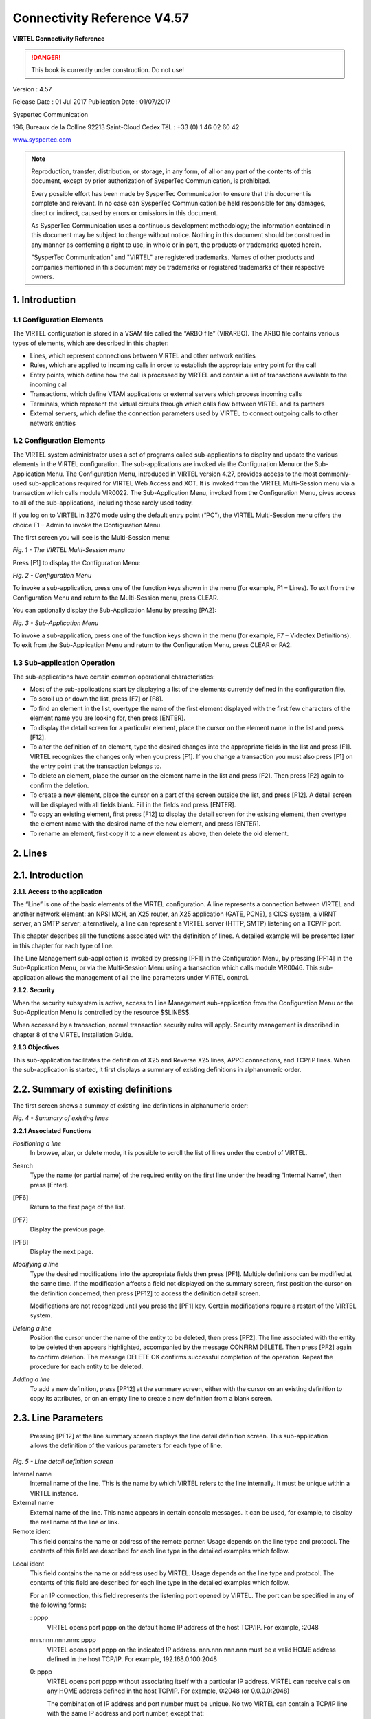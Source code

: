 .. _#_Virtel457CN:

============================
Connectivity Reference V4.57
============================

|image00|

**VIRTEL Connectivity Reference**

.. danger:: This book is currently under construction. Do not use!

Version : 4.57

Release Date : 01 Jul 2017 Publication Date : 01/07/2017

Syspertec Communication

196, Bureaux de la Colline 92213 Saint-Cloud Cedex Tél. : +33 (0) 1 46 02 60 42

`www.syspertec.com <http://www.syspertec.com/>`__

.. note::

    Reproduction, transfer, distribution, or storage, in any form, of all or any part of 
    the contents of this document, except by prior authorization of SysperTec 
    Communication, is prohibited.

    Every possible effort has been made by SysperTec Communication to ensure that this document 
    is complete and relevant. In no case can SysperTec Communication be held responsible for 
    any damages, direct or indirect, caused by errors or omissions in this document.

    As SysperTec Communication uses a continuous development methodology; the information 
    contained in this document may be subject to change without notice. Nothing in this 
    document should be construed in any manner as conferring a right to use, in whole or in 
    part, the products or trademarks quoted herein.

    "SysperTec Communication" and "VIRTEL" are registered trademarks. Names of other products 
    and companies mentioned in this document may be trademarks or registered trademarks of 
    their respective owners.  

.. _V457CN_Introduction:

1. Introduction
===============

1.1 Configuration Elements
--------------------------

The VIRTEL configuration is stored in a VSAM file called the “ARBO
file” (VIRARBO). The ARBO file contains various types of elements,
which are described in this chapter:

- Lines, which represent connections between VIRTEL and other network entities

- Rules, which are applied to incoming calls in order to establish the appropriate entry point for the call

- Entry points, which define how the call is processed by VIRTEL and contain a list of transactions available to the incoming call

- Transactions, which define VTAM applications or external servers which process incoming calls

- Terminals, which represent the virtual circuits through which calls flow between VIRTEL and its partners

- External servers, which define the connection parameters used by VIRTEL to connect outgoing calls to other network entities

1.2 Configuration Elements
--------------------------

The VIRTEL system administrator uses a set of programs called
sub-applications to display and update the various elements in the
VIRTEL configuration. The sub-applications are invoked via the
Configuration Menu or the Sub- Application Menu. The Configuration
Menu, introduced in VIRTEL version 4.27, provides access to the most
commonly- used sub-applications required for VIRTEL Web Access and
XOT. It is invoked from the VIRTEL Multi-Session menu via a
transaction which calls module VIR0022. The Sub-Application Menu,
invoked from the Configuration Menu, gives access to all of the
sub-applications, including those rarely used today.

If you log on to VIRTEL in 3270 mode using the default entry point
(“PC”), the VIRTEL Multi-Session menu offers the choice F1 – Admin
to invoke the Configuration Menu.

The first screen you will see is the Multi-Session menu:

|image1|

*Fig. 1 - The VIRTEL Multi-Session menu*

Press [F1] to display the Configuration Menu:

|image2|

*Fig. 2 - Configuration Menu*

To invoke a sub-application, press one of the function keys shown in
the menu (for example, F1 – Lines). To exit from the Configuration
Menu and return to the Multi-Session menu, press CLEAR.

You can optionally display the Sub-Application Menu by pressing
[PA2]:

|image3|

*Fig. 3 - Sub-Application Menu*

To invoke a sub-application, press one of the function keys shown in
the menu (for example, F7 – Videotex Definitions). To exit from the
Sub-Application Menu and return to the Configuration Menu, press
CLEAR or PA2.

1.3 Sub-application Operation
-----------------------------

The sub-applications have certain common operational
characteristics:

- Most of the sub-applications start by displaying a list of the elements currently defined in the configuration file.

- To scroll up or down the list, press [F7] or [F8].

- To find an element in the list, overtype the name of the first element displayed with the first few characters of the element name you are looking for, then press [ENTER].

- To display the detail screen for a particular element, place the cursor on the element name in the list and press [F12].

- To alter the definition of an element, type the desired changes into the appropriate fields in the list and press [F1]. VIRTEL recognizes the changes only when you press [F1]. If you change a transaction you must also press [F1] on the entry point that the transaction belongs to.

- To delete an element, place the cursor on the element name in the list and press [F2]. Then press [F2] again to confirm the deletion.

- To create a new element, place the cursor on a part of the screen outside the list, and press [F12]. A detail screen will be displayed with all fields blank. Fill in the fields and press [ENTER].

- To copy an existing element, first press [F12] to display the detail screen for the existing element, then overtype the element name with the desired name of the new element, and press [ENTER].

- To rename an element, first copy it to a new element as above, then delete the old element.

2. Lines
========

2.1. Introduction
=================

**2.1.1. Access to the application**

The “Line” is one of the basic elements of the VIRTEL configuration.
A line represents a connection between VIRTEL and another network
element: an NPSI MCH, an X25 router, an X25 application (GATE,
PCNE), a CICS system, a VIRNT server, an SMTP server; alternatively,
a line can represent a VIRTEL server (HTTP, SMTP) listening on a
TCP/IP port.

This chapter describes all the functions associated with the
definition of lines. A detailed example will be presented later in
this chapter for each type of line.

The Line Management sub-application is invoked by pressing [PF1] in
the Configuration Menu, by pressing [PF14] in the Sub-Application
Menu, or via the Multi-Session Menu using a transaction which calls
module VIR0046. This sub- application allows the management of all
the line parameters under VIRTEL control.

**2.1.2. Security**

When the security subsystem is active, access to Line Management
sub-application from the Configuration Menu or the Sub-Application
Menu is controlled by the resource $$LINE$$.

When accessed by a transaction, normal transaction security rules
will apply. Security management is described in chapter 8 of the
VIRTEL Installation Guide.

**2.1.3 Objectives**

This sub-application facilitates the definition of X25 and Reverse
X25 lines, APPC connections, and TCP/IP lines. When the
sub-application is started, it first displays a summary of existing
definitions in alphanumeric order.

2.2. Summary of existing definitions
====================================

The first screen shows a summay of existing line definitions in
alphanumeric order:

|image4|

*Fig. 4 - Summary of existing lines*

**2.2.1 Associated Functions**

*Positioning a line*
    In browse, alter, or delete mode, it is possible to scroll the list of lines under the control of VIRTEL.

Search
    Type the name (or partial name) of the required entity on the first
    line under the heading “Internal Name”, then press [Enter].
[PF6]
    Return to the first page of the list.
[PF7]
    Display the previous page.
[PF8]
    Display the next page.

*Modifying a line*    
    Type the desired modifications into the appropriate fields then
    press [PF1]. Multiple definitions can be modified at the same time.
    If the modification affects a field not displayed on the summary
    screen, first position the cursor on the definition concerned, then
    press [PF12] to access the definition detail screen.

    Modifications are not recognized until you press the [PF1] key.
    Certain modifications require a restart of the VIRTEL system.

*Deleing a line*    
    Position the cursor under the name of the entity to be deleted, then
    press [PF2]. The line associated with the entity to be deleted then
    appears highlighted, accompanied by the message CONFIRM DELETE. Then
    press [PF2] again to confirm deletion. The message DELETE OK
    confirms successful completion of the operation. Repeat the
    procedure for each entity to be deleted.

*Adding a line*
    To add a new definition, press [PF12] at the summary screen, either
    with the cursor on an existing definition to copy its attributes, or
    on an empty line to create a new definition from a blank screen.

2.3. Line Parameters
====================

    Pressing [PF12] at the line summary screen displays the line detail
    definition screen. This sub-application allows the definition of the
    various parameters for each type of line.

|image5|

*Fig. 5 - Line detail definition screen*

Internal name
    Internal name of the line. This is the name by which VIRTEL refers
    to the line internally. It must be unique within a VIRTEL instance.

External name
    External name of the line. This name appears in certain console
    messages. It can be used, for example, to display the real name of
    the line or link.

Remote ident
    This field contains the name or address of the remote partner. Usage
    depends on the line type and protocol. The contents of this field
    are described for each line type in the detailed examples which
    follow.

.. _#_bookmark13:

Local ident
    This field contains the name or address used by VIRTEL. Usage
    depends on the line type and protocol. The contents of this field
    are described for each line type in the detailed examples which
    follow.

    For an IP connection, this field represents the listening port
    opened by VIRTEL. The port can be specified in any of the following
    forms:

    : pppp
        VIRTEL opens port pppp on the default home IP address of the host
        TCP/IP. For example, :2048

    nnn.nnn.nnn.nnn: pppp
        VIRTEL opens port pppp on the indicated IP address. nnn.nnn.nnn.nnn
        must be a valid HOME address defined in the host TCP/IP. For
        example, 192.168.0.100:2048

    0: pppp
        VIRTEL opens port pppp without associating itself with a particular
        IP address. VIRTEL can receive calls on any HOME address defined in
        the host TCP/IP. For example, 0:2048 (or 0.0.0.0:2048)

        The combination of IP address and port number must be unique. No two
        VIRTEL can contain a TCP/IP line with the same IP address and port
        number, except that:

        - multiple VIRTELs can use a single distributed VIPA address, provided that the address is defined with a non-zero value for the TIMEDAFFINITY parameter.

        - multiple XOT lines within a single VIRTEL can listen on the same IP address and port number, providing that this same address and port number are not used by another VIRTEL.

        .. note::

            Note that the use of port numbers less than 1024 may require authorization in the profile of the TCP/IP stack (see for example the RESTRICTLOWPORTS, PORT, and PORTRANGE parameters of the z/OS Communications Server). In general, port numbers 1024 and above do not require authorization.

Description
    Free-form description with no particular significance or syntax
    requirement, except for SMTP lines (see the detailed example of an
    SMTP line which follows).

Prefix
    Terminal prefix associated with the line. As a general rule, the
    terminal prefix is a required field. It allows VIRTEL to associate a
    series of terminals to a line. Two lines cannot share the same group
    of terminals. The particular details of this field are described for
    each line type in the detailed examples which follow.

Pool
    The name of a logical pool of terminals associated with the line.
    This pool is used for HTTP connections without predefined terminals
    (see :ref:`“HTTP connections with non-predefined LU names”,<#_V457CN_ForceLUNAME>`). In all other cases this field can be left
    blank.

Entry Point
    Defines the default entry point used by the line. This is a required
    field for HTTP and SMTP lines. It is optional in all other cases.
    Entry point management is described in section 1.4.

Rule Set
    The name of the rule set used by this line. The same rule set can be
    used by more than one line. If this field is blank, no rules are
    used. Rules are described in detail in section .

    For compatability with VIRTEL versions prior to 4.26, the rule set
    name is usually the same as the internal name of the line.

Line type
    Defines the category to which the line belongs. VIRTEL supports the
    following categories of lines:

    X25 lines
        Represented by the values GATE or FASTC

        Support for this type of line is governed by the presence of the
        parameters MINITEL=YES, GATE=GENERAL and possibly FASTC=YES in the
        VIRTCT.

    Reverse-X25 lines
        Represented by the values /GATE, /FASTC, or /PCNE

        Support for this type of line does not require any special
        parameters in the VIRTCT.

    APPC lines
        Represented by the values APPC1 or APPC2.

        APPC1 represents a link with a BATCH environment

        APPC2 represents all other types of APPC link with partners such as
        CICS or NT. Support for this type of line does not require any
        special parameters in the VIRTCT.

    TCP/IP lines
        Represented by the values TCP1 or TCP2.

        Support for this type of line is governed by the presence of the
        parameter TCP1 or TCP2 in the VIRTCT. Used for HTTP, SMTP, ICONNECT,
        XOT, NATIVE, VIRPESIT, VIRNEOX, or VIRPASS TCP lines.

    Cross-memory lines
        Represented by the values XM1 or XM2

        Support for this type of line is governed by the presence of the
        parameter XM1 or XM2 in the VIRTCT. Used for VIRPASS XM lines.

    MQSeries lines
        Represented by the values MQ1 or MQ2

        Support for this type of line is governed by the presence of the
        parameter MQ1 or MQ2 in the VIRTCT.

    Batch lines
        Represented by the values BATCH1 or BATCH2

        Support for this type of line is governed by the presence of the
        parameter BATCH1 or BATCH2 in the VIRTCT.

Possible calls
    Determines which calls can be made on this line. Since the line
    management interface is common to all types of lines, all values
    between 0 and 3 are accepted.

    In addition to being used to authorize incoming, outgoing, or both
    incoming and outgoing calls, this parameter also has an effect
    during VIRTEL startup. Any line which has “Possible calls” set to 0
    will not be activated at VIRTEL startup. Also note the“Possible
    calls” field in the definition of the associated terminals.

Startup prerequisite
    Allows conditional startup of the line. If this field is blank,
    VIRTEL starts the line automatically at system startup.

    WAIT-LINE(n-xxxxxx)
        Waits for line n-xxxxxx to start. The name specified can be either
        the internal or external name of the other line.
    WAIT-MINUTES(nn)
        Waits nn minutes after system startup before starting this line.
    WAIT-COMMAND
        Waits for a console command LINE=linename,START (see “List of
        commands” in the VIRTEL Audit And Performance Guide)
    WAIT-PARTNER
        Waits until VIRTEL receives an SNA BIND command from its partner LU.
    MIMIC-LINE(n-xxxxxx)
        specifies that this line starts and stops in synchronisation with
        line n-xxxxxx. The name specified can be either the internal or
        external name of the other line.

Protocol program
    Indicates the protocol used for a TCP, XM, or MQ type line. The
    following values are valid for a TCP line:

    HTTP or VIRHTTP
        For an HTTP line
    NATIVE2(P) or NATIVE4(P)
        For a line in native TCP/IP mode
    SMTP or VIRSMTP
        For an SMTP line
    ICONNECT
        For a RESUME TPIPE connection with IMS Connect
    VIRPASS
        For a VIRPASS TCP connection with an VIRNT or VIRKIX system
    VIRPESIT
        For a TCP connection with a file transfer program such as CFT/IP
    VIRNEOX
        For a TCP connection with a remote program using the VIRNEOX
        protocol
    XOT or VIRXOT
        For an XOT line

    The following values are valid for an XM line:
    
    VIRPASS
        For a VIRPASS XM connection with a VIRKIX system running on the same MVS 

    The following values are valid for an MQ line:
    
    RAW
        For communication via an MQSeries message queue

    PREFIXED or PREFIX12
        For communication via an MQSeries message queue. This is similar to
        the RAW protocol except that VIRTEL adds 12 bytes of additional
        context information for the application program.

    PREFIX20
        For communication via an MQSeries message queue. This is similar to
        the RAW protocol except that VIRTEL adds 20 bytes of additional
        context information for the application program.

        .. note::

            This field must not be completed for lines whose type is APPC1, APPC2, GATE, FASTC, /GATE, /FASTC, or /PCNE.

Security program
    Reserved for future use.

Time out
    Inactivity time in seconds after which the action specified in the
    following field will be taken. The value 0 inhibits the time out.

Action if T/O
    Action taken if a time out occurs. 0 = no action

    1 = keepalive

KEEPALIVE
    is a message sent by the TCP/IP stack, during periods of inactivity,
    to check whether the connection has been broken. The value 1 is thus
    only valid for lines of type TCP. After a certain number of
    KEEPALIVE messages have been sent without being acknowledged by the
    partner (the number is determined by the TCP/IP stack), the session
    will be considered unusable and the connection will be terminated.

OS/390 and z/OS
    KEEPALIVE must also be activated in the PROFILE of the TCP/IP stack
    (refer to parameters KEEPALIVEOPTIONS or TCPCONFIG INTERVAL). For
    z/OS V1R7 and later, the time out value specified in the preceding
    field determines the interval between KEEPALIVE messages. If the
    time out value is zero then the default TCPCONFIG INTERVAL will be
    used. For OS/390 and z/OS prior to V1R7, the TCP/IP stack uses a
    single KEEPALIVE interval which applies to all sessions, and the
    time out value specified in the preceding field is ignored.

TCP/IP for VSE
    KEEPALIVE is managed globally by the TCP/IP command SET PULSE\_TIME,
    and the parameters “Time Out” and “Action=1” are ignored.

Window
    Window size at the packet level. This parameter is meaningful only
    for X25 (GATE or FASTC) and XOT lines.

    Must correspond with your X25 service provider subscription, or with
    the X25 switch parameters if this type of equipment is used.

Packet
    Packet size. Usually 128. This parameter is meaningful only for X25
    (GATE or FASTC) and XOT lines.

    Must correspond with your TRANSPAC subscription, or with the X25
    switch parameters if this type of equipment is used.

    Replaces the PACKET global parameter in the VIRTCT for versions
    prior to 4.0.

Pad
    This parameter is meaningful only for X25 GATE non Fast-Connect
    lines and AntiGATE lines.

    INTEG
        Data without X’00’ prefix

    TRANSP
        Data with prefix
    NO
        Data with prefix

    Must correspond with the NPSI parameters, or with the X25 switch
    parameters if this type of equipment is used.

Tran
    This parameter is meaningful only for Reverse-X25 AntiPCNE lines.
    Specifies whether EBCDIC/ASCII translation occurs.

    EVEN
        ASCII data from the network is translated to EBCDIC when presented
        to the application, and vice versa (Even Parity)

    ODD
        Ditto (Odd Parity)

    NO
        No ASCII/EBCDIC translation

Retries
    Number of attempts to reacquire auto-activated terminals during
    VIRTEL startup. The delay between attempts is specified by the
    “Delay” parameter.

Delay
    Interval in seconds between attempts to reacquire terminals. The
    default delay is 2 seconds.

2.4. Examples of line definitions
=================================

2.4.1 Definition of a HTTP line
-------------------------------    

When an HTTP line is started, VIRTEL becomes an HTTP server,
authorising connections from a web browser to applications at the
host site. Activation of this type of line is subject to the
presence of the TCP1 parameter in the VIRTCT, as well as to a
definition providing linkage to a file containing the HTML pages.

|image6|

*Fig. 6 - Definition of an HTTP line*

Remote ident
    Always blank.

Local ident
    This is the VIRTEL IP address and port number which browser users must specify in order to connect to VIRTEL. If the port number is omitted then the default is port 80. See the description of the
    “Local ident” field under the heading :ref:`“Line Parameters”,<#_bookmark13>` for more details about how to code this field.

Prefix
    Terminal name prefix (see below).

Entry Point
    When defining an HTTP line, it is obligatory to define a default
    entry point. This entry point will be used for all incoming calls
    which do not match any of the rules of the line. The entry point
    contains a list of transactions, and these transactions determine which directories are used to retrieve
    the HTML pages, and which 3270 applications are accessible to the
    user.

    .. note::
        According to the type of application accessed, each transaction must
        refer to one of the terminal sub-groups associated with the HTTP
        line (see ”HTTP terminals” below).

    For type 1 (Application) transactions
        The prefix will be that of the terminal sub-group with an associated relay.
    For type 2 (Virtel) or type 4 (Page) transactions
        The prefix will be that of the terminal sub-group without an associated relay.
    For type 3 (Server) transactions
        No terminal prefix is required.

Line type
    One of the TCP/IP protocols defined in the VIRTCT, for example TCP1.

Possible calls
    Specify 1 (incoming calls only) to indicate that this line
    represents a listening port where VIRTEL is acting as an HTTP
    server.

    For the case where VIRTEL acts as an HTTP requester, refer to the following section :ref:`“Definition of a HTTP Outbound line”<#_bookmark42>`.

Protocol
    VIRHTTP or HTTP.

Window
    Always 0.

Packet
    Always 0.

Pad
    Always blank.

Tran
    Always blank.

*2.4.1.1 HTTP terminals*    

An HTTP line uses two sub-groups of type-3 terminals having a common prefix (in this case HT). Each terminal in the first sub-group represents one session between the client browser and VIRTEL; no
relay is configured for this sub- group. Each terminal in the second sub-group represents one session between VIRTEL and a host application; in this sub-group, either a relay must be configured
for each terminal, or the sub-group must refer to :ref:`“logical pool of relays”<#_bookmark246>`. Whichever method is chosen, each relay must be defined by an APPL statement in a VTAM node of type APPL. Either explicit or repeated terminal definitions may be used.

Press [PF4] at the HTTP line detail definition screen to display the
list of associated terminals whose prefix matches the prefix
specified in the line definition. If the terminals refer to a
logical pool, the pool itself may have a different prefix and will
therefore not be displayed. In this case you can press [PF2] at the
Configuration Menu to display a list of all terminals.

The example below shows the terminals for two HTTP lines which share
a logical pool of relays. This list was displayed by pressing [PF2]
at the Configuration Menu. The terminals with prefix HT belong to
line H-HTTP, while the terminals with prefix DE belong to line
W-HTTP. For line H-HTTP, the first sub-group consists of terminals
HTLOC000-015 without a relay. The second sub-group consists of
terminals HTVTA000-015 which refer to a logical pool of relays named

\*W2HPOOL. For line W-HTTP, the first sub-group is DELOC000-015, and
the second sub-group is DEVTA000-015 which also refers to the
logical pool named \*W2HPOOL. The logical pool itself consists of
terminals W2HTP000-015 whose

relay LU names are RHTVT000-015. The logical pool also refers to a
pool of associated printer LU’s. The printers are defined with
terminal names W2HIP000-015 and LU names RHTIP000-015. In each case,
the terminal name is an internal name used only within VIRTEL, while
the relay name is an LU name defined by a VTAM APPL statement. The
relay LU name is the name by which the terminal is known to CICS or
other VTAM applications.

|image7|

*Fig. 7 - Definition of terminals associated with an HTTP line*

|image8|

*Fig. 8 - Definition of HTTP terminals without relay*

|image9|

*Fig. 9 - Definition of HTTP terminals with relay*

|image10|

*Fig. 10 - Definition of logical pool of relays for HTTP*

|image11|

*Fig. 11 - Definition of associated printer relays for HTTP*

    Refer to the VIRTEL Web Access Guide for further information about
    printers.

*2.4.1.2. Selection of LU by rule*    

    When the terminals attached to an HTTP line are defined with a
    logical pool of relays, it is possible to force the use of a
    particular LU or group of LU’s for specific callers. This is done by
    coding the desired LU name, or alternatively an LU name prefix
    terminated by an asterisk, in the “Parameter” field of the rule
    which selects the incoming HTTP request. Alternatively, if the value
    $URL$ is entered in the “Parameter” field of the rule, then the
    desired LU name will be taken from the userdata supplied in the
    caller’s URL (see “VIRTEL URL formats: Dynamic pages” in the VIRTEL
    Web Access Guide).

    The rules attached to the HTTP line allow the LU name to be selected
    according to the caller’s IP address, by using the fields “IP
    Subnet” and “Mask” in the rule to match with an IP address or range
    of IP addresses. The rules associated with a user (see
    “Correspondent management” in the VIRTEL Web Access Guide) allow an
    LU name to be assigned to a user according to the user’s e-mail
    address; in this case, the user is identified by a “Cookie” which
    the browser presents to VIRTEL with the HTTP request.

.. _#_V457CN_ForceLUNAME:

*2.4.1.3. HTTP connections with non-predefined terminals. ForceLUNAME option*    

It is possible for an HTTP client to connect to VIRTEL with a parameter specifying an arbitrary VTAM LU name to be used as relay name for host applications. For this to work, four conditions must be fulfilled:

-  the VTAM LU name should be specified in the connection URL. For
   example, if the desired LU name is RLHVT500:

::

   http://n.n.n.n:41002/w2h/web2ajax.htm+IMS+ForceLUNAME=RLHVT500

-  the VIRTEL transaction must specifiy $LINE$ in the “Pseudo-terminals”
   field instead of a terminal name prefix.

-  the HTTP line must specify a pool name

-  a terminal pool of the same name should be defined; only the pool is
   needed, not the predefined pseudo- terminals that are normaly defined
   alongside a pool. The terminal and printer pseudo-terminals will be
   automatically generated using the pool as a template together with
   the relay name specified in the ForceLUNAME parameter of the URL.

The ForceLUNAME=luname parameter in the URL is valid only for transactions which specify TERMINAL=$LINE$ when attached to a line which has an associated terminal pool.

An example of a line with non-predefined LU names is shown below.

2.4.1.3.1 Examples

    In this example the transaction whose external name is IMS defined
    under entry point CLIWHOST. The terminal prefix in the transaction
    definition is $LINE$:

|image12|

*Fig. 12 - Transaction definition using non-predefined LU names*    

The definition of line C-HTTP on port 41002 specifies \*MYPOOL as the line pool name:

|image13|

*Fig. 13 - HTTP line definition using non-predefined LU names*

The definition of the terminal pool \*MYPOOL contains mask characters in the “Relay” and “2nd relay” fields. When a terminal is dynamically created, each “=” sign is substituted by the corresponding character in the ForceLUNAME parameter of the URL:

|image14|

*Fig. 14 - Terminal pool definition using non-predefined LU names*

..note:

    The name of the pool is only used to match the pool to its associated line.

Using these definitions with URL parameter ForceLUNAME=RLHVT500 will dynamically generate two pseudo- terminals: RLHVT500 for the terminal session, and RLHPR500 for the associated printer.

The TCT option RTERM= can be used to check that ForceLUNAME parameter. If RTERM=classname is specified in the TCT than a RACHECK against the ForcedLUNAME will be executed to ensure that the luname is allowed for a particular user.

2.4.1.3.2 Reconnecting to an existing session

The presence of a ForceLUNAME=luname parameter in the URL implies $UseCookieSession$. If a valid VirtelSession cookie is supplied, which corresponds to a currently active session, then the request will be reconnected to that session.

If no VirtelSession cookie is present, or if the cookie does not correspond to any currently open session, then an LU name will be constructed by applying the value of the ForceLUNAME parameter with the mask specified in the pool associated with the line.

If the LU name constructed in the preceding step is already in use then the request will be rejected with HTTP code 406. Otherwise a new session will be opened using the constructed LU name.

*2.4.1.4 VTAM definitions for HTTP terminals*

HTTP relay LU’s must be defined to VTAM by means of APPL statements in an application major node, as shown in the following example:

::

        C52VIRTM VBUILD TYPE=APPL
    * ------------------------------------------------------------------ *
    * RHTVTxxx : Relay for VTAM appl accessed by WEB to HOST *
    * ------------------------------------------------------------------ *
    RHTVT000 APPL AUTH=(ACQ,PASS),MODETAB=ISTINCLM,DLOGMOD=SNX32702,EAS=1
    RHTVT001 APPL AUTH=(ACQ,PASS),MODETAB=ISTINCLM,DLOGMOD=SNX32702,EAS=1
    RHTVT002 APPL AUTH=(ACQ,PASS),MODETAB=ISTINCLM,DLOGMOD=SNX32702,EAS=1
    RHTVT003 APPL AUTH=(ACQ,PASS),MODETAB=ISTINCLM,DLOGMOD=SNX32702,EAS=1
    * ------------------------------------------------------------------ *
    * RHTIPxxx : Printer relays for WEB to HOST terminals *
    * ------------------------------------------------------------------ *
    RHTIP000 APPL AUTH=(ACQ,PASS),MODETAB=ISTINCLM,DLOGMOD=DSILGMOD,EAS=1
    RHTIP001 APPL AUTH=(ACQ,PASS),MODETAB=ISTINCLM,DLOGMOD=DSILGMOD,EAS=1
    RHTIP003 APPL AUTH=(ACQ,PASS),MODETAB=ISTINCLM,DLOGMOD=DSILGMOD,EAS=1
    RHTIP004 APPL AUTH=(ACQ,PASS),MODETAB=ISTINCLM,DLOGMOD=DSILGMOD,EAS=1


*2.4.1.5 VTAM definitions for HTTP terminals*

The HTTP relay LU’s must also be defined to CICS, as shown in the following example:

::

    * VIRTEL 3270 TERMINALS FOR WEB2HOST
    DEFINE TERMINAL(T000) GROUP(VIRTEL) TYPETERM(DFHLU2E2)
    NETNAME(RHTVT000) PRINTER(I000)
    DESC(VIRTEL WEB TO HOST TERMINAL)
    DEFINE TERMINAL(T001) GROUP(VIRTEL) TYPETERM(DFHLU2E2)
    NETNAME(RHTVT001) PRINTER(I001)
    DESC(VIRTEL WEB TO HOST TERMINAL)
    DEFINE TERMINAL(T002) GROUP(VIRTEL) TYPETERM(DFHLU2E2)
    NETNAME(RHTVT002) PRINTER(I002)
    DESC(VIRTEL WEB TO HOST TERMINAL)
    DEFINE TERMINAL(T003) GROUP(VIRTEL) TYPETERM(DFHLU2E2)
    NETNAME(RHTVT003) PRINTER(I003)
    DESC(VIRTEL WEB TO HOST TERMINAL)
    * VIRTEL 3284 PRINTERS FOR WEB2HOST
    DEFINE TERMINAL(I000) GROUP(VIRTEL) TYPETERM(DFHLU3)
    NETNAME(RHTIP000)
    DESC(VIRTEL WEB TO HOST PRINTER)
    DEFINE TERMINAL(I001) GROUP(VIRTEL) TYPETERM(DFHLU3)
    NETNAME(RHTIP001)
    DESC(VIRTEL WEB TO HOST PRINTER)
    DEFINE TERMINAL(I002) GROUP(VIRTEL) TYPETERM(DFHLU3)
    NETNAME(RHTIP002)
    DESC(VIRTEL WEB TO HOST PRINTER)
    DEFINE TERMINAL(I003) GROUP(VIRTEL) TYPETERM(DFHLU3)
    NETNAME(RHTIP003)
    DESC(VIRTEL WEB TO HOST PRINTER)


This job is supplied in member CSDW2H of the VIRTEL SAMPLIB.

.. _#_bookmark42:

**2.4.2 Definition of a HTTP Outbound line**    

An HTTP Outbound line allows VIRTEL to act as an HTTP requester. Activation of this type of line is subject to the presence of the TCP1 parameter in the VIRTCT.

By means of the OPTION$ FOR-HTTP and SEND$ TO-LINE instructions, a VIRTEL scenario can make requests to the remote HTTP server whose address is specified in the HTTP Outbound line definition. Multiple HTTP Outbound lines may be defined to allow requests to be sent to different HTTP servers. Refer to “VIRTEL Web Modernisation Scenarios” in the VIRTEL Web Access Guide for examples of the OPTION$ FOR-HTTP instruction. The $SITE$ defines the IP address of the outbound server. It is passed via a sceanrio. See the OPTION$ FOR-HTTP scenario instruction.

|image15|

*Fig. 15 - Definition of an HTTP Outbound line*

Internal name
    Must be unique.

External name
    Should be unique. Either the internal name or the external name may
    be specified in the SEND$ TO-LINE instruction in the scenario.

Remote ident
    This is the IP address and port number of the remote HTTP server.
    The format is **nnn.nnn.nnn.nnn:pppp** where nnn.nnn.nnn.nnn is the
    IP address and pppp is the port number. The port number (normally
    port 80) must be specified, there is no default.

    The remote HTTP server may also be specified by its DNS name and
    port number, for example webservices.mycompany.com:80

    The special value $SITE$ indicates that the name and port number of
    the remote HTTP server are specified in the SITE parameter of the
    OPTION$ FOR-HTTP instruction.

Local ident
    $NONE$ indicates that VIRTEL will not open a listening port for this
    line.

Prefix
    Leave blank. No terminals are required for an HTTP Outbound line.

Line type
    One of the TCP/IP protocols defined in the VIRTCT, for example TCP1.

Possible calls
    Specify 2 to indicate that this line is used for outbound calls.

Protocol
    VIRHTTP or HTTP.

**2.4.3 Definition of a HTTP Outbound line**        

    An SMTP line establishes a TCP/IP link between VIRTEL and an
    external SMTP server. The external SMTP server receives outgoing
    mail from VIRTEL for distribution to users. The SMTP line also
    defines the characteristics of VIRTEL’s internal SMTP server which
    receives incoming mail sent to VIRTEL.

    The activation of this type of line requires the presence of the
    TCP1 parameter in the VIRTCT.

..note::
    In case of SMTP problems, use the command F VIRTEL,TRACE,L=S-SMTP to
    trace the dialog between VIRTEL and the SMTP server. The trace
    output is written to SYSPRINT or SYSLST.

|image16|

*Fig. 16 - Definition of an SMTP line*

Remote ident
    This field is required and represents the IP address and port number
    of the SMTP server to which VIRTEL sends outgoing mail.

Local ident
    The IP address and port number on which VIRTEL listens for incoming mail. For details of how to code this field, refer to “Local ident” under the heading :ref:`“Line Parameters”,<#_bookmark13>`.

Description
    The sender name generated in outgoing e-mails. Not used for incoming
    e-mails.

    Generally, the description field does not contain any significant
    information. However, in the case of an SMTP line, the contents of
    this field are used by VIRTEL.

    The description field for an SMTP line must be in a specific format.
    It must contain a domain name, followed by an e-mail address
    enclosed in angle brackets (characters “<” and “>”). Everything up
    to the first angle bracket is the operand of the HELO command which
    VIRTEL sends to the SMTP server. The e-mail address in angle
    brackets is the default operand of the MAIL FROM command which
    VIRTEL sends to the SMTP server. This default e-mail address can
    optionally be overridden by the sending application by means of the
    FAD4 structured field. The e-mail address used will normally need to
    be defined to the SMTP server.

Prefix
    Terminal name prefix (see below).

Entry Point
    When defining an SMTP line, it is obligatory to define a default
    entry point. This entry point will be used for all incoming calls
    which do not match any of the rules of the line.

    Entry points for use with SMTP lines are described under the heading
    “Incoming E-mails” in the VIRTEL Web Access Guide.

Line type
    One of the TCP/IP protocols defined in the VIRTCT, for example TCP1.

Possible calls
    Direction of calls.

    The value 3 must be used in order to allow exchanges in both
    directions between VIRTEL and the partner SMTP server.

Protocol
    Always SMTP.

Window
    Always 0.

Packet
    Always 0.

Pad
    Always blank.

Tran
    Always blank.

*2.4.3.1 SMTP terminals*

    By pressing [PF4], the list of terminals associated with the SMTP
    line will be displayed. An SMTP line uses a single sub- group of
    type-3 terminals having a common prefix (in this case SM). The
    number of terminals defined determines the number of simultaneous
    SMTP sessions authorised. Either explicit or repeated terminal
    definitions may be used.

    The example below shows a group of 16 SMTP terminals with associated
    relays:

|image17|

*Fig. 17 - Definition of terminals associated with an SMTP line*

Terminal
    The terminal name must match the prefix of the line.

Relay
    A relay LU must be specified if incoming e-mails are used to trigger
    the start of a CICS transaction (or another VTAM application). The
    relay LU’s must be defined by APPL statements in a VTAM application
    major node, as described below.

Entry point
    Leave blank. The entry point is defined in the line (or in the rules
    of the line) for this type of terminal.

Type de terminal
    Always 3.

Compression
    Always 2.

Possible Calls
    Always 3.

Repeat
    The number of terminals defined.

2.4.3.1.1 VTAM definitions for SMTP terminals

::

    RWSVT200 APPL AUTH=(ACQ,PASS),MODETAB=MODVIRT,DLOGMOD=DLOGREL
    RWSVT201 APPL AUTH=(ACQ,PASS),MODETAB=MODVIRT,DLOGMOD=DLOGREL
    RWSVT202 APPL AUTH=(ACQ,PASS),MODETAB=MODVIRT,DLOGMOD=DLOGREL
    RWSVT203 APPL AUTH=(ACQ,PASS),MODETAB=MODVIRT,DLOGMOD=DLOGREL    

2.4.3.1.2 CICS definitions for SMTP relay LUs


    Where incoming e-mails are used to trigger a CICS transaction (or
    other VTAM application), the SMTP relay LU’s must be defined by APPL
    statements in a VTAM application major node, as shown in this
    example:

::

    DEFINE TYPETERM(SMTP3270) GROUP(VIRTSMTP)
    DESCRIPTION(TYPETERM FOR SMTP PSEUDO-TERMINAL)
    DEVICE(3270) TERMMODEL(2) SHIPPABLE(YES) RECEIVESIZE(16384)
    PAGESIZE(24,80) DEFSCREEN(24,80) EXTENDEDDS(YES) QUERY(ALL)
    TTI(YES) RELREQ(YES) DISCREQ(YES) LOGONMSG(NO) UCTRAN(NO)
    DEFINE TERMINAL(SM00) GROUP(VIRTSMTP)
    DESCRIPTION(PSEUDO-TERMINAL FOR SMTP)
    TYPETERM(SMTP3270) NETNAME(RWSVT200) USERID(SPVIRSTC)
    DEFINE TERMINAL(SM01) GROUP(VIRTSMTP)
    DESCRIPTION(PSEUDO-TERMINAL FOR SMTP)
    TYPETERM(SMTP3270) NETNAME(RWSVT201) USERID(SPVIRSTC)
    DEFINE TERMINAL(SM02) GROUP(VIRTSMTP)
    DESCRIPTION(PSEUDO-TERMINAL FOR SMTP)
    TYPETERM(SMTP3270) NETNAME(RWSVT202) USERID(SPVIRSTC)
    DEFINE TERMINAL(SM03) GROUP(VIRTSMTP)
    DESCRIPTION(PSEUDO-TERMINAL FOR SMTP)
    TYPETERM(SMTP3270) NETNAME(RWSVT203) USERID(SPVIRSTC)    


**2.4.4 Definition of an IMS Connect line**        

An IMS Connect line establishes a TCP/IP connection between VIRTEL and IMS Connect using the RESUME TPIPE protocol. Once the connection is established, IMS application programs running in an MPP or BMP region can send requests to VIRTEL using the ICAL DL/I call. VIRTEL processes these requests by launching a customer-written scenario. The scenario can perform actions such as making an outbound HTTP call to a web service before returning the result to the IMS application program. Activation of this type of line requires the presence of the TCP1 parameter in the VIRTCT.

|image18|

*Fig. 18 - Definition of an IMS Connect line*

Internal name
    The VIRTEL internal name for this connection.

External name
    Must match the IMS destination id (IRM\_IMSDestId).

Remote ident
    IP address of IMS Connect followed by the port number.

Local ident
    Leave blank.

Prefix
    Terminal name prefix (see below).

Entry Point
    The entry point name must match the IMS TPIPE name (IRM\_CLIENTID).

Line type
    One of the TCP/IP protocols defined in the VIRTCT, for example TCP1.

Possible calls
    Always 1.

Protocol
    Always ICONNECT.

*2.4.4.1 IMS Connect Terminals*

Press [PF4] at the Line Detail Definition screen to display the list
    of terminals associated with an IMS Connect line. An IMS Connect
    line uses a single sub-group of type-3 terminals having a common
    prefix (ICAL in this example). No relays are defined for this type
    of line. The number of terminals defined determines the maximum
    number of simultaneous RESUME TPIPE sessions between VIRTEL and IMS
    Connect.

|image19|

*Fig. 19 - Definition of terminals associated with an IMS Connect line*

Terminal
    The terminal name must match the prefix of the line.

Relais
    Leave blank.

Entry point
    Leave blank.

Terminal Type
    Always 3.

Compression
    Always 2.

Possible calls
    Always 1.

Repeat
    Number of terminals (RESUME TPIPE sessions) defined.

2.4.4.1.1 IMS Connect Entry Point

    Each IMS Connect line must have an associated Entry Point whose name
    is specified in the line definition. An example is shown below:

|image20|

*Fig. 20 - Definition of entry point associated with an IMS Connect line*

Name
    The name of the entry point must match the IMS TPIPE name specified
    in the IRM\_CLIENTID parameter of the IMS Connect definition.

Transactions
    Prefix of associated transaction names (see next section).

Emulation
    Always SCENARIO.

Directory for scenarios
    The name of the VIRTEL directory which contains the scenario(s) for
    processing requests from IMS.

2.4.4.1.2 IMS Connect transactions

Each IMS Connect entry point must have one or more associated
    transactions. Press [PF4] at the Entry Point Detail Definition
    screen to display the list of transactions associated with an IMS
    Connect entry point. The transaction definition specifies the name
    of the scenario which will be invoked to process an incoming request
    from IMS. If the incoming request does not specify a transaction
    name, or if the specified transaction name is not defined in the
    entry point, then VIRTEL will invoke the transaction whose external
    name is the same as the entry point name. If there is no such
    default transaction, then the request is rejected and VIRTEL issues
    message VIRIC57E.

|image21|

*Fig. 21 - Definition of a transaction associated with an IMS Connect entry point*

Internal name
    Must match the transaction prefix specified in the entry point.

External name
    This is the transaction name specified by the IMS application in the
    message header. For the default transaction, the external name must
    be the same as the entry point name.

Application
    Always $NONE$.

Application type
    Always 2.

Security
    Always 0.

TIOA at logon
    Always &/S.

Initial scenario
    The name of the VIRTEL scenario which will process requests from IMS
    for this transaction.

2.4.4.1.3 IMS Connect Scenarios

    When a scenario is invoked to process a request message from IMS connect, VIRTEL places the contents of the request message in the variable $INFILE$. After processing the message, the scenario  returns a response message to IMS by means of the SEND$ AS-ANSWER instruction. By way of illustration, the simple example shown below converts the request message to uppercase before sending it back as a response message to IMS:

::

    OTMACL SCREENS APPL=OTMACL
    *
    * Scenario for testing an IMS CONNECT connection
    *
    SCENARIO INITIAL
    *
    CONVERT$ EBCDIC-TO-UPPERCASE,VAR='$INFILE$'
    SEND$ AS-ANSWER,VAR='$INFILE$',TYPE='TEXT'
    *
    SCENARIO END
    *
    SCRNEND
    END    

*Example scenario for processing an IMS Connect request*

..note::
    More complex scenarios may be constructed with the aid of VIRTEL Studio.

2.4.4.1.4 IMS Connect messqge format

    Messages sent from an IMS application to VIRTEL may be prefixed by a
    12-byte header. The format of the header is shown in the figure
    below:

+----+----+--------+--------+----------------------------------+
+ Bytes   + Length + EBCDIC + Meaning                          +
+=========+========+========+==================================+
+ 0 - 3   + 4      +  /V1/  + Identifies type of prefix        +
+---------+--------+--------+----------------------------------+
+ 4 - 11  + 8      + xxxxxx + Externql transaction name. Left  +
+         +        +        + justified and padded with blanks +
+---------+--------+--------+----------------------------------+         

*Format of an IMS Connect message header*

All data following the header is treated as binary data which is passed to the scenario without translation in the $INFILE$ variable.

**2.4.5 Definition of a XOT line** 

    An XOT line establishes a connection between VIRTEL and a CISCO
    router. Across this type of line, VIRTEL processes incoming and
    outgoing calls to and from the X25 network. Activation of this type
    of line requires the presence of the TCP1 parameter in the VIRTCT.

|image22|

*Fig. 22 - Definition of an XOT line*

Remote ident
    IP address of the router followed by the port number 1998.

    The address specified here is used by VIRTEL as the destination
    address for outgoing calls. Incoming calls are accepted from any IP
    address, except in the case of XOT lines which share a common IP
    address and port (specified in the “Local ident” field). Such lines
    only accept calls whose IP source address matches the router address
    specified in the “Remote ident” field. This allows VIRTEL to
    allocate incoming calls to the correct XOT line. The parameter
    UNIQUEP=Y (which can be specified only in batch definition mode
    using the VIRCONF utility) allows this check to be enforced
    regardless of whether the “Local ident” field specifies a shared
    address.

..note::
    Take care to ensure that the router presents the expected address to
    VIRTEL. You may need to use the xot-source parameter in the router
    configuration to ensure that the router presents the correct IP
    address to VIRTEL for incoming calls. Example:

::

    x25 route .* xot 10.0.1.1 xot-source loopback0

Local ident
    The IP address and port number on the VIRTEL side. For details of how to code this field, refer to “Local ident” under the heading :ref:“Line Parameters”<#_bookmark13>`.

    The port number must be 1998. This port number is fixed by the XOT
    protocol, and the router does not provide any configuration
    statement which allows the port number to be altered.

    From VIRTEL version 4.24 onwards, multiple XOT lines with the same
    local IP address and port number can be defined within a single
    instance of VIRTEL. As explained above, VIRTEL uses the router IP
    address (“Remote ident”) to match calls from a router with the
    correct XOT line. However, if multiple instances of VIRTEL are
    started on a single MVS system, each VIRTEL must have its own
    distinct IP address for XOT. The use of VIPA allows multiple IP
    addresses to be defined within a single TCP/IP stack (see the IBM
    manual z/OS Communications Server IP Configuration Guide for details
    of VIPA).

Prefix
    Terminal name prefix (see below).

Entry Point
    Not required for this type of line.

Line type
    One of the TCP/IP protocols defined in the VIRTCT, for example TCP1.

Possible calls
    No special restriction.

Protocol
    Always XOT.

Window
    In accordance with the window size for the X25 line specified in the
    router configuration (see note below).

Packet
    In accordance with the packet size for the X25 line specified in the
    router configuration (see note below).

    Note: VIRTEL will normally use the window size and packet size
    negotiated with the partner during call setup. The Window and Packet
    values specified in the line definition are the default values which
    will be used if no values are supplied by the partner in the Call or
    Call Accepted packets.

Pad
    Always blank.

Tran
    Normally blank, unless non-standard ASCII translation is required
    for special applications.

*2.4.5.1 XOT Terminals*

    Press [PF4] at the line definition screen to display the list of
    terminals associated with an XOT line. An XOT line uses a single
    sub-group of type-3 terminals having a common prefix (XOTF in this
    example). Each terminal may be associated with an application relay
    defined by a VTAM APPL statement. The number of terminals defined
    determines the maximum number of simultaneous sessions (or virtual
    circuits) between the router and VIRTEL.

|image23|    

*Fig. 23 - Definition of terminals associated with an XOT line*

Terminal
    The terminal name must match the prefix of the line.

Relais
    The name of a relay LU must be specified if incoming calls are
    routed to a type-1 transaction (VTAM application). The relay LU’s
    must be defined by APPL statements in a VTAM application major node,
    as described below. If all incoming calls are routed to a type-3
    transaction (external server), as is the case for calls routed to a
    GATE or PCNE application such as CFT or Inter.PEL, no relay is
    required on the terminals attached to the XOT line.

Entry point
    Leave blank.

Terminal Type
    Always 3.

Compression
    Always 2.

Possible calls
    Always 3.

Repeat
    Number of terminals (virtual circuits) defined.

*2.4.5.2 VTAM definition for XOT terminals*

When incoming calls are routed to a type-1 transaction (VTAM
    application), the relay LU’s must be defined by APPL statements in a
    VTAM application major node, as shown in the example below:

::    

    RXOTF000 APPL AUTH=(ACQ,PASS),MODETAB=MODVIRT,DLOGMOD=DLOGREL
    RXOTF001 APPL AUTH=(ACQ,PASS),MODETAB=MODVIRT,DLOGMOD=DLOGREL
    RXOTF002 APPL AUTH=(ACQ,PASS),MODETAB=MODVIRT,DLOGMOD=DLOGREL
    RXOTF003 APPL AUTH=(ACQ,PASS),MODETAB=MODVIRT,DLOGMOD=DLOGREL

**2.4.6 Definition of a MQ line** 

    An MQ line establishes a connection between VIRTEL and an MQSeries
    message queue. Each MQ line can receive messages from, or send
    messages to, one MQSeries message queue. Activation of this type of
    line requires the presence of the MQ1 or MQ2 parameter in the
    VIRTCT. The queue can be shared with another application (another
    VIRTEL for instance) or used in exclusive mode depending on its own
    definition.

|image24|

*Fig. 24 - Definition of an MQ line*

Remote ident
    For the RAW protocol: Leave blank.

    For the PREFIXED, PREFIX12, and PREFIX20 protocols: The special
    value $REPLYTOQ indicates that outbound messages are sent to the
    destination indicated by the REPLYTOQ and REPLYTOQMGR parameters
    taken from the inbound message and saved in the 12- or 20-byte
    header.

Local ident
    The name of the MQSeries message queue. The queue name prefix
    specified in the MQn parameter of the VIRTCT will be added to the
    front of this name. Refer to “Parameters of the VIRTCT” in the
    VIRTEL Installation Guide for details of the MQn parameter.

Prefix
    Terminal name prefix (see below).

Entry Point
    Required for MQ input queue.

Line type
    One of the MQn protocols defined in the VIRTCT, for example MQ1.

Possible calls
    Specify one of the following values:

    -1 = Input: VIRTEL receives messages from the MQSeries queue
    -2 = Output: VIRTEL writes messages to the MQSeries queue

Protocol
    RAW, PREFIXED, PREFIX12, or PREFIX20.

Tran
    Specify the way in which messages are processed on the line.

   -STR = The messages are processed as MQFMT_STRING formatted messages. This will allow MQ to perform the appropriate character set translations between the communicating systems. To support this feature, the PTF5135 must be applied on the system.
   -no value = The messages are processed as MQFMT_NONE formatted messages.


*2.4.6.1 MQ Terminals*

    Press [PF4] at the line definition screen to display the list of
    terminals associated with an MQ line. An MQ line uses a single
    sub-group of type-3 terminals having a common prefix (MQIN in this
    example). The number of terminals defined determines the maximum
    number of messages which can be processed simultaneously by VIRTEL.

|image25|

 *Fig. 25 - Definition of terminals associated with an MQ line*

Terminal
    The terminal name must match the prefix of the line.

Relais
    Leave blank.

Entry point
    Leave blank.

Terminal Type
    Always 3.

Compression
    Always 2.

Possible calls
    Always 3.

Repeat
    Number of terminals defined.

**2.4.7 Definition of a Batch line**

    A batch line allows VIRTEL to process HTTP requests in batch mode.
    When a batch line is defined in the VIRTEL configuration, VIRTEL
    reads HTTP requests from an input sequential file at startup,
    processes the requests, writes the responses to an output sequential
    file, and shuts down. Activation of this type of line is subject to
    the presence of the BATCHn parameter in the VIRTCT.

|image26|

*Fig. 26 - Definition of a batch line*

Remote ident
    Always blank.

Local ident
    Always blank.

Prefix
    Terminal name prefix (see below).

Entry Point
    When defining a batch line, it is obligatory to define a default
    entry point. This entry point is similar to the entry point used for
    an HTTP line. The entry point contains a list of transactions, and
    these transactions determine which directories are used to retrieve
    page templates, and which 3270 applications are accessible to the
    batch requests.

    Each transaction must refer to one of the terminal sub-groups
    associated with the batch line (see ”Batch terminals” below).

    For type 1 (Application) transactions:
        The prefix will be that of the terminal sub-group with an associated relay.

    For type 2 (Virtel) or type 4 (Page) transactions
        The prefix will be that of the terminal sub-group without an associated relay.

    For type 3 (Server) transactions
        No terminal prefix is required.

Line type
    BATCH1 or BATCH2, corresponding to one of the BATCH parameters defined in the VIRTCT.

Possible calls
    Specify 1 (incoming calls only).

Protocol
    VIRHTTP or HTTP.

Window
    Always 0.

Packet
    Always 0.

Pad
    Always blank.

Tran
    Always blank.

2.4.7.1 Batch terminals

    Like an HTTP line, a batch line uses up to two sub-groups of type-3
    terminals having a common prefix (in this case BT1). Refer to “HTTP
    terminals” 26 for further details. If the batch requests do not
    require connection to a host VTAM application, then it is only
    necessary to define the first terminal sub-group (the sub-group
    without relays).

    Press [PF4] at the line detail definition screen to display the list
    of associated terminals whose prefix matches the prefix specified in
    the line definition. Then press [PF12] to display the terminal
    detail definition. The example below shows the terminals for a batch
    line without relays:

|image27|     

*Fig. 27 - Definition of terminals without relay for a batch line*

**2.4.8 Definition of a Native TCP/IP**

    VIRTEL can act as an IP-to-SNA gateway allowing existing VTAM
    applications to communicate with partner applications via the IP
    network. By connecting to a VIRTEL NATIVE TCP/IP port, a remote
    application can establish a TCP/IP session with VIRTEL and exchange
    messages with a host VTAM application using a simple record-oriented
    protocol.

    The connection is always established by the remote TCP/IP
    application, but messages can flow in both directions. Each message
    exchanged between VIRTEL and the partner application is preceded by
    a two- or four-byte length field.

    Typically the host application is a CICS application designed to
    communicate with banking terminals such as the IBM 3650.

    The activation of this type of line requires the presence of the
    TCP1 parameter in the VIRTCT.

|image28|

*Fig. 28 Definition of a NATIVE TCP/IP line*

Remote ident
    Not used for a NATIVE TCP/IP line.

Local ident
    The IP address and port number on which VIRTEL listens for incoming connections from the partner application. For details of how to code this field, refer to “Local ident” under the heading :ref:`“Line Parameters”<#_bookmark13>`.

Prefix
    Terminal name prefix (see below).

Entry Point
    The default entry point will be used for all incoming calls which do
    not match any of the rules of the line. Entry points for use with
    native TCP/IP lines must specify Emulation type $NONE$

Line type
    One of the TCP/IP protocols defined in the VIRTCT, for example TCP1.

Possible calls
    Specify 1 to allow inbound calls.

Protocol
    NATIVE2 or NATIVE2P for native TCP/IP protocol with a two-byte
    length field NATIVE4 or NATIVE4P for native TCP/IP protocol with a
    four-byte length field

Packet
    Specify a packet size sufficient to contain the largest message sent
    by either the host or the partner application, plus 2 or 4 bytes for
    the length field.

2.4.8.1 NATIVE TCP/IP Terminals

    By pressing [PF4], the list of terminals associated with the NATIVE
    TCP/IP line will be displayed. A NATIVE TCP/IP line uses a single
    group of type-3 terminals having a common prefix (VIP in this
    example). The number of terminals defined determines the number of
    simultaneous conversations authorised.

    The example below shows a group of 4 NATIVE TCP/IP terminals:

|image29|

*Fig. 29 - Definition of terminals associated with a NATIVE TCP/IP line*

Terminal
    The terminal name must match the prefix of the line.

Relay
    Specify the name of the relay pool which defines the terminal LU
    names as seen by the VTAM application. The first character is an
    asterisk indicating that this is the name of a pool.

Entry point
    Leave blank. The entry point is defined in the line (or in the rules
    of the line) for this type of terminal.

Terminal type
    Always 3.

Compression
    Always 2.

Possible Calls
    Always 3.

Repeat
    The number of terminals defined.

2.4.8.2 NATIVE TCP/IP relay pool

    The figure below shows the definition of the NATIVE TCP/IP relay
    pool:

|image30|

*Fig. 30 - Definition of terminals associated with a NATIVE TCP/IP line*

Terminal
    Any terminal name may be used for the relay pool.

Relay
    Specify the name of the the terminal LU names as seen by the VTAM
    application.

Pool name
    Must match the relay name field in the NATIVE TCP/IP terminal
    definition. The first character is an asterisk indicating that this
    is the name of a pool.

Entry point
    Leave blank.

Terminal type
    Always 3.

Compression
    Always 2.

Possible Calls
    Always 3.

Repeat
    The number of terminals defined.

2.4.8.3 VTAM definitions for NATIVE TCP/IP terminals

    Relay LU’s must be defined to VTAM by means of APPL statements in an
    application major node, as shown in the following example:

::

    VIRTAPPL VBUILD TYPE=APPL
    * ------------------------------------------------------------------ *
    * RVIPLU00 : VTAM relays for VIRTEL NATIVE TCP/IP terminals          *
    * ------------------------------------------------------------------ *
    RVIPLU00 APPL AUTH=(ACQ,PASS),MODETAB=MODVIRT,DLOGMOD=DLOGREL
    RVIPLU01 APPL AUTH=(ACQ,PASS),MODETAB=MODVIRT,DLOGMOD=DLOGREL
    RVIPLU02 APPL AUTH=(ACQ,PASS),MODETAB=MODVIRT,DLOGMOD=DLOGREL
    RVIPLU03 APPL AUTH=(ACQ,PASS),MODETAB=MODVIRT,DLOGMOD=DLOGREL

*VTAM definitions for NATIVE TCP/IP relay LU’s*

2.4.8.4 CICS definitions for NATIVE TCP/IP terminals

The NATIVE TCP/IP relay LU’s must also be defined to CICS, as shown in the following example:

::

    DEFINE TYPETERM(DT3650) GROUP(VIRTEL)
    DESC(3650 FOR VIRTEL TCP/IP)
    DEVICE(3650) SESSIONTYPE(USERPROG)
    SENDSIZE(1536) RECEIVESIZE(1536)
    DEFINE TERMINAL(VR00) GROUP(VIRTEL) NETNAME(RVIPLU00)
    DESC(VIRTEL NATIVE TCP/IP TERMINAL) TYPETERM(DT3650)
    DEFINE TERMINAL(VR01) GROUP(VIRTEL) NETNAME(RVIPLU01)
    DESC(VIRTEL NATIVE TCP/IP TERMINAL) TYPETERM(DT3650)
    DEFINE TERMINAL(VR02) GROUP(VIRTEL) NETNAME(RVIPLU02)
    DESC(VIRTEL NATIVE TCP/IP TERMINAL) TYPETERM(DT3650)
    DEFINE TERMINAL(VR03) GROUP(VIRTEL) NETNAME(RVIPLU03)
    DESC(VIRTEL NATIVE TCP/IP TERMINAL) TYPETERM(DT3650)

*CICS definitions for NATIVE TCP/IP relay LU’s*

2.4.8.5

All messages sent on a NATIVE TCP/IP conversation are prefixed by a 2-byte or 4-byte header. The format of the header for the NATIVE2 protocol is shown in the figure below:

+---------+--------+--------------------------------------------------------------+
+ Bytes   + Length + Meaning                                                      +
+=========+========+==============================================================+
+ 0 - 1   + 2      + Message length in bytes, excluding the length field itself   +
+         +        + This is a 16-bit unsigned binary number in big-endian format +
+         +        + (Most significant byte first)                                +
+---------+--------+--------------------------------------------------------------+         

*Format of NATIVE2 message header*

The format of the header for the NATIVE4 protocol is shown in the figure below:

+---------+--------+--------------------------------------------------------------+
+ Bytes   + Length + Meaning                                                      +
+=========+========+==============================================================+
+ 0 - 3   + 4      + Message length in bytes, excluding the length field itself   +
+         +        + This is a 32-bit unsigned binary number in big-endian format +
+         +        + (Most significant byte first)                                +
+---------+--------+--------------------------------------------------------------+      

*Format of NATIVE4 message header*

2.4.8.6

    All data following the header is treated as binary data which is
    passed to the CICS application without translation. The maximum
    message length is specified in the definition of the NATIVE TCP/IP
    line.

    The variants NATIVE2P and NATIVE4P may be used if the terminal is
    defined to the application as a 3270 (LU2) device. In this case,
    VIRTEL will add the prefix X'7D4040' to inbound messages before
    sending them to the application, and will remove the 3270 prefix
    (for example X'F1C1') from outbound messages before sending them to
    the terminal. The message format to the terminal is the same as
    described above for NATIVE2 and NATIVE4.

**2.4.9 Definition of VIRPASS TCP line for VIRKIX**

    Communication between VIRTEL and CICS can be established via APPC,
    TCP/IP, or Cross-memory. This section describes communications in
    TCP/IP mode using the VIRKIX program on the CICS side.

|image31|

*Fig. 31 - Definition of a VIRPASS TCP line for VIRKIX*

Remote ident
    Contains the IP address and port number of the CICS side of the
    link. It must match the fields “adresse TCP/IP” and “port serveur”
    of the TCP/IP interface defined in VIRKIX. This field should only be
    used when the VIRKIX relay type is “Virpass TCP/IP” (previously
    known as “Virpass Symétrique”). If the VIRKIX relay type is “Virpass
    Asymétrique” (previously known as “Virtel TCP/IP”), this field must
    be blank, and VIRTEL will wait for VIRKIX to make the connection on
    the address specified in the “Local ident” field.

Local ident
    Must be specified. Contains the IP address and port number of the
    VIRTEL side of the link. Must match the fields “Adresse TCP/IP” and
    “port du serveur” specified in the VIRPASS interface (relay type
    “Virpass TCP/IP” or “Virpass Asymétrique”) defined in VIRKIX.

Prefix
    Terminal name prefix (see below).

Entry point
    Leave blank.

Line type
    TCP1

Possible calls
    Always 3.

Protocol
    Always VIRPASS.

Window
    Always 0.

Packet
    Always 0.

Pad, Tran
    Always blank.

2.4.9.1 Terminals on a VIRPASS TCP line for VIRKIX 

    A VIRPASS TCP line for communication with VIRKIX uses a single
    sub-group of terminals dedicated to outgoing calls. Either explicit
    or repeated definitions can be used. The terminals are defined as
    type 3, compression 2, and the “Possible calls” field must be set to
    2. The “Relay” field in the terminal definition must contain the
    name of the VIRKIX relay which will be activated at connection time.
    In the case of incoming X25 calls this relay is defined in the
    VIRKIX menu “Interface X25” – “Appels X25 entrant”. The “Type de
    ligne” field in the relay definition must contain the value X25VIRPA
    (or E25TCPIP in previous versions of VIRKIX). Unlike other terminal
    types, the relay name specified here is not the name of a VTAM LU.

|image32|

*Fig. 32 - Terminals on a VIRPASS TCP line for VIRKIX*

**2.4.10 Definition of a VIRPASS TCP line for VIRNT**

    A VIRNT system can be connected to VIRTEL to act as an X25 gateway
    handling incoming and outgoing connections to and from VIRTEL, or to
    act as a LECAM server. Communication between VIRTEL and VIRNT can be
    established using either an APPC line or a TCP/IP line. This section
    describes TCP/IP mode.

|image33|

*Fig. 33 - Definition of a VIRPASS TCP line for VIRNT*

Remote ident
    Always blank.

Local ident
    This field must be the same as the TCP/IP port referenced under the
    heading “HOST IP Port” in the VIRPASS.INI file on the VIRNT system.

Prefix
    Terminal name prefix (see below).

Entry Point
    Not required for this type of line.

Line type
    TCP1

Possible calls
    No special restriction.

Protocol
    Always VIRPASS.

Window
    Always 0.

Packet
    Always 0.

Pad, Tran
    Always blank.

2.4.10.1
    A VIRPASS TCP connection with a VIRNT system can use up to two
    sub-groups of terminals. The first sub-group is dedicated to
    incoming calls and has an associated relay. The second sub-group is
    dedicated to outgoing calls and has no associated relay. The two
    sub-groups have a common prefix which associates them with the line.
    Either explicit or repeated terminal definitions may be used.

+----------------+------------+----------------+-------------+-----+-----+
|     NTTCE980   |     0020   |     RNTTC000   |     $X25$   | 3   | 1   |
+================+============+================+=============+=====+=====+
|     NTTCS980   |     0020   |                |     $X25$   | 3   | 2   |
+----------------+------------+----------------+-------------+-----+-----+

*List of terminals for a VIRPASS TCP line for VIRNT*

Each terminal in the pool dedicated to incoming calls must have an associated relay. The terminals are defined as type 3, compression 2, and the “Possible Calls” field must be set to 1:

|image34|

*Fig. 34 - Inbound terminals for a VIRPASS TCP line for VIRNT*

    Terminals in the pool dedicated to outgoing calls do not have an
    associated relay. The terminals are defined as type 3, compression
    2, and the “Possible Calls” field must be set to 2:

|image35|

*Fig. 35 - Outbound terminals for a VIRPASS TCP line for VIRNT*

**2.4.11 Definition of a VIRPASS XM line for VIRKIX**

    Communication between VIRTEL and CICS can be established via APPC,
    TCP/IP, or Cross-memory. This section describes communications in
    Cross-memory (XM) mode using the VIRKIX program on the CICS side.

|image36|   

*Fig. 36 - Definition of a VIRPASS XM line for VIRKIX*

External name
    Must match the relay name of a VIRPASS cross-memory interface in VIRKIX.

Remote ident
    Contains the jobname of the CICS region in which VIRKIX is running.
    The CICS region must be in the same MVS system as VIRTEL.

Local ident
    Must match the field “Nom de la liaison” specified in the definition
    of the VIRPASS cross-memory interface in VIRKIX.

Prefix
    Terminal name prefix (see below).

Entry point
    Leave blank.

Line type
    XM1

Possible calls
    Always 3.

Protocol
    Always VIRPASS.

Window
    Always 0.

Packet
    Always 0.

Pad, Tran
    Always blank.

2.4.11.1 Terminals on a VIRPASS XM line for VIRKIX

    A VIRPASS XM line for communication with VIRKIX uses a single
    sub-group of terminals dedicated to outgoing calls. Either explicit
    or repeated definitions can be used. The terminals are defined as
    type 3, compression 2, and the “Possible calls” field must be set to
    2. The “Relay” field in the terminal definition must contain the
    name of the VIRKIX relay which will be activated at connection time.
    In the case of incoming X25 calls this relay is defined in the
    VIRKIX menu “Interface X25” – “Appels X25 entrant”. The “Type de
    ligne” field in the relay definition must contain the value X25VIRPA
    (this is the same value as for VIRPASS TCP, which was coded as
    E25TCPIP in previous versions of VIRKIX).

    Unlike other terminal types, the relay name specified here is not
    the name of a VTAM LU.

|image37|

*Fig. 37 - Terminals on a VIRPASS XM line for VIRKIX*

    A VIRPASS cross-memory connection is defined in VIRKIX by means of
    an entity known as a “Virpass cross-memory interface”:

::

    KIXADMIN - Virpass Cross-Memory ----------        V2R5 - 30/06/2005 - 10:54:55
                                                                  Sysid CICS: CICT
    Nom interface XM: VIRTELXM
    ------------------------------------------------------------------------------
    Nom du job partenaire : SPTSABYV
    Nom de la liaison :     XM44000
    ------------------------------------------------------------------------------
    Autres définitions:
    Lancement :                             A M:Manuel A:Autom,évt dans SYSID:
    Nbr maxi de connexions: 0010            de 01 à 1024
    Transaction associée : APIW             APIW par défaut
    Trace et Snap : O                       O:Oui N:Non
    Trace Connexion : O                     O:Oui N:Non
    Snap centralisé : O                     O:Oui N:Non
    Priorité : 080                          de 000 à 255
    ------------------------------------------------------------------------------
   
   
    P3--------P4--------P5--------P6--------P7--------P8--------P12-------ENTER----
    Menu Quitter M.A.J Supprimer Saisir Valider    

*VIRKIX definitions for a VIRPASS XM connection*

Nom interface
    The name of the VIRPASS cross-memory interface (also known as the
    relay name or “nom relais”) must match the “external name” of the
    VIRPASS XM line in VIRTEL.

Nom du job partenaire
    Specifies the jobname of the VIRTEL STC, which must be in the same
    MVS system as VIRKIX.

Nom de la liaison
    Must match the “Local ident” of the VIRPASS XM line in VIRTEL.

    Refer to the VIRKIX Configuration documentation for details of the
    other fields on this panel.

**2.4.12 Definition of a VIRPESIT line**

    A VIRPESIT line establishes a TCP/IP link between VIRTEL and a file
    transfer application such as CFT. A VIRPESIT line allows VIRTEL to
    act as an IP-to-X25 gateway for file transfer sessions using the
    PESIT and ETEBAC protocols. File transfer requests arriving via IP
    on a VIRPESIT line may be routed either to a local GATE or PCNE
    application, or to a remote partner via the X25 network. Similarly,
    file transfer requests from the X25 network or from local GATE or
    PCNE applications may be routed to the IP network via a VIRPESIT
    line.

    The activation of this type of line requires the presence of the
    TCP1 parameter in the VIRTCT.

|image38|

*Fig. 38 - Definition of a VIRPESIT line*

Remote ident
    (optional) IP address and port number of the default partner (for
    outbound calls when the external server does not specify a partner
    IP address).

Local ident
    The IP address and port number on which VIRTEL listens for incoming connections from the partner application. For details of how to code this field, refer to “Local ident” under the heading :ref:`“Line Parameters”<#_bookmark13>`.

Prefix
    Terminal name prefix (see below).

Entry Point
    The default entry point will be used for all incoming calls which do
    not match any of the rules of the line.

    Entry points for use with VIRPESIT lines are described under the
    heading “VIRPESIT gateway” in the “Incoming calls” section of the
    VIRTEL Technical Documentation.

Line type
    One of the TCP/IP protocols defined in the VIRTCT, for example TCP1.

Possible calls
    Specify 3 to allow exchanges in both directions.

Protocol
    Always VIRPESIT.

2.4.12.1

    By pressing [PF4], the list of terminals associated with the
    VIRPESIT line will be displayed. A VIRPESIT line uses a single group
    of type-3 terminals having a common prefix (I001T in this example).
    The number of terminals defined determines the number of
    simultaneous file transfer sessions authorised.

    The example below shows a group of 8 VIRPESIT terminals:

|image39|

*Fig. 39 - Definition of terminals associated with a VIRPESIT line*

Terminal
    The terminal name must match the prefix of the line.

Relay
    Leave blank.

Entry point
    Leave blank. The entry point is defined in the line (or in the rules
    of the line) for this type of terminal.

Terminal type
    Always 3.

Compression
    Always 2.

Possible Calls
    Always 3.

Repeat
    The number of terminals defined.

**2.4.13 Definition of a VIRNEOX line**

    A VIRNEOX line allows VIRTEL to act as a server for communications
    with application programs over a TCP/IP connection using a
    simplified X25-like protocol. Typically the application will be an
    existing X25 application which has been converted to TCP/IP.

    The activation of this type of line requires the presence of the
    TCP1 parameter in the VIRTCT.

|image40|

*Fig. 40 - Definition of a VIRNEOX line*

Local ident
    The IP address and port number on which VIRTEL listens for incoming connections from the partner application. For details of how to code this field, refer to “Local ident” under the heading :ref:`“Line Parameters”<#_bookmark13>`.

Prefix
    Terminal name prefix (see below).

Entry Point
    The default entry point will be used for all incoming calls which do
    not match any of the rules of the line. Entry points for use with
    VIRNEOX lines must specify Emulation type $NONE$

Line type
    One of the TCP/IP protocols defined in the VIRTCT, for example TCP1.

Possible calls
    Specify 1 to allow inbound calls.

Protocol
    Always VIRNEOX.

Packet
    Specify a packet size sufficient to contain the largest message sent
    by either the host or the partner application.

    By pressing [PF4], the list of terminals associated with the VIRNEOX
    line will be displayed. A VIRNEOX line uses a single group of type-3
    terminals having a common prefix (XNE3 in this example). The number
    of terminals defined determines the number of simultaneous
    conversations authorised.

    The example below shows a group of 8 VIRNEOX terminals:

|image41|

*Fig. 41 - Definition of terminals associated with a VIRNEOX line*

Terminal
    The terminal name must match the prefix of the line.

Relay
    Leave blank.

Entry point
    Leave blank. The entry point is defined in the line (or in the rules
    of the line) for this type of terminal.

Terminal type
    Always 3.

Compression
    Always 2.

Possible Calls
    Always 3.

Repeat
    The number of terminals defined.

.. _#_bookmark94:    

**2.4.14 Definition of a X25 GATE Non Fast-Connect line**

    An X25 GATE Non Fast-Connect line establishes a connection between VIRTEL and an X25 line connected to an IBM 3745 communications controller. Across this type of line, VIRTEL handles incoming and
    outgoing calls to and from the X25 network. Activation of this type of line requires the presence of the GATE and MINITEL parameters in the VIRTCT.

|image42|    

*Fig. 42 - Definition of an X25 GATE non-Fast Connect line*

Remote ident
    Name of the MCH LU generated by NPSI.

Local ident
    Always blank.

Prefix
    Terminal name prefix (see below). The terminal names must be
    identical to the virtual circuit LU names generated by NPSI.

Entry Point
    Not required for this type of line.

Line type
    Always GATE.

Possible calls
    No special restriction.

Protocol
    Always blank.

Window
    Must agree with the NPSI definition.

Packet
    Must agree with the NPSI definition.

Pad
    Must agree with the NPSI definition.

Tran
    Must agree with the NPSI definition.

    From VIRTEL version 4.15 onwards, TRAN must be blank if TRAN=EVEN is specified in the NPSI definition.

2.4.14.1

    An X25 GATE Non Fast-Connect line uses a single sub-group of
    terminals dedicated to the management of sessions between VIRTEL and
    the switched virtual circuits on the one hand, and between VIRTEL
    and the host applications on the other hand. Each terminal is
    associated with an application relay defined by a VTAM APPL
    statement.

    The relay name is compulsory for this type of terminal.

|image43|

*Fig. 43 - Terminals on an X25 GATE Non Fast-Connect line*

Terminal
    The terminal name must match the virtual circuit LU names generated
    by the X25.VC macro in the NPSI.

Relay
    The application relay is a VTAM LU which represents the VIRTEL side
    of the session with NPSI for each virtual circuit. Relay LUs are
    defined in a VTAM application major node.

Terminal type
    Always 1.

Compression
    Always 2.

Possible calls
    Specify 3 to allow both incoming and outgoing calls.

Repeat
    The number of virtual circuits defined by NPSI.

2.4.14.2 VTAM definitions for GATE terminals


    Each Minitel or PC wishing to benefit from VIRTEL functionality must
    be defined in a VTAM switched major node similar to the one shown
    below.

::

    VIRTMINI VBUILD TYPE=SWNET
    PU01 PU ADDR=01,                   *
    IDBLK=003,                         *
    IDNUM=xxyyy,              Note 1   *
    MAXDATA=4101,             Note 2   *
    MODETAB=MODVIRT,          Note 3   *
    DLOGMOD=DLOGMINI,                  *
    PACING=1,                          *
    VPACING=3,                         *
    PUTYPE=1,                          *
    DISCNT=YES,                        *
    SSCPFM=USSNTO,                     *
    LOGAPPL=vvvvvv            Note 4   *
    MINI1 LU LOCADDR=0,                *
    TERM=TWX


..note::
    
    The switched major nodes must be defined as shown in the above
    example. The associated relays must refer to DLOGMODE DLOGREL in the
    MODVIRT mode table.

Note 1
    IDNUM takes the value xxyyy with xx equal to the value of the
    parameter IDNUMH in the NPSI X25MCH MACRO; yyy is a hexadecimal
    value decrementing in steps of 2 from the CVC number assigned to the
    LU.

    Let us suppose for example that we have a configuration made up of
    two TRANSPAC lines, L1 and L2, containing respectively 16 and 8
    entries. The Minitels are installed on line L2. The value yyy
    assigned to the first Minitel is X'030' ((16 + 8) x 2) in
    hexadecimal. The values of yyy respectively assigned to the other
    Minitels are X'02E', X'02C', X'02A', X'028', etc.

Note 2
    The value of MAXDATA must not exceed MAXBFRU times UNITSZ, nor must
    it exceed the NCP MAXDATA value.

Note 3
    The MODVIRT mode table must be placed in an executable module
    library (VSE) or in a LOADLIB (MVS, VM) known to VTAM before
    activation of the switched major node.

Note 4
    LOGAPPL takes the value specified in the APPLID TYPE=INITIAL
    parameter in the VIRTCT. If both Minitels and PC’s are used
    simultaneously, the LOGAPPL parameter must be replaced by the value
    USSTAB=USSVIRT (the source of this USSTAB is in the VIRTEL SSL for
    VSE and in the MACLIB for MVS).

..note::

    The LOGAPPL and USSTAB parameters are valid only for non GATE lines.
    For sites making outgoing calls, from NCP 5.40 onwards, USSTAB and
    GATE are incompatible, and therefore the USSTAB keyword should be
    omitted for a switched major node describing type 1 LU’s.

2.4.14.3 NCP parameters for a GATE line

    The LUDRPOOL MACRO must contain an NUMTYP1 parameter with a value
    greater than or equal to the number of CVC available on the lines.
    For LU6.2 connections, check for the presence of the NUMILU
    parameter which indicates the number of available PU type 2.1.

2.4.14.4 NPSI parameters for a GATE line

    The following parameters must agree with the specification of your
    TRANSPAC subscription.

2.4.14.4.1 Macro X25VCCPT    

MAXPKTL (packet length)
    Must equal the value given for “Packet Size” on your TRANSPAC
    subscription (usually 128).

VWINDOW (packet level window size)
    Must equal the value given for “Packet Window Size” on your TRANSPAC
    subscription (usually 3).

2.4.14.4.2 Macro X25MCH    

CONNECT
    Must be specified as NO.

GATE
    Must be specified as GENERAL.

LLCLIST
    Must have the value LLC4. LLC0,LLC2,LLC3,LLC4 and LLC5 can for
    example take the values 0, 2, 3, 4 et 5. Only the value assigned to
    the LLC4 parameter is important, because it will be appended to the
    TRANSPAC number allowing access to the server.

MWINDOW (frame level window size)
    Must equal the value given for “Frame Window Size” on your TRANSPAC
    subscription (usually 7).

FRMLENGTH
    Must equal MAXPKTL + 3 (usually 131).

PAD
    Permissible values are NO, INTEG or TRANSP. If the value is INTEG,
    support for DARK (invisible fields) is not provided on Minitels in
    80 column mode. It is provided where PAD=TRANSP.

    In GATE mode, VIRTEL supports DARK in 80 column mode whatever the
    value of the PAD parameter.

SUBADDR
    Must be YES.

TRAN
    Must be EVEN or NO.

2.4.14.5 Routing on incoming calls

    Incoming calls are routed by means of an entry point name specified
    in the Call User Data of the incoming call packet. If no Call User
    Data is specified, the value specified in the “Entry Point”
    parameter of the terminal definition is used. If this field is not
    supplied, the second value of the DEFENTR parameter in the VIRTCT is
    used.

    Other possibilities are available through the use of a type 1 user
    exit.

    While the sharing of a line in Fast-Connect mode would give better
    performance, it may prove necessary to use another method if, for
    example, the line is used for 3174 connections, or by another
    product which does not support Fast-Connect. Except for the
    definition of the line itself, the remainder of the configuration is
    similar to that of a non- shared GATE line. Be aware, however, that
    the implementation of such a solution can be complex.

    To be able to support line sharing without Fast-Connect mode, the
    line must be defined as GATE=GENERAL and the X25MCH CONNECT
    parameter must be set to NO. The parameters SUBADDR, CTCP and CUD0
    define the routing of connections and the use of the associated
    QLLC’s.

::

    X25.MCH RESS=003,                                              *
    FRMLENGTH=131,                                                 *
    LUNAME=(XU01,XU02), LU MCH (Application x, VIRTEL)             *
    LCGDEF=(0,19),                                                 *
    MWINDOW=3,                                                     *
    ANS=CONT,                                                      *
    DBIT=NO,                                                       *
    GATE=GENERAL,                                                  *
    CONNECT=NO,               Multi applications without F-C       *
    CTCP=(00,01),             Reference CTCP                       *
    CUD0=(09,01),                                                  *
    * Calls with subaddr 9 connect the terminal to the application
    * controlling line XU01 (CTCP=00)
    * Calls with subaddr 1 connect the terminal to the application
    * VIRTEL controlling line XU02 (CTCP=01)
    LLCLIST=(LLC0,LLC4,LLCn,...),                                  *
    LOGAPPL=(PELC00,VIRTEL),                                       *
    SUBADDR=YES,                                                   *
    IDBLKC=62, Idblk for PCNE (LLC0)                               *
    IDBLKG=63, Idblk for GATE (LLC4)                               *
    * In VTAM there are 2 switched major nodes with the same IDNUM
    * but different IDBLK (062 for the first, 063 for VIRTEL)
    PAD=INTEG,                                                     *
    PKTMODL=8,                                                     *
    STATION=DTE,                                                   *
    SPPED=19200,                                                   *
    TRAN=EVEN
    X25.LCG LCGN=0
    X25.VC LCN=(0,19),                             20 physical CVC *
    TYPE=SWITCHED,                                                 *
    MAXDATA=4101,                        Largest VTAM message size *
    VCCINDX=1,                                                     *
    CALL=INOUT                         Incoming and outgoing calls

..note::

    Each application can potentially use up to 20 CVC’s. It is not
    possible to limit the number of circuits which can be used by each
    application, as can be done with Fast-Connect.

**2.4.15 Definition of an X25 GATE Fast-Connect line**

An X25 GATE Fast-Connect line establishes a connection between VIRTEL and an X25 line connected to an IBM 3745 communications
    controller. Across this type of line, VIRTEL handles incoming and
    outgoing calls to and from the X25 network. Activation of this type
    of line requires the presence of the FASTC, GATE and MINITEL
    parameters in the VIRTCT.

|image44|    

*Fig. 44 - Definition of an X25 GATE Fast Connect line*

Remote ident
    Name of the MCH LU generated by NPSI.

Local ident
    Always blank.

Prefix
    An X25 GATE Fast-Connect line uses a single sub-group of terminals
    dedicated to the management of sessions between VIRTEL and the
    switched virtual circuits on the one hand, and between VIRTEL and
    the host applications on the other hand. Each terminal is associated
    with an application relay defined by a VTAM APPL statement.

Entry Point
    Not required for this type of line.

Line type
    Always FASTC.

Possible calls
    No special restriction.

Protocol
    Always blank.

Window
    Must agree with the NPSI definition.

Packet
    Must agree with the NPSI definition.

Pad
    Must agree with the NPSI definition.

Tran
    Must agree with the NPSI definition.

2.4.15.1 Terminals on a X25 GATE Fast-Connect line

    An X25 GATE Fast-Connect line uses a single sub-group of terminals
    dedicated to the management of sessions between VIRTEL and the
    switched virtual circuits on the one hand, and between VIRTEL and
    the host applications on the other hand. Each terminal is associated
    with an application relay defined by a VTAM APPL statement.

    The relay name is compulsory for this type of terminal.

|image45|    

*Fig. 45 - Terminals on an X25 GATE Fast-Connect line*

Terminal
    The terminal name must match the virtual circuit LU names generated
    by the X25.VC macro in the NPSI.

Relay
    The application relay is a VTAM LU which represents the VIRTEL side
    of the session with NPSI for each virtual circuit. Relay LUs are
    defined in a VTAM application major node.

Terminal type
    Always 1.

Compression
    Always 2.

Possible calls
    Specify 3 to allow both incoming and outgoing calls.

Repeat
    The number of virtual circuits defined by NPSI.

2.4.15.2 VTAM definitions for Fast-Connect

    Each Minitel or PC wishing to take advantage of VIRTEL functionality must be defined to VTAM in a switched major node similar to that shown in section :ref:`“Definition of a X25 GATE Non Fast-Connect line”<#_bookmark94>`.

2.4.15.3 NCP/NPSI parameters for Fast-Connect

    As well as offering a noticable performance improvement, the use of
    Fast-Connect allows one line to be shared between several CTCP’s.
    When the Fast-Connect option is used, there is no VTAM switched
    major node. The switched virtual circuit is directly connected to
    the CTCP. This permanent connection minimizes connection time as
    well as the consumption of memory and CPU resources.

    The definition of a Fast-Connect line is similar to that of a GATE
    line, apart from:

2.4.15.3.1 Macro X25MCH

CONNECT
    Must have a value other than NO. The remaining parameters depend on
    the value of the CONNECT parameter.

LLCLIST
    Must contain the value LLC5.

2.4.15.4 Sharing of Fast-Connect lines

::    

    X25.MCH ADRESS=003,                                *
    FRMLENGTH=131,                                     *
    LUNAME=(XU01,XU02), LU associated with each VIRTEL *
    LCGDEF=(0,19),                                     *
    MWINDOW=3,                                         *
    ANS=CONT,                                          *
    DBIT=NO,                                           *
    GATE=GENERAL,                                      *
    CONNECT=SUBD, F-C to multiple VIRTEL               * 
    SUBD=(4,9,1),                 Subaddresses 4, 9, 1 *
    CTCP=(0,1,1)                  1st VIRTEL if 4,     *
                                  2nd VIRTEL if 9 or 1 *
    LOGAPPL=(VIRTEL1,VIRTEL2)    Applid of each VIRTEL *
    LLCLIST=(LLC4)                                     *
    SUBADDR=NO,                                        *
    PAD=NO,                                            *
    PKTMODL=8,                                         *
    STATION=DTE,                                       *
    SPEED=19200,                                       *
    TRAN=NO
    X25.LCG LCGN=0
    X25.VC LCN=(0,19),                 20 physical CVC *
    TYPE=SWITCHED,                                     *
    MAXDATA=4101,            Largest VTAM message size *
    VCCINDX=1,                                         *
    CALL=INOUT              Incoming and outgoing calls
    X25.FCG QTY=(15),        No.of CVC used for CTCP 0 *
    CTCPNO=(0),                            CTCP number *
    ANS=CONT,                                          *
    MAXDATA=4101,                                      *
    PRFLINE=XU01, Line name prefix                     *
    PRFPU=XP01, PU name prefix                         *
    PRFLU=XL01, Virtual LU name prefix                 *
    SUFFIX=0001             LU numbers incremented by 1
    X25.FCG QTY=(15),        No of CVC used for CTCP 1 *
    CTCPNO=(1),                            CTCP number *
    ANS=CONT,                                          *
    MAXDATA=4101,                                      *
    PRFLINE=XU02,                     Line name prefix *
    PRFPU=XP02,                         PU name prefix *
    PRFLU=XL02,                 Virtual LU name prefix *
    SUFFIX=0001             LU numbers incremented by 1

*Example of a Fast-Connect line shared between 2 VIRTELs using subaddressing*

..note::

    The number of “logical” virtual circuits can be greater than the
    number of “physical” virtual circuits. This example has 20 physical
    virtual circuits for 30 (2 X 15) logical virtual circuits.

::

    X25.MCH ADRESS=003,                                *
    FRMLENGTH=131,                                     *
    LUNAME=XU01,         MCH LU associated with VIRTEL *
    LCGDEF=(0,19),                                     *
    MWINDOW=3,                                         *
    ANS=CONT,                                          *
    DBIT=NO,                                           *
    GATE=GENERAL,                                      *
    CONNECT=YES,                F-C to multiple VIRTEL *
    LOGAPPL=VIRTEL1,                  Applid of VIRTEL *
    LLCLIST=LLC4,                                      *
    SUBD=NO,                    SUBD=NO                *  
    PAD=NO,                                            *
    PKTMODL=8,                                         *
    STATION=DTE,                                       *
    SPPED=19200,                                       *
    TRAN=NO
    X25.LCG                     LCGN=0
    X25.VC LCN=(0,19),                 20 physical CVC *
    TYPE=SWITCHED,                                     *
    MAXDATA=4101,            Largest VTAM message size *
    PRFLINE=ZL01,                                      *
    PRFPU=ZPU01,                                       *
    PRFLU=ZLU01,                                       *
    VCCINDX=1,                                         *
    CALL=INOUT Incoming and outgoing calls

*Example of a Fast-Connect line with a single CTCP without subaddressing*

**2.4.16 Definition of an X25 AntiGATE line**

    A Reverse-X25 AntiGATE line establishes a link between VIRTEL and a
    Communication and Transmission Control Program (CTCP) application.
    On this type of line, VIRTEL communicates with the CTCP to manage
    incoming and outgoing calls to and from the X25 network. Once a
    virtual circuit is established, data flows across LU-LU sessions
    between the VIRTEL terminals and the CTCP. In this way, VIRTEL
    emulates an IBM 3745 controller with NPSI.

|image46|

*Fig. 46 - Definition of an X25 AntiGATE line*

Remote ident
    LU name of the CTCP (CFT, Inter.PEL, etc). May be blank if
    WAIT-PARTNER is coded in the “Startup pre-requisite” field.

Local ident
    Name of the LU which represents the physical circuit for the
    AntiGATE line (analogous to the LU generated by the NPSI X25.MCH
    macro in the NCP). This LU must be defined by a VTAM APPL statement.

Prefix
    Terminal name prefix (see below).

Entry Point
    The default entry point, if no entry point is defined at the
    terminal level, or in the line rules or call user data.

Line type
    Always /GATE.

Possible calls
    No special restriction.

Startup prerequisite
    WAIT-PARTNER is recommended for AntiGATE lines. WAIT-PARTNER must be
    specified if the partner is CFT.

Protocol
    Always blank.

Window, Packet
    Must agree with the definition in the CTCP.

Pad, Tran
    Must agree with the definition in the CTCP.

2.4.16.1 Terminals on an AntiGATE line

    An AntiGATE line uses a single sub-group of terminals which
    represent the virtual circuits allocated to the line (analogous to
    the LU’s linked to the virtual circuits defined by the NPSI macro
    X25.VC in the NCP). The terminal name is an internal name which is
    used to associate the terminal definition with the AntiGATE line.
    The associated relay name must match the name of a VTAM APPL
    statement. Either explicit or repeated terminal definitions may be
    used.

|image47|

*Fig. 47 - Terminals on an X25 AntiGATE line*

2.4.16.2 VTAM definitions for ANTIGATE

    The The LU’s representing the line and the virtual circuits must be
    defined by APPL statements in a VTAM application major node similar
    to the following example:

::

    VIRAGATE VBUILD TYPE=APPL
    * ------------------------------------------------------------------ *
    * Pseudo ligne gate émulée par Virtel (note 1) *
    * ------------------------------------------------------------------ *
    VXU21 APPL AUTH=(ACQ,PASS),MODETAB=MODVIRT,DLOGMOD=DLOGANTI
    * ------------------------------------------------------------------ *
    * Pseudo cvcs pour ligne gate émulée par Virtel (note 1) *
    * ------------------------------------------------------------------ *
    AG21LU01 APPL AUTH=(ACQ,PASS),MODETAB=MODVIRT,DLOGMOD=DLOGANTI
    AG21LU02 APPL AUTH=(ACQ,PASS),MODETAB=MODVIRT,DLOGMOD=DLOGANTI
    AG21LU03 APPL AUTH=(ACQ,PASS),MODETAB=MODVIRT,DLOGMOD=DLOGANTI
    AG21LU04 APPL AUTH=(ACQ,PASS),MODETAB=MODVIRT,DLOGMOD=DLOGANTI
    ...

*VTAM definitions for an X25 AntiGATE line*

Note 1
    The LU’s defined in the “Local ident” field of the line must specify
    logmode DLOGANTI.
Note 2
    The LU’s for the terminal relays can use a logmode appropriate for
    the application.
Note 3
    The MODVIRT phase must be placed in an executable library (VSE) or
    in a LOADLIB (MVS, VM) defined to VTAM before the application major
    node can be activated.

**2.4.17 Definition of a X25 AntiFastConnect line**

    Similar to an AntiGATE line, a Reverse-X25 AntiFastC line
    establishes a link between VIRTEL and a Communication and
    Transmission Control Program (CTCP) application. On this type of
    line, VIRTEL communicates with the CTCP to manage incoming and
    outgoing calls to and from the X25 network. Once a virtual circuit
    is established, data flows across LU-LU sessions between the VIRTEL
    terminals and the CTCP. In this way, VIRTEL emulates an IBM 3745
    controller with NPSI.

|image48|

*Fig. 48 - Definition of an X25 AntiFastC line*

Remote ident
    CTCP LU name.

Local ident
    Name of the LU which represents the physical circuit for the
    AntiFastC line (analogous to the LU generated by the NPSI X25.MCH
    macro in the NCP). This LU must be defined by a VTAM APPL statement.

Prefix
    Terminal name prefix (see below).

Entry Point
    The default entry point, if no entry point is defined at the
    terminal level, or in the line rules or call user data.

Line type
    Always /FASTC.

Possible calls
    No special restriction.

Protocol
    Always blank.

Window, Packet
    Must agree with the definition in the CTCP.

Pad
    Must agree with the definition in the CTCP.

Tran
    Specify EVEN, ODD, or NO according to the requirements of the CTCP.
    Additionally, for AntiFastC lines only: the special value EBCD
    indicates that VIRTEL will perform the necessary conversion to allow
    a Videotex server CTCP to be accessed in 3270 mode (VIRTEL
    Multisession or Web Access).

2.4.17.1 Terminals on an AnticFastC line

    An AntiFastC link uses a single sub-group of terminals which
    represent the virtual circuits allocated to the line (analogous to
    the LU’s linked to the virtual circuits defined by the NPSI macro
    X25.VC in the NCP). The terminal name is an internal name which is
    used to associate the terminal definition with the AntiFastC line.
    The associated relay name must match the name of a VTAM APPL
    statement. Either explicit or repeated terminal definitions may be
    used.

|image49|

*Fig. 49 - Terminals on an X25 AntiFastC line*

    The LU’s representing the line and the virtual circuits must be
    defined by APPL statements in a VTAM application major node similar
    to the following example:

::

    VIRAFAST VBUILD TYPE=APPL
    * ------------------------------------------------------------------ *
    * Pseudo ligne fastc émulée par Virtel (note 1) *
    * ------------------------------------------------------------------ *
    VXU14 APPL AUTH=(ACQ,PASS),MODETAB=MODVIRT,DLOGMOD=DLOGANTI
    * ------------------------------------------------------------------ *
    * Pseudo cvcs pour ligne fastc émulée par Virtel (note 1) *
    * ------------------------------------------------------------------ *
    X25AF500 APPL AUTH=(ACQ,PASS),MODETAB=MODVIRT,DLOGMOD=DLOGANTI
    X25AF501 APPL AUTH=(ACQ,PASS),MODETAB=MODVIRT,DLOGMOD=DLOGANTI
    X25AF502 APPL AUTH=(ACQ,PASS),MODETAB=MODVIRT,DLOGMOD=DLOGANTI
    X25AF503 APPL AUTH=(ACQ,PASS),MODETAB=MODVIRT,DLOGMOD=DLOGANTI

*VTAM definitions for an X25 AntiFastC line*

Note 1
    The LU’s defined in the “Local ident” field of the line must specify
    logmode DLOGANTI.

Note 2
    The LU’s for the terminal relays can use a logmode appropriate for
    the application.

Note 3
    The MODVIRT phase must be placed in an executable library (VSE) or
    in a LOADLIB (MVS, VM) defined to VTAM before the application major
    node can be activated.

**2.4.18 Definition of an X25 AntiPCNE line**

    Like an AntiGATE or AntiFastC line, a Reverse-X25 AntiPCNE line
    establishes a link between VIRTEL and an application. By contrast
    however, VIRTEL does not use a line-level LU to manage call setup,
    and the application does not supply VIRTEL with a call packet.
    Instead, the application makes outgoing calls by choosing a
    particular LU associated with the AntiPCNE line. The X25 called
    number is defined at the terminal level by means of an associated
    external server definition. In this way, VIRTEL emulates an IBM 3745
    controller with NPSI.

|image50|    

*FFig. 50 - Definition of an X25 AntiPCNE line*

Remote ident
    Partner application LU name.

Local ident
    Always blank.

Prefix
    Terminal name prefix (see below).

Entry Point
    Leave blank. The entry point should be defined in the rules of the
    line.

Line type
    Always /PCNE.

Possible calls
    No special restriction.

Protocol
    Always blank.

Window
    Not used for an AntiPCNE line.

Packet
    Not used for an AntiPCNE line.

Pad
    Always NO.

Tran
    Always NO.

2.4.18.1 Terminals on an AntiPCNE line

    An AntiPCNE line uses two sub-groups of terminals. In each case, the
    terminal name is an internal name which is used to associate the
    terminal definition with the AntiPCNE line. The associated relay
    name must match the name of a VTAM APPL statement.

    The first sub-group is used for outgoing calls (from the point of
    view of the application), and consists of explicitly defined
    terminals with the “Possible calls” field set to 1. Each terminal in
    this first sub-group corresponds to a single remote partner. The
    “Relay” field of each terminal in this first sub-group must contain
    the LU name which the application uses to make outgoing calls to the
    remote partner concerned. The entry point specified by the rules of
    the line contains a type-3 transaction which specifies “&R” as the
    application name. This makes the link with an external server whose
    name is identical to the Relay LU name. The external server contains
    the call parameters (X25 number, etc) needed to route calls to the
    required partner.

    The example below shows the definition of an AntiPCNE terminal for
    outbound calls made using LU name AP1LU01O, and the associated
    external server containing the X25 call parameters:

|image51|

*Fig. 51 - Outbound terminal definition for X25 AntiPCNE*

|image52|

*Fig. 52 - External server definition for X25 AntiPCNE*

    The second sub-group is used for incoming calls (from the point of
    view of the application). In this sub-group, the “Possible calls”
    field is set to 2. Either explicit or repeated terminal definitions
    may be used for this second sub-group, and no entry point is
    necessary. Each terminal in the second sub-group can be used for
    calls originating from any remote partner. This method is suitable
    for applications such as CFT which do not verify the LU name for
    incoming calls.

|image53|    

*Fig. 53 - Inbound terminal definition for X25 AntiPCNE (method 1)*

    A second method of defining AntiPCNE terminals allows the administrator to specify the selection of an LU name according to the characteristics of the incoming call. This method is suitable for applications such as Inter.PEL which require incoming calls to arrive on specific LU names according to the identity of the partner which originated the call. In this case, the terminals in the second
    sub-group specify the name of a logical pool instead of a relay LU name (see :ref:`“logical pool of relays”<#_bookmark246>`). The terminals in the logical pool contain the relay LU’s. The selection of an LU is done by means of the rule which routes the incoming call, by specifying the required LU name in the “Parameter” field of the rule. Note that the rules which route incoming calls are those attached to the line on which the call arrives (for example, an XOT line) and not those attached to the AntiPCNE line.

    The example below shows the definition of a set of inbound terminals (PCN1TM51-54) attached to an AntiPCNE line. These terminals, which are defined using the repeated method, all refer to a logical pool
    \*POOLPCN. Terminal definitions PCNETM51-54 are explicitly defined and constitute the logical pool. The relay names AP30LU51-54 are defined in the logical pool. A set of rules attached to the XOT line
    on which incoming calls arrive assigns an LU from the pool to each incoming call according to the contents of the CUD0 field in the incoming call packet.

::

    +----------------+----------------+-----------------+-------------+------------+-----------+-----------------+-----------------+
    |     Terminal   |     Repeated   |     Relay       |     Entry   |     Type   |     I/O   |     Pool        |     2nd Relay   |
    +================+================+=================+=============+============+===========+=================+=================+
    |     PCNETM51   |     0001       |     AP30LU51    |             |     3      |     2     |     *POOLPCN    |                 |
    +----------------+----------------+-----------------+-------------+------------+-----------+-----------------+-----------------+
    |     PCNETM52   |     0001       |     AP30LU52    |             |     3      |     2     |     *POOLPCN    |                 |
    +----------------+----------------+-----------------+-------------+------------+-----------+-----------------+-----------------+
    |     PCNETM53   |     0001       |     AP30LU53    |             |     3      |     2     |     *POOLPCN    |                 |
    +----------------+----------------+-----------------+-------------+------------+-----------+-----------------+-----------------+
    |     PCNETM54   |     0001       |     AP30LU54    |             |     3      |     2     |     *POOLPCN    |                 |
    +----------------+----------------+-----------------+-------------+------------+-----------+-----------------+-----------------+
    |     PCN1TM01   |     0000       |     AP30LU01    |             |     3      |     1     |                 |                 |
    +----------------+----------------+-----------------+-------------+------------+-----------+-----------------+-----------------+
    |     PCN1TM02   |     0001       |     AP30LU02    |             |     3      |     1     |                 |                 |
    +----------------+----------------+-----------------+-------------+------------+-----------+-----------------+-----------------+
    |     PCN1TM03   |     0001       |     AP30LU03    |             |     3      |     1     |                 |                 |
    +----------------+----------------+-----------------+-------------+------------+-----------+-----------------+-----------------+
    |     PCN1TM04   |     0001       |     AP30LU04    |             |     3      |     1     |                 |                 |
    +----------------+----------------+-----------------+-------------+------------+-----------+-----------------+-----------------+
    |     PCN1TM51   |     0004       |     *POOLPCN    |             |     3      |     2     |                 |                 |
    +----------------+----------------+-----------------+-------------+------------+-----------+-----------------+-----------------+

*List of inbound terminal definitions for X25 AntiPCNE*

|image54|

*Fig. 54 - Inbound terminal definition for X25 AntiPCNE*

|image55|

*Fig. 55 - Logical pool definition for X25 AntiPCNE*

|image56|

*Fig. 56 - Rule for incoming X25 AntiPCNE calls*

2.4.18.2 VTAM definitions for AntiPCNE



The LU’s representing the line and the virtual circuits must be
    defined by APPL statements in a VTAM application major node similar
    to the following example:

::

    VIRAPCNE VBUILD TYPE=APPL
    * ------------------------------------------------------------------ *
    * Pseudo cvcs pour ligne pcne émulée par Virtel (note 1) *
    * ------------------------------------------------------------------ *
    AP30LU01 APPL AUTH=(ACQ,PASS),MODETAB=MODVIRT,DLOGMOD=DLOGPCNE
    AP30LU02 APPL AUTH=(ACQ,PASS),MODETAB=MODVIRT,DLOGMOD=DLOGPCNE
    AP30LU03 APPL AUTH=(ACQ,PASS),MODETAB=MODVIRT,DLOGMOD=DLOGPCNE
    AP30LU04 APPL AUTH=(ACQ,PASS),MODETAB=MODVIRT,DLOGMOD=DLOGPCNE
    AP30LU51 APPL AUTH=(ACQ,PASS),MODETAB=MODVIRT,DLOGMOD=DLOGPCNE
    AP30LU52 APPL AUTH=(ACQ,PASS),MODETAB=MODVIRT,DLOGMOD=DLOGPCNE
    AP30LU53 APPL AUTH=(ACQ,PASS),MODETAB=MODVIRT,DLOGMOD=DLOGPCNE
    AP30LU54 APPL AUTH=(ACQ,PASS),MODETAB=MODVIRT,DLOGMOD=DLOGPCNE    

*VTAM definitions for an X25 AntiPCNE line*

Note 1
    The LU’s for the terminal relays must specify logmode DLOGPCNE.

Note 2
    The MODVIRT phase must be placed in an executable library (VSE) or
    in a LOADLIB (MVS, VM) defined to VTAM before the application major
    node can be activated.

2.4.18.3 Adding or changing AntiPCNE LU names

    From VIRTEL version 4.28 onwards, it is possible to add a new
    terminal to an AntiPCNE line, or to change the relay LU name in an
    existing terminal, without stopping and restarting VIRTEL.

    The procedure for adding a new AntiPCNE terminal is as follows:

1. For an outbound terminal, add a new terminal definition by pressing
   [PF12] at the List of Terminals screen (position the cursor on an
   existing terminal if desired to copy its definition). Specify the new
   terminal name and LU name in the “Terminal” and “Relay” fields, and
   specify “Terminal type 3” “Compression 0” and “Possible Calls 1”.
   Then press [Enter] to add the new definition. While still in the
   Terminal Detail Definition screen, press [PF12] to define a new
   external server with the same name as the relay. Fill in the outbound
   call parameters and press [Enter] to add the new definition.

2. For an inbound terminal, add a new terminal definition as above but
   with “Possible Calls 2”. Specify either an LU name or the name of a
   logical pool in the “Relay” field. If using a logical pool, also add
   a new terminal definition to the logical pool specifying the LU name
   in the “Relay” field, and add a rule to the XOT line to allocate
   incoming calls to this LU.

3. Define the new LU name as an APPL statement in a VTAM application
   major node and activate it.

4. Use the VIRTEL LINE START command to activate the new terminal(s) on
   the AntiPCNE line. For example:

::
    F VIRTEL,LINE=P-PCNE1,START

The procedure for changing the LU name of an existing AntiPCNE terminal is as follows:

1. Enter the new LU name in the “Relay” field of the Terminal Detail
   Definition screen for the terminal or logical pool concerned, and
   press [PF1] to record the change.

2. For an outbound terminal, copy the existing external server
   definition for the old LU name, renaming it using the new LU name.
   For an inbound terminal, go to the XOT line definition and alter the
   rule (if any) which specifies the old LU name in its “Parameter”
   field, replacing the old LU name by the new LU name, and press [PF1].

3. Inactivate the existing VTAM LU.

4. Define the new LU name as an APPL statement in a VTAM application
   major node and activate it.

5. Use the VIRTEL LINE START command to reactivate the changed
   terminal(s) on the AntiPCNE line. For example: F
   VIRTEL,LINE=P-PCNE1,START

**2.4.19 Support of X25 non GATE terminals**

    Support for incoming connections via an X25 non GATE line still
    exists. This type of connection does not require a line definition
    in VIRTEL. All that is needed is to create a series of terminals
    using the Terminal Management sub- application. Each terminal is
    defined as type 1 compression 2 and is associated with an
    application relay.

..note::

    This mode allows only incoming calls, with no facility for call
    routing.

*2.4.19.1 VTAM definitions for X25 non GATE terminals*    

Each Minitel or PC which is to log on to VIRTEL must be defined in a VTAM switched major node as described in :ref:`“Definition of an X25 GATE Non Fast-Connect line”<#_bookmark94>`.

*2.4.19.2 NCP/NPSI parameters for X25 non GATE terminals*

The information presented in the section “Definition of an X25 GATE Non Fast-Connect line” applies here with the following addition:

*2.4.19.2.1 Macro X25.MCH*

LLCLIST
    Must contain the value LLC5.

2.5 Lines Overview
==================

*2.5.1 Introduction*

    VIRTEL call routing is performed by sets of interrelated
    definitions. A call arriving on a line is processed by a set of
    rules which assign an entry point. The entry point contains a set of
    transactions which indicate the application or external server which
    will process the call. An external server refers to one or more
    lines on which the call may exit from VIRTEL. Each type of entity
    (lines, terminals, entry points, external servers) is defined by a
    separate sub-application

    but it is often useful to have an overall view of all the related
    definitions. The summary screen displayed by the Lines Overview
    sub-application presents an overall view and allows the
    administrator to zoom in on individual definitions to display and
    optionally modify the detailed definition. Missing definitions
    (those referenced by another entity but not defined in the
    configuration) are highlighted in red.

|image57|

*Fig. 57 - Lines overview*

*2.5.2 Access to the application*

    The Lines Overview sub-application is invoked by pressing [PF8] at
    the Configuration Menu, by pressing [PF15] at the Sub-Application
    Menu, or via the Multi-Session using a transaction which calls
    module VIR0049.

*2.5.3 Security*

    When the security subsystem is active, access to Lines Overview
    sub-application from the Configuration Menu or the Sub-Application
    Menu is controlled by the resource $$LINE$$.

    When accessed by a transaction, normal transaction security rules
    will apply.

    Security management is described in chapter 4 of the VIRTEL
    Technical Documentation.

*2.5.4 Objectives*

    This sub-application allows the administrator to display and
    optionally modify the various entities associated with each line
    defined in the VIRTEL configuration. When the sub-application is
    started, it first displays a summary of existing definitions in
    alphanumeric order of lines.

3. Rules
========

3.1 Introduction
================

Each line can have a set of rules which allow the selection of an entry point for each incoming call according to the
characteristics of the call.

3.2. Summary Of Existing Definitions
====================================

Press [PF5] at the line definition screen to display the list of rules associated with the line:

|image58|

*Fig. 58 - List of rules for a line*

**3.2.1. Associated functions**

*3.2.1.1. Positioning the list*

Search
    Type the name (or partial name) of the required entity on the first line under the heading “Name”, then press [Enter].
[PF6]
    Return to the first page of the list.
[PF7]
    Display the previous page.
[PF8]
    Display the next page.

*3.2.1.2. Modifying a rule*

Type the desired modifications into the appropriate fields then press [PF1]. Multiple definitions can be modified at the
same time. If the modification affects a field not displayed on the summary screen, first position the cursor on the
definition concerned, then press [PF12] to access the definition detail screen.

..note::
    Modifications are not recognized until you press the [PF1] key. Certain modifications require a restart of the VIRTEL system.

*3.2.1.3. Deleting a rule*

Position the cursor under the name of the entity to be deleted, then press [PF2]. The line associated with the entity to
be deleted then appears highlighted, accompanied by the message CONFIRM DELETE. Then press [PF2] again to
confirm deletion. The message DELETE OK confirms successful completion of the operation. Repeat the procedure for
each entity to be deleted.

*3.2.1.4. Adding a rule*

To add a new definition, press [PF12] at the summary screen, either with the cursor on an existing definition to copy its
attributes, or on an empty line to create a new definition from a blank screen.

*3.2.1.5. Displaying detailed definitions*

To display or update the detailed definition of an entity, place the cursor on the name of the entity and press [PF12].
The detail definition screen will then be displayed.

**3.2.2. Contents of each field**

Name
    The name of the rule. Rules associated with a line are processed in alphanumeric order.
Status
    Indicates whether the rule is ACTIVE or INACTIVE. To change the status, display the detailed definition of the rule [PF12], then press [PF4] to activate, or [PF5] to inactivate.
Description
    Free-form description of the rule.
Entry Point
    Name of the entry point which will be assigned to incoming calls whose characteristics match this rule.

3.3. Rule Parameters
====================

To display the detailed characteristics of a rule, position the cursor on the desired rule on the summary screen and press [PF12].

|image59|

*Fig. 59 - Rule detail definition screen*

**3.3.1. Contents of each field**

Name
    The name of the rule. This name must be unique across all rules in the system. The rules associated with a line are processed in alphanumeric order of this name. The rule name thus determines the priority of the rule within the line.
Status
    Indicates whether the rule is ACTIVE or INACTIVE. To activate a rule, press [PF4]. To inactivate a rule, press [PF5].
Description
    Description of the rule. This information is not used.
Entry point
    The name of the entry point which will be assigned to the incoming call if this rule matches the call characteristics.

.. note::

     The value $COOKIE$ in the “Entry Point” field has a special meaning. This value is meaningful only in rules attached to an HTTP line. If a rule with this value is found, and if the HTTP request contains a cookie named VirtelRef, then the value of the cookie is used to identify the user, and VIRTEL switches to the rule set associated with the user, instead of processing the remainder of the rules attached to the line. If the HTTP request does not contain a cookie named VirtelRef, VIRTEL ignores this rule, and continues with the next rule attached to the line. See “Correspondent management” in the VIRTEL Web Access Guide.

Parameter
    (optional) A parameter which will be associated with incoming calls matched by this rule. This parameter can be used in the following cases:
    
    - the value of the parameter can be retrieved in a connection script via the '&1' variable (see “Connection – Disconnection Scripts”)
    - For an XOT line: the parameter can specify the LU name for an incoming PCNE call. The terminals on the AntiPCNE line to which the call is routed must be defined in a logical pool (see “Terminals on an AntiPCNE line”) 
    - For an HTTP line: the parameter can specify the LU name to be used as the VTAM relay for an incoming HTTP call. The relay terminals on the HTTP line must be defined in a logical pool (see “Terminals on an HTTP line”).

An asterisk at the end of the LU name signifies that the parameter is a prefix rather than a specific value.

For an HTTP line: The value $URL$ in the “Parameter” field indicates that the actual parameter value will be obtained
from the userdata field of the URL (see “VIRTEL URL formats” in the VIRTEL Web Access Guide).

.. note::

    The value $COOKIE$ in the “Parameter” field has a special meaning. This value is meaningful only in rules attached to an HTTP line. If a rule with this value is found, and if the HTTP request contains a cookie named VirtelRef, and the value of the cookie matches a record in the VIRTEL correspondent file (see “Correspondent management” in the VIRTEL Web Access Guide), then VIRTEL selects this rule and uses the VTAM LU name contained in the correspondent record as the VTAM relay for the incoming HTTP call. If the HTTP request does not contain a cookie named VirtelRef, or if the value of the cookie does not match any user in the correspondent file, then VIRTEL ignores this rule, and continues with the next rule attached to the line.

Trace
    Trace indicator for incoming calls which match this rule.
    
    Blank
        No trace.
    1
        Trace X25 commands.
    2
        Trace X25 data.
    12
        Trace X25 commands + data.
    123
        Where the call is rerouted via an external server, the trace will also be applied on the line used for the outgoing call.

.. note::
    Each of the following fields is preceded by a comparison indicator. The comparison indicator can be 0 (ignore), 1 (must equal), 2 (must not equal), 3 (must begin with), 4 (must not begin with), 5 (must end with), or 6 (must not end with). An incoming call matches this rule if all of the fields (except those whose comparison indicator is 0) match the corresponding characteristic of the call. A rule with all its comparison indicators set to 0 is an unconditional rule, which matches all incoming calls not matched by a higher priority rule.

IP Subnet
    For an HTTP or SMTP line: The originating IP address or subnet address.
Mask
    Indicates which bit positions in the IP address form the subnet address. For example, IP address 192.168.210.0 combined with mask 255.255.255.0 corresponds to addresses 192.168.210.0 through 192.168.210.255.

HTTP Host
    For an HTTP line: The host name (possibly followed by a port number) supplied by the browser in the Host: HTTP header when connecting to VIRTEL.

    For example, www.virtel.com:21000

    In the case of requests forwarded by a reverse proxy (bastion host), the rule compares the value of this field with the X-Forwarded-Host: header (if present) instead of the Host: header.
    
    For an SMTP line: The recipient’s email address.
eMail
    For an SMTP line: The sender’s email address.
Calling DTE
    For an X25 line: The calling number specified in the X25 call packet.

    For an HTTP line: The IP address of the reverse proxy (bastion host) which forwarded the request on behalf of the originating user. If this field is present in the rule, and matches the source IP address of the HTTP request, then a “forwarding header” (see below) in the HTTP request is considered to contain the real originating IP address. This real originating IP address will be the one used for testing against the “IP Subnet” and “Mask” fields (if any) in the rule. If the rule matches, then message VIRHT56I will be issued and the call will henceforth be considered to have originated from the real originating IP address for the purposes of console messages and VIRLOG. 

    VIRTEL recognizes the following “forwarding headers” (in order of priority):
    
    - iv-remote-address:
    - X-Forwarded-For:

    .. note::
       When the “Calling DTE” field contains an IP address, leading zeroes must be included where necessary. For example, 192.168.001.020

    Reverse proxy addresses may also be specified in the HTFORWD parameter of the VIRTCT (see “Parameters of the VIRTCT” in the VIRTEL Installation Guide).

Called
    For an X25 line: The called number specified in the X25 call packet. CUD0 (Hex)For an X25 line: Up to 8 hexadecimal digits representing the first 4 bytes of the CUD field of the X25 call packet. For example, 01000000 (PAD), C0123450 (PCNE), C4 (GATE).
User Data
    For an X25 line: The remaining part of the CUD (call user data) in the X25 call packet. The data in this field is expressed in character format. It is compared with the ASCII data starting at the 5th byte of the CUD field in the X25 call packet. VIRTEL performs the necessary ASCII-EBCDIC translation prior to comparing the contents of this field. To test the first 4 bytes of the CUD, use the CUD0 field in the rule instead. Example: a call packet whose “Call User Data” field contains: C0123450 41424331 matches a rule which specifies CUD0=C0123450 and UserData=ABC1. For an HTTP line: The contents of the userdata field of the URL (see “VIRTEL URL formats” in the VIRTEL Web Access Guide).

.. note::
    The following fields indicate the time periods during which this rule is active. The comparison indicator can be 0, 1, or 2.

Days
    The days of the week on which this rule applies. Applicable days are marked by an ‘X’.
Start Time / End Time
    Indicates the period of operation of this rule for each applicable day.

4. Entry Points
===============

4.1 Introduction
================

Entry points define the session context for a terminal or for certain types of lines. A terminal connecting to VIRTEL must connect via an entry point. This chapter describes the functions associated with entry point management, as well as the correlation with other elements of VIRTEL system administration, for example, line and terminal management.

**4.1.1. Definition of an Entry Point**

An entry point is a named entity that groups certain information designed to authorise, personalise and protect access to the host site. Entry points define the type of emulation required, the type of security control, which sign-on screen
must be sent to the user at log on time, what type of Multi-session menu must be used and what applications are to be made available to the user.

**4.1.2. Accessing the application**

The Entry Point Management sub-application is accessed by pressing [PF3] in the Configuration Menu, or [PF13] in the
Sub-Application Menu, or from the Multi-Session Menu via a transaction referencing module VIR0044. This subapplication
allows management of the parameters associated with each entry point.

**4.1.3. Security**

When security is active, access to entry point management from the Configuration Menu or the Sub-Application Menu
is controlled by the resource $$GLOG$$.
When accessed by a transaction, the rules governing the management of transaction security apply.
Security management is described in chapter 4 of the VIRTEL Technical Documentation.

**4.1.4. Choosing the Entry Point**

The entry point used in the connection from a terminal may be specified in various ways:

*4.1.4.1. 3270 Terminals*

The entry point to be used for a connection from a 3270 terminal can be specified:
- In the DATA parameter of a logon sequence. For example: LOGON APPLID(VIRTEL) DATA(PE-0001)
- In the VIRTEL terminal definition (see “Parameters Of The Terminal”).
- If no entry point is specified, the default entry point is the first value of the DEFENTR parameter in the VIRTCT. If this value does not exist, the terminal receives a signon screen compatible with the original Multi-Session VIRTEL (before version 3.0).

*4.1.4.2. Asynchronous terminals on X25 non-GATE lines*

A Minitel connecting to VIRTEL in LLC5 mode uses a VIRTEL terminal not associated with any line (see “Support of X25
non GATE terminals”, page 71). The entry point used for this type of connection can be specified:
- In the X25 call packet. The entry point is specified in the CUD (Call User Data) field of the call packet. The entry point name is in ASCII character format starting at the 5th byte of the CUD field, following the 4-byte protocol identifier.
- In the VIRTEL terminal definition (see “Parameters Of The Terminal”, page 109).
- If no entry point is specified, the default entry point is the second value of the DEFENTR parameter in the VIRTCT. If this value does not exist, the terminal is rejected.

*4.1.4.3. Incoming calls on X25 lines - GATE, FastC, XOT*

The entry point to be used for an X25 connection (GATE, FastConnect, XOT) can be specified:
- By the rules of the line. If one of the rules associated with the line matches the characteristics of the call, the entry point chosen by the rule takes precedence over that specified in the call packet.
- In the X25 call packet. The entry point is specified in the CUD (Call User Data) field of the call packet. The entry point name is in ASCII character format starting at the 5th byte of the CUD field, following the 4-byte protocol identifier. 
- A default entry point can be specified in the line definition (see “Line Parameters”, page 11).
- If no entry point is specified, the default entry point is the second value of the DEFENTR parameter in the VIRTCT. If this value does not exist, the call is rejected.

*4.1.4.4. Incoming calls on HTTP or SMTP lines*

For an incoming call on this type of line, the entry point is chosen:
- By the rules of the line, if a rule exists which matches the characteristics of the request.
- Otherwise the default entry point specified in the definition of the HTTP or SMTP line will be used.

*4.1.4.5. Outgoing calls from an X25 application via a reverse X25 line - /GATE, /FASTC, or /PCNE*

For an outgoing call from an application connected to VIRTEL via this type of line, the entry point is chosen according
to the following procedure. Note that incoming calls (network to application) on this type of line are processed by the
rules attached to the incoming line (X25 GATE, FASTC, XOT) and not by the rules attached to the reverse X25 line.
- The entry point defined in the terminal associated with the reverse X25 line, if specified. This value takes precedence over all other values.
- The entry point chosen by the rules of the reverse X25 line, if a rule matches the characteristics of the outgoing call from the application.
- The entry point specified in the Call User Data of the call packet sent by the application, if present.
- The default entry point defined in the reverse X25 line, if specified.
- If no entry point was specified by any of the preceding steps, the default is the second value of the DEFENTR parameter in the VIRTCT. If this value does not exist, the call is rejected.

4.2. Summary Of Existing Definitions
====================================

The entry point management application manages the entry points and their associated transactions. The first screen
displayed shows a summary of existing entry points in alphanumeric order. A complete description of each field is
presented in the following section.

|image60|

*Fig. 60 - Summary of existing entry point definitions*

**4.2.1 Associated functions**

*4.2.1.2. Modifying an entry point definition*

To modify the definition of an entry point, enter the required information in the field then press [PF1]. Several
definitions may be modified simultaneously. If the field you wish to modify does not appear on the summary screen,
position the cursor on the entry and press [PF12] to display the definition detail screen.
Modifications do not take effect until you press [PF1]. Certain modifications, for instance a modification to an entry
point used by a line, require a restart of VIRTEL.

*4.2.1.3. Deleting an entry point definition*

To delete a definition, position the cursor on the name of the entry to be deleted and press [PF2]. The line associated
with the entry to be deleted will appear highlighted with the message CONFIRM DELETE. Press [PF2] again to confirm
deletion. The message DELETE OK confirms successful completion of the operation. Repeat the procedure for each
entry to be deleted.

*4.2.1.4. Adding an entry point definition*

To add a new definition, press [PF12] at the summary screen, either with the cursor on an existing definition to copy
certain of its attributes, or on an empty line to create a new definition.

*4.2.1.5. Displaying the list of associated transactions*

To access the list of transactions associated with an entry point, position the cursor on the desired entry point and
press [PF4]. The transaction management menu will then appear.

**4.2.2. Contents of each field**

Name
    The name of the entry point.
Description
    Description of the entry point.
Transaction
    Prefix of the names of the transactions associated with this entry point (maximum 6 characters).

4.3. The Entry Point Parameters
===============================

To display the details of an entry point, position the cursor on the desired entry point in the summary screen and press
[PF12].

|image61|

*Fig. 61 - Entry point detail definition screen*

**4.3.1. Contents of each field**

Name
    Represents the name of the entry point as specified in a logon sequence, or in the “Entry point” field of a terminal, line, or rule definition.
Description
    Describes the entry point.
Transactions
    Indicates the prefix (0 to 6 charaters) of the transactions associated with this entry point.
Last page
    This field, which is used only for HTTP connections, indicates the name of the HTML page which will be displayed after the connection with the host application terminates. If blank, then the default page (whose name is equal to the entry point name) will be displayed.

.. note::    
    
    For Minitel entry points, the “Last page” field is not displayed, and the “Videotex key” field is displayed instead.

Videotex key
    This field, which is used only for Minitel connections, indicates the key word used to direct the request to the Minitel tree structure.

.. note::
    
    If routing is not necessary, for example for STI or JOUTEL, the keyword $NONE$ may be used.

Transparency
    Indicates the type(s) of external server(s) where translation from ASCII to EBCDIC must not used.
Time Out
    User inactivity timeout period (in minutes). If the user (or calling terminal) sends no messages during this period,the “Do if timeout” procedure is invoked. This timeout takes effect only for terminals using this entry point via HTTP, VIRTELPC, or X25 connections. It has no effect for 3270 connections.

Do if timeout    
    Action to be taken if the value specified in the “Time Out” field is exceeded.
        
        0
            Break the session.
        1
            Sound an alarm, the break the session if user takes no action.
        2
            Generate an inaudible alarm to avoid X25 PAD timeout.

.. note::

    While the terminal is connected to an external server application, session outage can also occur if the timeouts specified in the external server definition are exceeded.

Emulation    
    Indicates the type of emulation if the terminal using the entry point is not a 3270.
        
        BORNE
            For Minitels without accentuated character support.
        EBCDIC
            For asynchronous connections without ASCII / EBCDIC translation.
        EMAIL
            For SMTP connections.
        HTML
            For HTTP connections.
        HOST4WEB or H4W
            For HTTP connections. Same as HTML, except that it also allows HOST4WEB commands to be embedded in 3270 screens (for details, refer to the “Programming Interfaces” section in the VIRTEL Web Access Guide).
        MINITEL
            For Minitel connections in 40 or 80 column mode.
        PC
            For connections via VIRTEL/PC.
        VT
            For VT100 or VT200 type connections.
        X25
            For connections via Reverse-X25 or APPC2 lines.
        $NONE$
            For simple terminals in LUTYPE0 mode with ASCII translation. Even or odd parity, if required, can be specified at the line level.
        $NONE$-E
            Same as $NONE$ but without ASCII translation.

Signon program
    Indicates the name of the program used to control user sign-on with the active security tool. If this field is not completed, no sign-on control is performed. Allowable values for this field are listed in section 1.4.4 117.
Menu program
    Indicates the name of the program which presents the list of transactions which the user is allowed to access. Permissible values are listed in section 1.4.5.
Identification scenario
    For emulation type MINITEL: Indicates the name of the program responsible for physical identification of Minitels connecting to VIRTEL. For all other emulation types: Indicates the name of the presentation module containing the identification scenario for this entry point.
    
    Scenarios are described under the heading “Presentation modules” in the VIRTEL Web Access Guide.

Type 3 compression
    Indicates whether this entry point allows the use of level 3 compression. For more information on this subject, refer to “Parameters Of The Terminal”. An 'X' in this field activates support for level 3 compression.
Mandatory identification
    Indicates whether connections made via VIRTEL/PC must present a physical identification of the connecting PC. Refer to the chapter VIRTEL PC/VT100 for more information on this subject. An 'X' in this field activates the PC identification process.
3270 swap key
    Indicates the function key which allows the user to return from a transaction to the Multi-Session Menu. Permissible values are PF1 to PF24, PA1, PA2, PA3. If this field is blank, the swap key is specified by the SWAP parameter in the VIRTCT.
Extended colors
    An 'E' in this field indicates support for 3270 extended attributes and colors. An 'X' indicates support for 3270 extended attributes and colors together with support for DBCS (Double Byte Character Set).

**4.3.2. Associated functions**

*4.3.2.1. Updating an entry point*
    Type the modifications and press [PF1]. The message UPDATE OK is displayed to indicate successful completion of the operation.

*4.3.2.2. Creating a new entry point*
    To create a new entry point, complete the fields on the screen and press [Enter]. The message CREATION OK is displayed to indicate successful completion of the operation.

*4.3.2.3. Display list of associated transactions*
    Press [PF4] to display the list of transactions associated with the entry point

4.4. Signon Programs
====================

The Signon Program field of the entry point indicates the name of the program used to control user sign-on. The following signon programs are supplied with VIRTEL:

VIR0020A
    Standard program for sign-on processing by entry of USER/PASSWORD sequence via sign-on screen.
VIR0020B
    Program used to process a logon sequence containing USER and PASSWORD. The logon sequence must conform to the following format: LOGON APPLID(ACBVIRTEL) DATA(EP USER PASSWORD) or EP (where EP is the entry point name).
VIR0020C
    Program identical to VIR0020B, but without any validity check on the password.
VIR0020H
    Sign-on program with WINDOWS user interface for HTTP mode.
VIR0020M
    Standard sign-on program for 40-column Minitel.
VIR0020L
    Standard sign-on program for 40-column Minitel by entry of USER and PASSWORD. The sign-on screen is produced with the help of a Videotex overlay whose name is the same as the entry point used. The source of this screen is in the member MAPSIGN. After changing the source, the resultant phase or load module can be placed into a separate LOADLIB concatenated to DFHRPL.
VIR0020P
    Program similar to VIR0020L which allows access to public transactions (those defined with security = 0), if sign-on is rejected by the security system.

4.5. Menu Programs
==================

The Menu Program field of the entry point indicates the name of the program which presents the list of transactions which the user is allowed to access. The following program names can be specified:

VIR0021A
    Standard menu program for VIRTEL Multi-Session and HTTP.
VIR0021B
    Program for connecting to a single transaction. This program only manages transactions defined in startup mode 1. The terminal is directly connected to the first transaction defined in startup mode 1.
VIR0021C
    Program for connecting in Flip-Flop mode to authorized transactions. This program only manages transactions defined in startup mode 1. The user is directly connected to the first transaction defined in startup mode 1. When the user exits this application, the user is automatically connected to the next one and so on. When the last transaction in the list is reached, the user is reconnected to the first one. The use of a transaction referencing the LOGOFF subapplication allows the user to exit from VIRTEL.
VIR0021D
    Program reserved for STI.
VIR0021E
    Program for connecting incoming X25 calls destined for an AntiPCNE line. This program emulates the function of a VTAM logon interpret table. It reads the first message and selects the transaction whose external name matches the first 8 characters of the message. If there is no matching transaction then message VIR2151E is issued and the call is cleared.
VIR0021F
    Program for connecting incoming X25 calls destined for an AntiPCNE line. This program emulates the function of a VTAM logon interpret table. It reads the first message sent by the partner (known as the pre-connexion message) and selects the transaction whose “Logon message” field matches the start of the pre-connextion message. The “Logon message” field can contain an EBCDIC character string enclosed in apostrophes (case sensitive), or a hexadecimal string in the format X’hh...hh’. An empty string (two apostrophes) matches any message. The pre-connexion message is passed on to the application. If there is no transaction whose “Logon message” matches the pre-connexion message, then console message VIR2161E is issued and the call is cleared.
VIR0021G
    Program for connecting incoming X25 calls destined for an AntiPCNE line. This program is similar to VIR0021F except that (a) the pre-connexion message is not passed on to the transaction, and (b) if the pre-connexion message does not match any transaction, the program continues to read incoming messages until a match is found. The entry point may contain additional transactions whose external name is USSMSGnn. These transactions do not participate in the matching of pre-connexion messages, but instead are used to generate responses to the terminal during the preconnexion phase. If a transaction with external name USSMSG10 is present, the contents of its “Logon message” field are sent to the terminal upon receipt of the call packet. If a pre-connexion message arrives from the terminal which does not match any transaction, then the program looks for a transaction whose external name is USSMSG01 and sends the contents of its “Logon message” field to the terminal; if there is no transaction named USSMSG01 then message VIR2172E is issued and the call is cleared. If a transaction with external name USSMSG00 is present, the contents of its “Logon message” field are sent to the terminal immediately before the call is connected to the target application.
VIR0021J
    Program for connecting to the first available transaction in a list. This program is similar to VIR0021B, but instead of connecting to the first transaction, it connects to the first transaction whose application is active. This allows VIRTEL to automatically select a backup application if the primary application is down.
VIR0021M
    Standard menu program for 40-column Minitel. Identical to VIR0021A, this program is not a Multi-Session program.
VIR0021O
    Program for connecting to a single transaction. Identical to VIR0021B, except that it does not disconnect the terminal when the application finishes.

5. Transactions
===============

5.1 Introduction
================

A transaction is a named entity that allows access to an “application” at the host site. The term “application” may be
either a VTAM application, a VIRTEL sub-application, an external server, or an HTML directory.

Each transaction is known to the user by its external name, and defines the rules of connection / disconnection of the
referenced application. When a security tool is used, for example VIRTEL security, only the transactions defined as
resources appearing in the profiles of a user are accessible by that user.

Each entry point has a list of associated transactions. The entry point management sub-application allows the
administrator to manage the entry point and its associated transactions.

5.2. Summary Of Existing Definitions
====================================

Press [PF4] at the entry point detail screen to display the list of associated transactions:

|image62|

*Fig. 62 - Summary of transactions associated with an entry point*

**5.2.1. Associated functions**

*5.2.1.1. Positioning the list*

The list can be positioned in the following ways:

Search
    Type the name, or the partial name, of the desired entity in the first line of the first column and press [Enter].
[PF6]
    Return to the first page of the list.
[PF7]
    Display the previous page of the list.
[PF8]
    Display the next page of the list.

*5.2.1.2. Modifying a transaction definition*

To modify the details of a transaction, type the required changes in the appropriate fields and press [PF1]. You can
change more than one definition at a time. To modify a field not shown on the summary screen, position the cursor on
the transaction and press [PF12] to display the transaction detail screen.
Important note: Changes do not take effect until you press [PF1]. After updating a transaction definition, you must also
update the entry point(s) concerned by pressing [PF3] twice (to return to the list of entry points) then [PF1] to register
the change(s) to the entry point.

*5.2.1.3. Deleting a transaction definition*

To delete a definition, position the cursor on the name of the transaction to be deleted and press [PF2]. The line
associated with the transaction to be deleted will appear highlighted with the message CONFIRM DELETE. Press [PF2]
again to confirm deletion. The message DELETE OK confirms successful completion of the operation. Repeat the
procedure for each transaction to be deleted.

*5.2.1.4. Adding a transaction definition*

To add a new definition, press [PF12] at the summary screen, either with the cursor on an existing definition to copy
certain of its attributes, or on an empty line to create a new definition.

*5.2.1.5. Displaying the transaction detail screen*

To access the detailed transaction definition, position the cursor on the desired transaction and press [PF12]. The
transaction detail definition screen will then be displayed.

**5.2.2. Contents of each field**

Internal name
    Indicates the internal name of the transaction as it is known to the system. If a security tool is used, this name must be defined as a resource. Only those users with the resource in one of their profiles can access this transaction.

.. note::
     Note that on the Multi-Session Menu, these transactions appear by alphanumeric order of their internal name.

External name
    Indicates the name of the transaction as it is known to the end user. This name appears in field [10] of the Multi-Session Menu, as shown in the chapter describing Multi-Session. This is also the name by which the transaction is referenced in an HTTP request.
Description
    Caption associated with the transaction. This caption appears on the Multi-Session Menu.
Application
    Indicates the name of the application accessed via the transaction. This application can be a VTAM application, a VIRTEL sub-application, an external server, or a directory of HTML pages.

5.3. Transaction Parameters
===========================

Pressing [PF12] in the transaction summary screen allows access to the transaction definition detail screen:

|image63|

*Fig. 63 - Transaction definition detail screen - non-HTML transaction*

|image64|

*Fig. 64 - Transaction definition detail screen - HTML transaction*

**5.3.1. Contents of each field**

Internal name
    The name of the transaction as it is known to the system. The first “n” characters of this name are the prefix by which the transaction is linked to one or more entry points. Transaction security is based on this internal name. It should be noted that the transactions are placed on the Multi-Session Menu in alphanumeric order of the internal name.
External name
    The name of the transaction as it is presented to the user in the selection screen. This is also the name by which the transaction is referenced in an HTTP request (see “VIRTEL URL formats” in the VIRTEL Web Access Guide).
Description
    The descriptive label associated with the transaction as it is presented to the user in the selection screen.
Application
    The name of the application associated with the transaction. This application can be a VTAM application, a VIRTEL sub-application, an external server, a directory containing HTML pages, or the name of a VIRTEL line. When the “Application Type” is 3 (external server), the following values have special meaning: 

        &L
            the server name is the same as the terminal name
        &R
            the server name is the same as the relay name
        &1
            the server name is the same as the “parameter” field of the rule which matched the incoming call
        \=
            (for incoming calls via a VIRPESIT line only) the server name is the same as the destination partner name specified in the PESIT file transfer header.

    For application type 3 or 4, you can press [PF12] to display the detailed definition of the external server or HTML directory.

    When the “Application Type” is 5, this field contains the internal or external name of a VIRTEL line. Application type 5 is used by the SEND$ TO and SEND$ VARIABLE-TO instructions (see “VIRTEL Scenarios” in the VIRTEL Web Access Guide)

PassTicket
    Indicates whether VIRTEL should generate les PassTickets for this application. Possible values are:

        0
            (default value) indicates that VIRTEL should not generate PassTickets for this application.
        1
            specifies that VIRTEL should generate a PassTicket, using the specified RACF application name, if the user has signed on to VIRTEL. The PASSTCK=YES parameter must also be specified in the VIRTCT.
        2
            specifies that VIRTEL should generate a PassTicket, even if the user has not signed on to VIRTEL. The PASSTCK=YES parameter must also be specified in the VIRTCT.

.. note::            
    Note: The value 2 implies that the user has supplied the userid in some other way, for example by means of a scenario containing the COPY$ VARIABLE-TO-SYSTEM,FIELD=(NAME-OF,USER) instruction (see VIRTEL Web Access Guide)

Name
    The name of the application as known to RACF for generation of PassTickets. This may be different from the VTAM application name.
Application Type
    Defines the type of application described in the “Application” field. Permissible values for this field are:

        1
            for a VTAM application
        2
            for a VIRTEL sub-application
        3
            for an external server
        4
            for a directory containing HTML pages
        5
            for a reference to a VIRTEL line

Pseudo Terminals
    Specifies the prefix of the name of the VIRTEL terminal which will be used to connect to the application. The value $LINE$ in the “Pseudo Terminals” field indicates that this transaction is reserved for HTTP connections using non-predefined terminals (see :ref:`“HTTP connections with non-predefined LU names”<#_V457CN_ForceLUNAME>`).
Logmode
    The name of the new LOGMODE that must be used to connect to the application.
How started
    Represents the desired startup mode for the transaction. Permissible values are as follows:

        1
            The transaction is integrated in the primary list. If authorised after security checking, it will appear in the primary Multi-Session menu. User intervention will be required to access this application, unless menu programs VIR0021B or VIR0021C are used.
        2
            The transaction is integrated in the secondary list. If authorised after security checking, it will appear in the Multi-Session sub-menu. User intervention will be required to access this application.
        3
            The transaction is integrated in the primary list with automatic startup when the terminal connects to VIRTEL. If several transactions defined with automatic startup appear in the primary list, only the last one in the hierarchy is activated at connection time.

    Do not confuse automatic startup in transparent mode (menu program VIR0021B + transaction startup mode 1) with automatic startup offering the possibility to return to a selection menu screen (menu program other than VIR0021B or VIR0021C + transaction startup mode 3).

.. note::    

    Note than startup mode 4 which was present in VIRTEL prior to version 4.0 has been replaced by value 0 in the “Security” field.

Security
    The type of security applied to the transaction.
        
        0
            Public transaction. A public transaction is always available whatever security tool is used.
        1
            Secure transaction (Basic security). A secure transaction is only available to a user if authorized by the active security tool. For HTTP access, the user is prompted, if necessary, for a userid and password.
        2
            Secure transaction (NTLM security). For HTTP access only, security type 2 allows VIRTEL to obtain the Windows userid of the user, without prompting the user to signon again. The active security tool must recognize the userid and grant access to the transaction. This type of security should only be used on a LAN or on an encrypted session.
        3
            Secure transaction (Certificate security). A transaction with type 3 security must be accessed via HTTPS (secure session), and the client browser must present a certificate recognized by the active security tool (RACF). The userid associated with the certificate must be granted permission by the security tool to access the transaction. Type 3 security is only possible when running z/OS V1R7 or later, using a secure connection provided by AT-TLS
        4
            Secure transaction (HTML security). Used with HTTP access, security type 4 allows VIRTEL to obtain the userid and password of the user from fields supplied in the HTML page. The fields must be declared by means of the DECLARE-FIELD-AS tag in the page template. For more details, refer to the section “Creating HTML and XML template pages: Signon and password management” in the VIRTEL Web Access Guide.
Translation(s)
    Type(s) of translation supported for MINITEL connections. Specify one or more of the following values:

        0
            Same type of translation required in the sub-server node definition.
        1
            3270 messages are processed in 80 column format but are only displayed as 40 columns unless otherwise specified (for example, if $%80 is present in the data stream).
        2
            3270 messages are processed in and displayed in 80 column format unless otherwise specified (for example, if $%40 is present in the data stream).
            Modes 1 and 2 are mutually exclusive.
        3
            3270 messages are processed in 40 column format. This mode is used only for certain IMS applications.
        4
            Automatic detection of translation mode.
            This mode supports applications which produce both 3270 messages and videotex messages. VIRTEL adapts the display format automatically according to the type of message being processed. For example suppose a transaction defined with translation modes 2 and 4 is accessed from a sub-server node. Messages from this application will be automatically displayed as if they were already in videotex format (mode 4) or displayed directly in 80 column format for other cases (mode 2). 
            This translation mode is compulsory for SRTV applications. 
            For transactions attached to an entry point type HTML, HOST4WEB, or H4W the field “Translation(s)” is replaced by the field “H4W commands”
H4W commands
    For HTTP connections, this field indicates under what conditions HOST4WEB commands should be processed. Specify one of the following values:

        0
            Never process HOST4WEB commands.
        1
            Always process HOST4WEB commands.
        2
            Process HOST4WEB commands only if the first field of the message begins with the characters “2VIRTEL”.
        4
            Process HOST4WEB commands if either (a) the entry point specifies emulation type HOST4WEB or H4W, or (b) the entry point specifies HTML and the first field of the message begins with the characters “2VIRTEL”. 
            These values are meaningful only when the entry point specifies emulation type HTML, HOST4WEB, or H4W. For further details, refer to the “Programming Interfaces” section in the VIRTEL Web Access Guide.
Logon message
    Application type 1: Character string sent to the application as “Logon data” at connection time. This string may also contain certain script variables and orders as described below.
    Application type 3: For transactions associated with an entry point which specifies menu program VIR0021F or VIR0021G (see “Menu Programs”) this field is used to identify incoming calls. For type 4 (HTML directory definition) transactions, the field “Logon message” is replaced by the field “Check URL Prefix”

Check URL Prefix
    Application type 4: If the pathname of a URL matches the character string specified in this field, then the pathname corresponds to the VIRTEL directory whose name is specified in the “Application” field. See “How the path name corresponds to a VIRTEL directory” in the “VIRTEL URL formats” section of the VIRTEL Web Access Guide.
TIOA at logon
    Application types 1-3: Script to be run at application connection time. Scripts are described under the heading “Connection – Disconnection Scripts”. Application type 4: For type 4 (HTML directory definition) transactions having the same name as an entry point, the “TIOA at logon” field contains the default URL for the entry point. Refer to the “VIRTEL URL formats” section of the VIRTEL Web Access Guide for further details.
TIOA at logoff
    Application types 1-3: Script to be run before disconnecting from the application.

Initial Scenario

Final Scenario

Input Scenario

Output Scenario
    For HTML transactions, each of these fields may contain the name of an HTML presentation module. For each field which is non-blank, VIRTEL will call the corresponding scenario (INITIAL, FINAL, INPUT, or OUTPUT) in the named presentation module.
    An OUTPUT scenario may also be referenced by a VIRTEL Multi-Session transaction.

.. note::

    Scenarios are described under the heading “Presentation modules” in the VIRTEL Web Access Guide.

5.3.1.1. Associated functions

Update a transaction
    After entering the modifications press [PF1]. The message UPDATE OK indicates that the operation completed successfully.
Create a new transaction
    To create a new transaction, complete all required fields and press [ENTER]. The message CREATE OK indicates that the operation completed successfully.

.. note::

    After adding, deleting or updating a transaction, it is essential to update the entry points used by this transaction by pressing [PF1] at the entry point summary screen.

5.4. Connection / Disconnection Scripts
=======================================

When connecting to an application, it may be useful, if desired, to automatically execute certain operations to direct
the user to a defined point within the application. The most commonly used operations are application signon
procedures. Similarly, when the user logs off from an application, it can be useful to run various commands to release
application resources. These operations are called “connection and disconnection scripts”.
Scripts are entered in the fields “TIOA at logon” and “TIOA at logoff” of a transaction, or in the “TIOA at start up” field
of an external server, with the help of the language described below. A script can send data and 3270 (or Minitel)
attention keys to the application, send data to the terminal, and wait for specific data from the application.

**5.4.1. Script language description**
A connection / disconnection script consists of a sequence of “clauses”. A clause consists of some data (which may
contain embedded variables and orders) followed by a command. All commands, variables, and orders begin with the
'&' character.

*5.4.1.1. Transmission and filter commands*

The command acts upon the data which precedes it. The commands are as follows:-

+------------------------------------------------------------------------------------------------------------+-----------+
| Desired operation                                                                                          | Command   |
+============================================================================================================+===========+
| Transmit the preceding data to the application                                                             | &/A       |
+------------------------------------------------------------------------------------------------------------+-----------+
| Transmit the preceding data to the terminal                                                                | &/T       |
+------------------------------------------------------------------------------------------------------------+-----------+
| Ignore and discard the current application message                                                         | &/I       |
+------------------------------------------------------------------------------------------------------------+-----------+
| Wait until the application sends a message containing the character string specified in the preceding data | &/W       |
+------------------------------------------------------------------------------------------------------------+-----------+
| Same as &/W except that messages are still sent to the terminal while being filtered                       | &/F       |
+------------------------------------------------------------------------------------------------------------+-----------+
| Kill the script (connection / disconnection)                                                               | &/K       |
+------------------------------------------------------------------------------------------------------------+-----------+

.. note::
    
    Any blanks immediately following a &/ command are ignored.

For compatibility with versions of VIRTEL prior to 4.31, the / (slash) in the above commands may also be coded as the EBCDIC character whose hexadecimal value is X’4F’. In the US, Canada, and UK codepages, X’4F’ is represented by a vertical bar. In some European countries, X’4F’ appears as an exclamation point.

*5.4.1.2. System variables*

System variables are information known only to VIRTEL at the time of accessing an application. These variables are in the format &n where “n” represents the desired variable.
Available information Corresponding variable:-

+---------------------------+-------------------------+
| Available information     | Corressponding variable |
+===========================+=========================+
| Transaction name          |  &T                     |
+---------------------------+-------------------------+
| VTAM terminal name        |  &L                     |
+---------------------------+-------------------------+
| Transaction external name |  &X                     |
+---------------------------+-------------------------+ 
| Transaction description   |  &D                     |
+---------------------------+-------------------------+
| Application name          |  &A                     |
+---------------------------+-------------------------+
| Call User Data (12 bytes) |  &C                     |
+---------------------------+-------------------------+
| Relay name                |  &R                     |
+---------------------------+-------------------------+
| User name                 |  &U                     |
+---------------------------+-------------------------+
| User password             |  &P                     |
+---------------------------+-------------------------+
| Rerouting parameters      |  &1, &82, &83,..., &8F  |
+---------------------------+-------------------------+
| URL parameter             |  &=paramn=              |
+---------------------------+-------------------------+
| VIRTEL variable           |  &=varname=             |
+---------------------------+-------------------------+

Note 1
    System variables may also be coded in the Logon Message field.
Note 2
    The system variable &=name= is used to obtain the value of either a URL parameter or of a VIRTEL variable created by a scenario (described in the VIRTEL Web Access Guide). If both a URL parameter and a VIRTEL variable exist with the same name then the VIRTEL variable takes precedence.

*5.4.1.3. Orders*

Orders may be embedded in the clause data. Orders are used to set the 3270 (or Minitel) attention key to be sent by the following &/A command, to embed hexadecimal or special values in the data, or to cause the script to wait for the
first message from the application, or to process a scenario. 

+-------------------------------------------------------------+----------------------------------------------------------------------------+
| Information to be sent                                      |  Corresponding order                                                       |
+=============================================================+============================================================================+
| Set the AID and cursor address for a 3270                   |  &*xxrrcc where xx is:                                                     | 
| read operation. See note 1                                  |  F1-F9=PF1-PF9, 7A-7C=PF10-PF12, C1-C9=PF13-PF21, 4A-4C=PF22-24, 7D=Enter; |  
|                                                             |  rrcc is the cursor address in 3270 buffer address format                  |
+-------------------------------------------------------------+----------------------------------------------------------------------------+ 
| Set the AID for a 3270 short read operation (note 2)        |  &#yy or &*yy where yy is:                                                 |
|                                                             |  6C=PA1, 6E=PA2, 6B=PA3,                                                   |
|                                                             |  6D=Clear, FD=Attn                                                         |
+-------------------------------------------------------------+----------------------------------------------------------------------------+
| Minitel keys in external server                             |  &*0Dxx40 where xx is:                                                     |
|                                                             |  F1=Guide, F2=Repet, F3=Somm, F4=Annul, F7=Retour, F8=Suite, F9=Copier,    | 
|                                                             |  7B=EndPage, 7C=Corr, 7D=Envoi, 6D=Conn/Fin                                |
+-------------------------------------------------------------+----------------------------------------------------------------------------+
| Data in hexadecimal (note 4)                                |  &'hhhhhhhhhhh'                                                            |
+-------------------------------------------------------------+----------------------------------------------------------------------------+
| Ampersand character (note 4)                                |  &&                                                                        |
+-------------------------------------------------------------+----------------------------------------------------------------------------+
| Wait for first message (note 3)                             |  &W                                                                        |
+-------------------------------------------------------------+----------------------------------------------------------------------------+
| Write preceding character string to console and discard     |  &/M                                                                       |
+-------------------------------------------------------------+----------------------------------------------------------------------------+
| Start of repeating script for service transaction (note 5)  |  &(                                                                        |
+-------------------------------------------------------------+----------------------------------------------------------------------------+
| End of repeating script for service transaction (note 5)    |  &)                                                                        |
+-------------------------------------------------------------+----------------------------------------------------------------------------+
| Execute scenario (note 6)                                   |  &/S                                                                       |
+-------------------------------------------------------------+----------------------------------------------------------------------------+
| Use tab key to skip to next available input field (note 7)  |  &>                                                                        |
+-------------------------------------------------------------+----------------------------------------------------------------------------+

Note 1
    If a function key occurs in the middle of a script, the transmission sequence for the function key must be &*xxrrcc&/A. Where the function key is at the end of the script, there is no need to add &/A. If &/A or end of script occurs with no AID key specified, the default is &*7D4040 (Enter with cursor at row 1 col 1).
Note 2
    Never use &/A to send PA keys or Clear to the application.
Note 3
    The &W order is processed only if it appears at the start of the script; otherwise it is ignored.
Note 4
    Orders &’hh...hh’ and && may also be coded in the Logon Message field.
Note 5
    &( and &) enclose a section of the script which will be repeated. When the script reaches the &) order, the transaction is converted into a “service transaction” and remains active waiting for similar requests from other users (see “Service transactions” in the VIRTEL Web Access Guide).
Note 6
    The &/S order executes a scenario. If coded in the connexion script (“TIOA at logon”), it executes the INITIAL scenario of the presentation module named in the “Initial Scenario” field of the transaction. If coded in the disconnexion script (“TIOA at logoff”), it executes the FINAL scenario of the presentation module named in the “Final Scenario” field of the transaction (see “Presentation modules” in the VIRTEL Web Access Guide). Any data preceding the &/S order is ignored. Any blanks immediately following the &/S order are ignored.
Note 7
    The &> order does not transmit anything and must be completed with a transmission order. This order can be concatenated as many times as necessary before transmission. Exemple : &>&> can be used to simulate two tab key usage.

*5.4.2. Script method of operation*

If present, a script is first called when the initial connection is made to the application. VIRTEL examines the start of the script to see if it begins with the order &W (wait for first message from application). If so, then no further action is taken at this time, and script processing continues after the first message is received from the application. Otherwise, the first clause of the script is actioned according to its command code, as follows:

- &/W, &/F, &/I : no further action is taken at this time, the clause will be reprocessed when the first message arrives from the application
- &/T, &/A : the data preceding the command is transmitted to the terminal or application
- &/K : the connection is scheduled for termination

Subsequently, VIRTEL processes one clause of the script each time a message arrives from the application. Each clause is actioned according to its command code, as follows:

- &/W : VIRTEL tests whether the data preceding the &/W command appears in the message. If the data is not found, then the message is discarded, and the &/W clause is processed again when the next message arrives from the application. If the data is found, then the message is discarded and the next clause in the script is immediately processed.
- &/F : VIRTEL tests whether the data preceding the &/F command appears in the message. If the data is not found, then the message is sent to the terminal, and the &/F clause is processed again when the next message arrives from the application. If the data is found, then the message is discarded and the next clause in the script is immediatelyprocessed.
- &/I : the application message is discarded.
- &/T, &/A : the data preceding the command is transmitted to the terminal or application.
- &/K : VIRTEL will send the message and immediately disconnect the communication, without waiting for the response (asynchronous mode used with certain servers).

Data sent to the application by means of the &/A command must be constructed in the format expected by the application. In the case of a 3270 application, the message is in the form of a 3270 data stream. VIRTEL adds a standard 3-byte 3270 prefix (consisting of AID character and cursor SBA) which defaults to default is 7D4040 but may be overridden by a &* or &£ order embedded in the preceding script data. In the case of a Minitel application, VIRTEL adds the appropriate suffix (0Dxx) as indicated by an &* order embedded in the preceding script data (see table of script orders below).

Data sent to the terminal by means of the &/T command must be constructed in the same format as the application would generate. In the case of a 3270 application, the message must be in the form of a 3270 data stream prefixed by a 3270 command code and WCC. VIRTEL will translate the message to the format required by the terminal (for example, HTML or Minitel) as appropriate.

*5.4.3. Examples of scripts*

.. note::
    In these examples, script commands are introduced by the preferred sequence &/ (ampersand slash). For compatibility with existing scripts created before version 4.31 of VIRTEL, the slash may optionally be replaced by the EBCDIC character whose hexadecimal value is X’4F’.

*5.4.3.1. Connection to CICS (no sign-on) with automatic start of a transaction*

In the simplest case, the CICS transaction code is entered in the field “TIOA at logon”. The script below simply sends the ABC1 transaction code to CICS at connection time:

::

    Internal name ===> W2H-10               To associate with an entry point name
    External name ===> Cics                 Name displayed on user menu
    Description ===>   Logon to CICS
    Application ===>   ACBCICS              Application to be called
    Application type ===> 1                 1=VTAM 2=VIRTEL 3=SERV 4=PAGE 5=LINE
    Pseudo-terminals ===> DEVT              Prefix of name of partner terminals
    Security         ===> 0                 0=none 1=basic 2=NTLM 3=TLS 4=HTML
    Logon message    ===>
    TIOA at logon    ===> ABC1

*Connection script to start a CICS transaction*

This example works only if the CICS TYPETERM definition specifies LOGONMSG(NO). If CICS is configured to send an initial message to the terminal at logon, by means of the LOGONMSG(YES) parameter, then a bracket error would
occur when the above script is executed. To avoid this, the transaction code must be prefixed by &W to wait for the initial message to be delivered, as shown in the next example.

*5.4.3.2. Connect to CICS and start transaction CESN with transmission of USER PASSWORD*

The variables &U and &P can be used to pass the current VIRTEL userid and password to the CICS signon transaction:-

::

    Internal name ===> W2H-11                To associate with an entry point name
    External name ===> Cics2                 Name displayed on user menu
    Description   ===> Logon to CICS
    Application   ===> ACBCICS2              Application to be called
    Application type ===> 1                  1=VTAM 2=VIRTEL 3=SERV 4=PAGE 5=LINE
    Security         ===> 1                  0=none 1=basic 2=NTLM 3=TLS 4=HTML
    Logon message    ===>
    TIOA at logon    ===> &WCESN&/ASignon&/F&*7D4EC9&'114BE9'&U&'114CF9'&P&/A

*Connection script with automatic signon to CICS*

This script waits for the initial message from CICS, then enters the transaction code CESN. It waits for the “Signon” prompt to be displayed, then enters the userid and password in two separate fields and sends the completed screen to
the host. Security=1 is specified to ensure that the user is signed on to VIRTEL. The SBA orders 11xxxx identify the position of the userid and password fields in the CESN signon panel and may vary as a function of the site.

*5.4.3.3. Connection to CICS VSE with ICCF sign-on and start transaction CEMT*

The following script illustrates the use of a PF key:

::

    Internal name ===> W2H-12                To associate with an entry point name
    External name ===> ICCF                  Name displayed on user menu
    Description   ===> Logon to CICS VSE
    Application   ===> DBDCCICS              Application to be called
    Application type ===> 1                  1=VTAM 2=VIRTEL 3=SERV 4=PAGE 5=LINE
    Security         ===> 1                  0=none 1=basic 2=NTLM 3=TLS 4=HTML
    Logon message    ===>
    TIOA at logon    ===> REMOTE&/W&'11E35C'&U&'11E560'&P&/AEscape&/W&*F64040&/ACEMT&/A

*Connection script with automatic signon to ICCF*

This script waits for the ICCF signon screen (recognized by the word ‘REMOTE’), then enters the userid and password in two separate fields and sends the completed screen to the host. It waits for the ICCF main menu (recognized by the
word “Escape”) and presses F6. It then enters the transaction code CEMT. The SBA orders 11xxxx identify the position of the userid and password fields in the ICCF signon panel and may vary as a function of the site.

*5.4.3.4. Connect to TSO with USER and PASSWORD and await start of ISPF*

This is an example of an HTTP transaction which uses the “Logon Message” field to pass the userid to TSO, followed by a script to complete the TSO/ISPF logon process:

::

    Internal name ===> W2H-13                To associate with an entry point name
    External name ===> Tso                   Name displayed on user menu
    Description   ===> Logon to Tso
    Application   ===> TSO                   Application to be called
    Application type ===> 1                  1=VTAM 2=VIRTEL 3=SERV 4=PAGE 5=LINE
    Security         ===> 1                  0=none 1=basic 2=NTLM 3=TLS 4=HTML
    Logon message    ===> &U
    TIOA at logon    ===> TSO/E LOGON&/W&'11C9C3'&P&/A***&/W&/Aispf&/W&/A

*Connection script with automatic logon to TSO/ISPF*

The script waits for the TSO/E LOGON panel for the specified userid, then enters the password into the appropriate field. It waits for the \*\*\* prompt to appear, and presses enter. It waits for the ISPF command to appear (this is assumed to be already in the user’s TSO/E LOGON Command field) and presses enter. Security=1 is specified to ensure that the user is already signed on to VIRTEL. The SBA order 11C9C3 identifies the password field (at row 8 col 20) in the TSO/E LOGON panel and may vary as a function of the site.

*5.4.3.5. Connect to CICS and navigate a user applicaction*

::

    Internal name ===> W2H-14                To associate with an entry point name
    External name ===> Cics4                 Name displayed on user menu
    Description   ===> Logon to CICS
    Application   ===> ACBCICS2              Application to be called
    Application type ===> 1                  1=VTAM 2=VIRTEL 3=SERV 4=PAGE 5=LINE
    Security         ===> 1                  0=none 1=basic 2=NTLM 3=TLS 4=HTML
    Logon message    ===>
    TIOA at logon    ===> &'F5C21140401D4013'&/TWELCOME&/W&*7D40C1
    TIOA at logoff   ===> &#6BCESF LOGOFF&/A

*Connection script with message to terminal*

This script sends an initial 3270 message to the terminal to format the screen and position the cursor. The data in this initial message consists of a 3270 Write-Erase command (F5), a Write Control Character (C2), a Set Buffer Address
order (114040), a Start Field order (1D40) and an Insert Cursor order (13). Having sent this message, the script waits for the CICS application to send a message containing the string “WELCOME”, then it sends the “Enter” key to the CICS
application. When the terminal user disconnects, the logoff script sends the “Clear” key to CICS followed by CESF LOGOFF.

*5.4.3.6. Connect and run service transaction*

This example shows a script which connects to CICS and repeatedly issues an enquiry transaction whose parameters are supplied in the URL of an HTTP request:

::

    Internal name ===> W2H-15                 To associate with an entry point name
    External name ===> Cics5                  Name displayed on user menu
    Description   ===> CICS Service Transaction
    Application   ===> ACBCICS2               Application to be called
    Application type ===> 1                   1=VTAM 2=VIRTEL 3=SERV 4=PAGE 5=LINE
    Security         ===> 1                   0=none 1=basic 2=NTLM 3=TLS 4=HTML
    Logon message    ===>
    TIOA at logon    ===> Signon to CICS&/W&*F34BE9&/A&(TRA1&=MYPARAM=&/A&)

*Connection script for service transaction*

The first part of this script signs on to CICS using the default CICS userid. This part of the script is executed once only when the VIRTEL transaction is called for the first time. The remainder of the script, bracketed by the &( and &) orders, is executed repeatedly. Because the script has a repeating part, this transaction is known as a “Service Transaction”. Each time an HTTP request arrives in the form http://ipaddr:port/pagename+cics5?myparam=xyz123 it is dispatched to the service transaction, if one is available, and the script executes the CICS transaction TRA1xyz123 where xyz123 is the value of the URL parameter “myparam=” specified in the HTTP request. The result of this CICS transaction is returned to the requester using pagename as a page template. The request is then terminated, but the session between VIRTEL and CICS remains connected waiting for the next request.

6. External Servers
===================

6.1 Introduction
================

The external server management sub-application allows the administrator to maintain the call parameters relating to
the various servers available for outgoing calls. External server definitions allow users at 3270 terminals to access
Videotex servers via an X25 network. Additionally, starting with VIRTEL version 4.14, the concept of an external server
is extended to handle the routing of incoming and outgoing calls to and from X25 GATE/PCNE applications such as CFT
and Inter.PEL. Starting with VIRTEL version 4.42, the external server may also be used to define the parameters for
outbound calls to a PESIT/IP file transfer server via a VIRPESIT line.

**6.1.1. Access to the application**

The external server management sub-application is accessed by pressing [PF7] in the Configuration Menu, or [PF11] in
the Sub-Application Menu, or from the Multi-Session Menu via a transaction referencing module VIR0031. This subapplication
allows management of the parameters associated with each external server.

*6.1.2. Security*

When security is active, access to external server management from the Configuration Menu or the Sub-Application
Menu is controlled by the resource $$SERV$$.
When accessed by a transaction, the rules governing the management of transaction security apply.
Security management is described in chapter 4 of the VIRTEL Technical Documentation.

6.2. Summary Of Existing Definitions
====================================

The first screen displayed by the external server management sub-application shows a summary of existing definitions
in alphanumeric order:

|image65|

*Fig. 65 - External server list*

**6.2.1. Associated functions**

*6.2.1.1. Positioning the list*

In browse, alter, or delete mode, it is possible to scroll the list of external servers under the control of VIRTEL.

Search
    Type the name (or partial name) of the required entity on the first line under the heading “Service”, then press [Enter].
[PF6]
    Return to the first page of the list.
[PF7]
    Display the previous page.
[PF8]
    Display the next page.

*6.2.1.2. Modifying an external server definition*

Type the desired modifications into the appropriate fields then press [PF1]. Multiple definitions can be modified at the
same time. The message UPDATE OK indicates that the modifications have been accepted. If the modification affects a
field not displayed on the summary screen, first position the cursor on the definition concerned, then press [PF12] to
access the definition detail screen.

*6.2.1.3. Deleting an external server definition*

To delete a definition, position the cursor on the name of the service to be deleted and press [PF2]. The line associated
with the service to be deleted will appear highlighted with the message CONFIRM DELETE. Press [PF2] again to confirm
deletion. The message DELETE OK confirms successful completion of the operation. Repeat the procedure for each
external server to be deleted.

*6.2.1.4. Adding an external server definition*

To add a new definition, press [PF12] at the summary screen, either with the cursor on an existing definition to copy its
attributes, or on an empty line to create a new definition.

*6.2.1.5. Displaying the external server detail screen*

To access the detailed definition of an external server, position the cursor on the desired service and press [PF12]. The
external server detail definition screen will then be displayed.

*6.2.1.6. Return to the configuration menu*

To return to the configuration menu, press [PF3] or [Clear].

6.3. The External Server
========================

Pressing [PF12] in the list of external servers displays the detail definition screen for the selected service:

|image66|

*Fig. 66 - External server detail definition screen*

**6.3.1. Contents of each field**

Name
    Contains the name of the service as displayed to the user in the “Call External Server” screen. This name may also be referenced in the “Application” field of a type 3 transaction.
Description
    Description of the service as displayed to the user in the “Call External Server” screen.
Number
    For outbound calls via an X25 line:

    The X25 call number required to access the service.

    If the service is invoked by an X25 incoming call, the called number can be defined as “=”. In this case, the called number for the outgoing call will be copied from the incoming call packet. In the case of an external server which processes outgoing calls originating from an application linked to VIRTEL via an AntiGATE line (CFT, Pelican), the value “=” indicates that the called number will be supplied by the application. In the case of an external server which processes outgoing calls originating from a VIRKIX application, the “Number” field must be blank, which indicates to VIRTEL that the called number and the caller number, as well as the data, facilities, and CUD0 (if applicable), will all be supplied by application. However, if the “Caller” field of the external server is non-blank, then this value will override the caller number supplied by the application. For this type of external server, the entry point must contain a transaction whose external name is “Mirror” as the first transaction. 

    For outbound calls via a VIRPESIT line:

        The IP address of the partner in the form nnn.nnn.nnn.nnn
Data
    For outbound calls via an X25 line:

    User data. The contents of this field will be converted to ASCII and placed in the outgoing call packet immediately following the contents of the CUD0 field. If the service is invoked by an X25 incoming call, the data can be defined as “=”. In this case, the Call User Data for the outgoing call (Data and CUD0 fields) will be copied from the incoming call packet. In the case of an external server invoked by an HTTP request, for example:

::    

    GET /PUBLIC/WEB3270.htm+videotex+SERVICE1

    the value “=” indicates that the parameter (SERVICE1 in this example) will be placed in ASCII in the outgoing call packet immediately following the CUD0 field. 
    
    For outbound calls via a VIRPESIT line:

        The TCP port number of the partner.

Line number
    Specifies the internal name of the line on which the outgoing call will be made. The line type may be either X25 (GATE, FASTC, XOT, AntiGATE, AntiPCNE, AntiFC) or TCP with protocol VIRPESIT. “*” indicates that the first available line will be used.

.. note::

    For users of VIRTEL prior to version 4.20:

        External server definitions which were created using a version of VIRTEL prior to 4.20 refer to the line using a single character name. When processing these definitions, VIRTEL selects the first line whose internal name begins with the character specified, and VIRTEL displays the complete name of the selected line in this field on the external server definition detail screen. When the external server definition is updated for the first time under VIRTEL 4.20 or later, the single character reference is replaced in the external server definition by the complete line name. Prior to VIRTEL version 4.20, if the “Line number” field of the external server was blank, the line selected for the outgoing call was the first line whose internal name began with the figure 1. From VIRTEL version 4.20 onwards, it will be necessary to update any such external server definitions, by specifying explicitly the full internal name of the required line.

Backup line
    The internal name of the backup line which will be used for the outgoing call if the primary line is not available. Following an error on the primary line, VIRTEL uses the backup line for all subsequent calls. Similarly, following an error on the backup line, VIRTEL switches back to the primary line for all subsequent calls. From version 4.24 onwards, if both the primary and backup lines are available and operational, both will be used for outgoing calls. For each line, VIRTEL maintains a counter of outgoing calls which have been made but which have not yet received a response. Before making each call, VIRTEL compares the counters of each of the two lines, and selects the line with the lowest number of calls awaiting response. This procedure has the effect of balancing the load between the two lines, and bypasses possible blockages caused by router errors. The rules for specifying the backup line are the same as for the primary line.

Caller
    Optional caller number to be placed in the outgoing call packet. If the service is invoked by an X25 incoming call, the caller number can be defined as “*” or “=”. In this case, the caller number for the outgoing call will be copied from the incoming call packet.
Emulation
    Type of emulation required. Possible values are:
    
    0
        no emulation (Called by FA25 API)
    1
        VIRTELPC emulation
    2
        Minitel 40 column emulation, reverse X25, or VIRPESIT
    3
        Minitel 80 column emulation
    4
        VT100 emulation
    5
        3174 switched node
    6
        VT200 emulation
    7
        Minitel emulation with LECAM via VIRNT
    8
        BULL emulation

Character set
    Type of characters expected by the external server.

    1
        ASCII 7 bits
    2
        ASCII 8 bits
    3
        EBCDIC

Server time out
    Timeout period (in seconds) for the server. VIRTEL will disconnect the call if the server sends no messages during this period. 0 indicates that there is no timeout.
User time out
    Timeout period (in minutes) for the caller. VIRTEL will disconnect the call if the caller sends no messages during this period. If 0 is specified, the value of the TIMEOUT parameter in the VIRTCT is used instead.
Cut off warning
    Type of message sent to the user before disconnection occurs due to user time out. Possible values are:

    0
        User receives no warning of disconnection
    1
        User is warned by an audible 'bip' 30 seconds before disconnection
    2
        User is warned by a message 30 seconds before disconnection or if the server does not respond 
Price level 
    The tariff for this service. Possible values are:

    0
        Cost is not calculated for this service
    n
        (n is a value from 1 to Z), the cost of the call is calculated and presented to the user at the end of the connection. The values of n are defined in VIRTEL exit 7 (see VIRTEL Installation Guide).
Secret
    1 indicates that this service will not appear in the list of servers shown to the user in the “Call External Server” screen. This value is typically used in external server definitions which are intended to be called only by a type 3 transaction.
Facilities
    Optional facilities (in hexadecimal) to be placed in the X25 call packet.

    If the service is invoked by an X25 incoming call, the facilities can be defined as “=”. In this case, the facilities for the outgoing call will be copied from the incoming call packet.

    If neither packet size (42) nor window size (43) appears in the facilities specified here or copied from the incoming call packet, then VIRTEL will generate packet size and window size facilities fields in the outgoing call packet according to the values specified in the outbound line definition.
CUD0 (hex)
    Protocol indicator (2 to 8 hexadecimal characters) to be placed in the outgoing call packet before the user data. If this field is blank, the default value is 01000000 (indicating PAD protocol).If the value of the “Data” field is “=” then the “Data” and “CUD0” will be copied from the incoming call packet.
TIOA at start up
    Contains a connection script to be run immediately after connection to the server. For more information, see “Connection – Disconnection Scripts”.

7. Terminals
============

7.1 Introduction
================

All terminals, whether physical or virtual, using the services of VIRTEL must be referenced. This chapter describes the
group of functions associated with the management of the terminals as well as their existing relationship to other
administration functions, for example, management of lines or entry points.

**7.1.1. Access to the application**

The terminal management sub-application is accessed by pressing [PF2] in the Configuration Menu, or [PF5] in the Sub
Application Menu, or from the Multi-session Menu via a transaction referencing module VIR0023. This sub-application
allows for the management of the parameters associated with each terminal under control of VIRTEL. This subapplication
is also accessible by pressing [PF4] from the line management sub-application.

**7.1.2. Security**

When security is active, access to the terminal management menu from the Configuration Menu or the Sub-
Application Menu is controlled by the resource $$TERM$$.
When this menu is accessed via a transaction, the rules governing the security management of transactions will apply.
Security management is described in chapter 4 of the VIRTEL Technical Documentation.

**7.1.3. Objectives**

This sub-application enables the definition of VIRTEL terminals either in the form of a pool, or individually. When the
sub-application is started, it first presents a summary of existing terminal definitions presented in alphanumeric order.

**7.1.4. Note**

VIRTEL version 4.0 introduces the concepts of dynamic repetition and logical pools.
In the remainder of this chapter, the terms “entity”, “terminal entry” and “terminal” all refer to the concept of a
terminal, a dynamic pool of terminals or a repeating pool of terminals.

7.2. Summary Of Existing Definitions
====================================

The first screen displayed by the terminal management sub-application shows a summary of existing definitions in
alphanumeric order. A complete description of each field is given in the following paragraphs.

|image67|

*Fig. 67 - Summary of terminal definitions*

**7.2.1. Associated functions**

*7.2.1.1. Positioning the list*
In browse, alter, or delete mode, it is possible to scroll the list of terminals under the control of VIRTEL.

Search
    Type the name (or partial name) of the required entity on the first line under the heading “Terminal”, then press [Enter].
[PF6]
    Return to the first page of the list.
[PF7]
    Display the previous page.
[PF8]
    Display the next page.

*7.2.1.2. Modifying a terminal entry*

Type the desired modifications into the appropriate fields then press [PF1]. Multiple definitions can be modified at the
same time. If the modification affects a field not displayed on the summary screen, first position the cursor on the
definition concerned, then press [PF12] to access the definition detail screen.
Modifications are not recognized until you press the [PF1] key. Certain modifications require a restart of the VIRTEL
system.

*7.2.1.3. Adding a terminal entry*

To add a new definition, press [PF12] at the summary screen, either with the cursor on an existing definition to copy its
attributes, or on an empty line to create a new definition.

*7.2.1.4. Deleting a terminal entry*

Position the cursor under the name of the entry to be deleted, then press [PF2]. The line associated with the terminal
to be deleted then appears highlighted, accompanied by the message CONFIRM DELETE. Then press [PF2] again to
confirm deletion. The message DELETE OK confirms successful completion of the operation. Repeat the procedure for
each entry to be deleted.

*7.2.1.5. Exiting the terminal management sub-application*

To return to the previous menu, press [PF3]. To return to the Configuration Menu, press [Clear].

7.3. Parameters Of The Terminal
===============================

Pressing [PF12] at the summary screen displays the Terminal Detail Definition screen, which allows creation of a new
terminal definition, or modification of an existing definition:

|image68|

*Fig. 68 - Terminal definition detail screen*

**7.3.1. Contents of each field**

Terminal
    Maximum of 8 characters containing:
        
        - For a 3270 terminal which logs on to the VIRTEL application: The VTAM-defined LU name of the terminal
        - For an LU which connects to VIRTEL via a GATE or FASTC line: The NPSI-defined LU name, whose prefix associates the terminal with the VIRTEL GATE or FASTC line
        - For all other types of terminal: An internal name whose prefix associates the terminal with a VIRTEL line.
        - For a logical pool: An internal name of no significance.
        - For a physical pool: A sequence of 8 characters starting with “?” (see “Physical pool of terminals”).

        If the “Repeat” field contains a value greater than 1, then the terminal name must contain a numeric portion which will be incremented for each occurrence of the terminal (see “Repeat” parameter below).
Relay
    (Optional) The name of the relay LU associated with this terminal. The relay name corresponds to a VTAM APPL statement. The same relay cannot be shared between multiple definitions.
    
    The “Relay” field may alternatively contain a name in the form \*POOLNAM which refers to the logical pool which has the same name \*POOLNAM specified in its “\*Pool name” field. In this case, a relay will be assigned dynamically from the specified logical pool each time a relay is required. See “logical pool of relays”. Certain terminals (those associated with an AntiPCNE line) require the definition of an external server whose name is equal to the relay name of the terminal. In this case, you can press [PF12] to display the external server detail definition. If the “Repeat” field contains a value greater than 1, then the relay name, if supplied, must contain a numeric portion which will be incremented for each occurrence of the terminal (see “Repeat” parameter below), or it must refer to a logical pool. If SYSPLUS=YES is specified (see “Parameters of the VIRTCT” in the VIRTEL Installation Guide), any '+' character in the relay name will be replaced by the value of the SYSCLONE system symbol. SYSCLONE is specified in the IEASYMxx member of SYS1.PARMLIB, and identifies the particular LPAR that VIRTEL is running on in a sysplex environment.

    Terminal definition records in the VIRARBO file whose repeat count is greater than 1 may now contain special pattern characters in the "terminal name", "relay", and "2nd relay" fields. Multiple instances of the terminal will be generated at Virtel startup by incrementing the pattern characters according to the rules shown below. If a name contains no pattern characters then Virtel will increment the rightmost numeric portion of the name, as before.

    Pattern characters:

::    

    >  Alphabetic A-Z
    ?  Alphanumeric A-Z, 0-9, $, #, @
    %  Hexadecimal digits 0-9, A-F
    <  Decimal digits 0-9

.. note::
    Different combinations of pattern characters may be specified within a single field, for example RH>VT?%% the terminal name and relay names do not have to follow the same pattern (see example below). The '?' character cannot be used in the first character position of the terminal name field because this indicates a physical pool

::

    Example:-
    Terminal name    W2HVT000
    Relay name       RHTERM%%
    Relay2 name      RH>X<Z00
    Repeat count     256

    Would generate terminals W2HVT000-W2HVT255 with relay names 
    RHTERM00-RHTERMFF and relay2 names RHAX0Z00-RHIX5Z00

\*Pool name
    In the definition of a logical pool, this field contains the name of the pool. A logical pool name is a 7 character name preceded by an asterisk, in the form \*POOLNAM, which matches the logical pool name specified in the “Relay” field of all terminals which use the logical pool. See “logical pool of relays”. For regular terminals, this field must be blank.
Description
    Free-format field.
Entry Point
    An optional field which may contains the name of the associated entry point. For details of how VIRTEL uses this field, see “Choosing the Entry Point”. It is only useful to specify the entry point at the terminal level in the following cases:

        - 3270 terminals
        - Asynchronous terminals on X25 non-GATE lines.Since this type of terminal is not associated with a VIRTEL line, it may be useful to specify a default entry point at the terminal level. This overrides the default defined by the DEFENTR parameter in the VIRTCT.        
        - Terminals on VIRNT or VIRKIX lines in APPC mode. If the link between the NT or CICS system and VIRTEL is of type APPC2, the terminal must specify entry point $X25$ (for a connection with VIRNT) or VAPI (for a connection with VIRKIX). It is not necessary to create entry point definitions for these special names, as they are entry points implicitly defined by VIRTEL.
        - Type P or S printer terminals on HTTP lines.This type of printer will be automatically connected to the host application defined by the first transaction under the specified entry point.

    In all other cases, the “Entry Point” field in the terminal definition should be blank, as the preferred method of defining the entry point is by the rules of the line (see “Rules”). Rules have the advantage that they can be
    altered dynamically, while allowing more flexibility in the selection of the entry point according to the characteristics of the incoming call.
2nd Relay
    Contains the name of a relay associated with an virtual printer simulated by VIRTEL. Each of these relays corresponds to an APPL statement known to VTAM. This virtual printer must be defined in VIRTEL in the form of a terminal of type
    1, 2, P, or S.

    This field must only be completed for type 1 or type 3 terminals.

    If the “Repeat” field contains a value greater than 1, then the 2nd relay name, if supplied, must contain a numeric portion which will be incremented for each occurrence of the terminal (see “Repeat” parameter below).
Terminal type
    Indicates the type of terminal. Permissible values are:

    1
        for an asynchronous Non Fast-Connect terminal (Minitel, PC or VT) or a pseudo-printer of type SCS (LUTYPE1)
    2
        for a 3270 synchronous terminal (LUTYPE2) or a pseudo-printer of type 3270 (LUTYPE3)
    3
        for all terminals other than type 1 and 2
    P
        for a virtual printer of type 3270 (LUTYPE3) with auto-connection to the application defined by the “Entry Point” field
    S
        for a virtual printer of type SCS (LUTYPE1) with auto-connection to the application defined by the “Entry Point” field

    The concept of an APPC connection now being at the line level, definitions of type 6 no longer exist at the terminal
    level.
Compression
    Indicates the optimization mode applicable during transmission of 3270 messages towards the terminal. Permissible values are:

    0
        no optimisation.
        No message compression is performed by VIRTEL. This value is usually used at sites which only use VIRTEL Multi-Session or file-transfer terminals. This value is only allowed for type 2 terminals.
    1   
        simple message optimisation.
        Replacement of repeated characters by Repeat-to-Address orders, allowing a throughput gain of approximately 30%. This value could for example be used for local 3270 terminals.
        This value is only allowed for type 2 terminals.
    2
        simple message optimisation + logical compression.
        Replacement of repeated characters by Repeat-to-Address orders, and VIRTEL only sends to the terminal those characters which have changed compared with the contents of the 3270 buffer. The management of the MDT bits allows a further
        optimization for inbound data, i.e. in the terminal to host direction. This level of compression allows a gain of 40% to 60 %. This value is mandatory for type 1 and type 3 terminals.
    3
        message optimisation + logical compression + learning of screen types. (VIRTEL/PC only)
        All messages destined for these terminals are subject to special processing. VIRTEL determines gradually from their frequency of use which the most commonly used screen images and automatically creates a “screen type” referenced by number and stored at the host. When a message is to be sent to a PC type terminal, VIRTEL performs a lookup to determine whether the message to be sent can be associated with a “screen type”. If it can, then it sends a datastream representing the difference between the screen type and the final desired result. The PC automatically learns the “screen types” which it must use.
       
    This level of compression allows a reduction of approximately 80% of the message volume. It can for example be used for PC’s connected at 1200 or 2400 Bps, thereby allowing response times approaching those of a 9600 Bps synchronous line.

.. note::

    This value can only be used for VIRTEL/PC connections. It is however possible to assign this value to type 2 color terminals in order to facilitate the learning of “screen types”.

Possible calls
    Determines which calls can be made on this terminal. Depending on the associated line, certain values are meaningless. For example, the value 2 (outgoing calls) is not appropriate for a definition associated with an HTTP line since outgoing calls are impossible on this type of line.

    In addition to being used to authorize incoming, outgoing, or both incoming and outgoing calls, this parameter also has an effect during VIRTEL startup. Any terminal which has “Possible calls” set to 0 will not be activated at VIRTEL startup. Also note the“Possible calls” field in the definition of the associated line.
Write stats to
    Indicates the recording of statistics for the terminal entry.

    Blank
        No statistics.
    1
        Recording in VIRSTAT (classic format).
    2
        Recording in VIRLOG.
    4
        Recording in VIRSTAT (alternate format for X25).
    5
        Recording in VIRSTAT (web format, alphanumeric).
    6
        Recording in VIRSTAT (web format, with binary fields for the PRTSTATW program).
    
    More than one value may be specified. For example:

    12
        Recording in both VIRSTAT (classic format) and VIRLOG.
    24
        Recording in both VIRLOG and VIRSTAT (alternate format).
    124
        Recording in VIRSTAT (classic and alternate formats) and VIRLOG.

    VIRSTAT classic format recording is intended for use with Minitel calls on terminals associated with NPSI lines (Gate or Fast Connect). VIRSTAT alternate format recording may be requested for terminals associated with any X25 line (GATE, FASTC, XOT). Either of the two VIRSTAT web formats may be requested for terminals associated with HTTP lines.VIRLOG recording may be requested for terminals associated with X25 lines (GATE, FASTC, XOT) and HTTP lines. For terminals associated with all other line types (including /GATE, /PCNE, and /FASTC) the statistics field should be left blank. Refer to the “Audit and Performance” chapter of the VIRTEL Messages and Operations Guide for details of the VIRSTAT and VIRLOG record formats.
Repeat
    Up to 4 decimal digits indicating the number of desired repetitions of this terminal definition. See “Repeated fixed entries” for more details and examples.
    A repeat count of blank, zero, or 1 indicates definition of a single terminal.

7.4. Choosing A Definition Mode
===============================

There are various methods of connecting terminals to VIRTEL.

**7.4.1. Connection in WELCOME mode**

Exclusively for 3270 terminals, WELCOME mode allows 3270 terminals to connect to VIRTEL without being predefinied.
There are two conditions which must be fulfilled:
- The ACCUEIL parameter in the VIRTCT must be set to YES,
- The connecting terminal must not match any existing fixed terminal definition or terminal pool definition.

In this mode, terminals not defined in VIRTEL can connect, but they cannot benefit from compression or full Multi-
Session functionality. The first screen displayed depends on the characteristics of the entry point used. If no entry
point is used, each terminal connecting in WELCOME mode will see the VIRTEL sign-on screen, or the Multi-Session
Menu, or the Configuration Menu depending on the options specified in the VIRTCT for the SECUR and MULTI
parameters.

If the Multi-Session Menu is accessible from a terminal connected in WELCOME mode, it is regarded simply as a
selection screen. Thus, when an application is selected, VIRTEL connects the terminal directly to this application and
relinquishes control of the terminal. In this case, VIRTEL functions somewhat like a dynamic USSTAB.

**7.4.2. Connection in RELAY mode**

3270 terminals can be connected in RELAY mode if a suitable definition exists in the system. The relays are defined to VTAM by means of APPL statements. Each terminal connected in this way can benefit from VIRTEL compression and/or Multi-Session functionality. Whether a sign-on screen or a Multi-Session Menu is displayed depends on the characteristics associated with the entry point used. When no entry point is used, the rules described in the previous paragraph apply.

**7.4.3. Fixed entry, physical pool, or logical pool?**

The definition of a terminal / relay pair can be accomplished in various ways: by means of a fixed entry; by inclusion in a physical pool (which may be dynamic or non-dynamic); or by means of a reserved entry (logical pool). A fixed entry is a definition which can only be used by one specific terminal. A physical pool is a generic definition which can be shared by several different terminals. A logical pool is a reserved definition which is used not for connecting a terminal to VIRTEL, but for connection to a VTAM application. This definition allows the same physical terminal, for example a Minitel, to be presented to applications with different relays depending on the context. Each type of definition can be explicit or repeated.

**7.4.4. Explicit fixed entries**

Each terminal in the group is explicitly named within VIRTEL. This mode of definition is useful when a group of relays must be attached to a line via a common terminal name prefix, but the relay LU names do not follow a numeric pattern. The following example shows a group of terminals and corresponding relay LU names associated with a line via prefix PCN1:

::

    LIST of TERMINALS ---------------------------------- Applid: SPVIRH1 18:15:52
    Terminal Repeated Relay Entry Type I/O Pool 2nd Relay
    PCN1TM01 0001     PARIS       3    1
    PCN1TM02 0001     ROMA        3    1
    PCN1TM03 0001     BERLIN      3    1
    PCN1TM04 0001     BRUSSEL     3    1
    PCN1TM05 0001     DENHAAG     3    1
    PCN1TM06 0001     KOBNHAVN    3    1
    PCN1TM07 0001     LONDON      3    1
    PCN1TM08 0001     DUBLIN      3    1
    P1=Update        P2=Delete    P3=Return    P6=1st Page
    P7=Page-1        P8=Page+1    P12=Details

*Explicit fixed terminals*

**7.4.5. Repeated fixed entries**

Only the first terminal in the list is defined. The repeat count indicates the number of terminals which VIRTEL will create. The numeric portion of the terminal name, relay name, and 2nd relay name (if supplied) are incremented for each occurrence of the terminal.

.. note::
    The repetition increment takes effect from the rightmost numeric character and continues until the next nonnumeric character to the left. The increment is decimal and not hexadecimal.

*7.4.5.1. Examples*

In the examples shown below:
- Terminal TERM0001, relay RELAY001, repetition 0016 causes the creation of 16 terminals TERM0001 to TERM0016 with relays RELAY001 to RELAY016.
- Terminal G001T001, relay RELAY200, repetition 0020 causes the creation of 20 terminals G001T001 to G001T020 with relays RELAY200 to RELAY219.
- Terminal TER00LUA, relay REL00CVA, 2nd relay FIX00CVA, repetition 0100 causes the creation of 100 terminals TER00LUA to TER99LUA with relays REL00CVA to REL99CVA and 2nd relays FIC00CVA to FIC99CVA.
- The remaining examples show invalid repetitions caused by improper definitions. In each case the size of the numeric portion of one or more of the names is insufficient to allow the generation of a unique name for each occurrence in the repeat range.

::

    LIST of TERMINALS ---------------------------------- Applid: SPVIRH1 18:13:49
    Terminal Repeated Relay    Entry    Type I/O Pool     2nd Relay
    TERM0001 0016     RELAY001 PC       2    3
    G001T001 0020     RELAY200          3    3
    TER00LUA 0100     REL00CVA          3    3            FIC00CVA
    TERX0LUB 0015     REL00CVB          3    3            FIC00CVB
    TER00LUC 0015     RELX0CVC          3    3            FIC00CVC
    TER00LUD 0015     REL00CVD          3    3            FICX0CVD
    TER90LUE 0015     REL00CVE          3    3
    P1=Update         P2=Delete         P3=Return          P6=1st Page
    P7=Page-1         P8=Page+1         P12=Details

*Repeated fixed terminals*

**7.4.6. Physical pools**

Physical pools allow 3270 terminals to connect to VIRTEL and to be assigned a relay LU, without the need to create an individual defininition for each connecting terminal. A relay LU is assigned from the physical pool at the time the terminal connects to VIRTEL. There are two types of physical pool, dynamic and non-dynamic, as described later.

Whether or not a pool is dynamic, the definition of a physical pool is indicated by the presence of a “?” character in the first position of the terminal name. The next three characters denote the characteristics of the pool. The last four characters are free-format and serve to distinguish one definition from another.

A physical pool thus has a name in the format ?xxxyyyy.

The concept of a physical pool only applies to 3270 terminals. Other types of terminal cannot be defined by means of a physical pool.

Although a physical pool allows connection of a large number of terminals, it is sometimes necessary to restrict the connection to certain types of terminals This selection is done with the three characters represented by “x” in the name of the physical pool definition.

1st character
    Tests the terminal type.

    \*
        No restriction on terminal type
    S
        SNA terminal
    N
        Non SNA terminal

2nd character
    Tests the terminal model

    \*
        No restriction on model
    2 to 5
        Restricted to specified model

3rd character
    Tests colour support

    \*
        No restriction on colour support
    C
        Colour terminal
    N
        Monochrome terminal

Examples:

    - ?S\*\*YZABVIRTEL tests only if the terminal is SNA.
    - ?S3CYZABVIRTEL tests if the terminal is SNA model 3 colour.

*7.4.6.1. Dynamic pool*

In a dynamic physical pool, the associated relay is defined by a combination of alphanumeric characters and “=” signs. Each “=” sign will be dynamically replaced by the value of the corresponding character in the name of the connecting
terminal. 

For example, for a definition specifying VIR===== as the relay name, each terminal connecting to VIRTEL will be allocated a relay whose first three characters are VIR and whose last five characters are the last five characters of the terminal LU name. VIRTEL must be able to open a VTAM application LU for each possible relay defined in the pool. The use of the VTAM generic character “?” allows all possible relay names to be defined to VTAM by a single APPL statement, as shown in the following example:

::

    VIR????? APPL AUTH=(ACQ,PASS)

A single definition may be sufficient to connect all 3270 terminals in the network.

*7.4.6.2. Non-dynamic pool*

In a non-dynamic physical pool, the associated relay is defined by a combination of alphanumeric characters without “=” signs. A given terminal may be assigned a different relay on each connection according to availability. Each relay in the pool must be defined to VTAM by means of an APPL statement.

It is advisable to define as many entries as there are terminals to be connected.

*7.4.6.3. Examples*

In the examples shown below, ?\*\*\*0000 is a dynamic physical pool which allows connection of an unlimited number of terminals. ?S5CTM01 is a non-dynamic physical pool which allows connection of up to 8 terminals (of type 3270-5 SNA Colour) which will be assigned relay names VIR5LU01 to VIR5LU08.

::

    LIST of TERMINALS ---------------------------------- Applid: SPVIRH1 18:13:49
    Terminal Repeated   Relay    Entry   Type I/O Pool 2nd Relay
    ?***0000            VIR===== PC      2    3
    ?S5CTM01 0008       VIR5LU01 PC5     2    3
  
  
    P1=Update           P2=Delete        P3=Return         P6=1st Page
    P7=Page-1           P8=Page+1        P12=Details

*Physical pools of terminals*

.. _#_bookmark246:

*7.4.7. Logical pool of Relays*

A logical pool is a group of relays which are not permanently assigned to any terminal. Instead, the relays in the group are available for allocation by terminals as and when required. The logical pool is defined as a group of terminals (the definitions can be explicit or repeated) whose “\*Pool name” field contains a name prefixed preceded by the character “\*”. The terminal name is not significant, except to distinguish it from other terminal definitions. Terminals which use the pool specify the pool name (with the “\*” prefix) in their relay name field. The difference between a logical pool and a physical pool is that a relay in a physical pool is assigned when the requesting terminal connects, whereas a relay in a logical pool is assigned at the time the requesting terminal needs the relay to connect to a VTAM application.

In the example shown below, W2HTP000 is a logical pool whose pool name is \*W2HPOOL. The logical pool contains 16 relay LU’s named RHDVT000 to RHDVT015, with associated printer LU’s named RHDIM000 to RHDIM015. The relays in 7. Terminals 117 the \*W2HPOOL logical pool are available for use by terminals CLVTA000-015, DEVTA000-015, and HTVTA000-015. Appropriate VTAM APPL statements must be provided for RHDVT??? And RHDIM???.

::

    LIST of TERMINALS ---------------------------------- Applid: SPVIRD1 18:02:53
    Terminal Repeated    Relay       Entry    Type I/O  Pool      2nd Relay
    ?***0000             RVTAM===    PC       2
    CLLOC000 0010                             3    3
    CLVTA000 0016        *W2HPOOL             3    3
    DELOC000 0010                             3    3
    DEVTA000 0016        *W2HPOOL             3    3
    HTLOC000 0016                             3    3
    HTVTA000 0016        *W2HPOOL             3    3
    SMLOC000 0016                    SMTP     3    3
    W2HIM000 0016        RHDIM000             S    1
    W2HTP000 0016        RHDVT000             3    3    *W2HPOOL   RHDIM000
 
 
 
    P1=Update            P2=Delete            P3=Return             P6=1st Page
    P7=Page-1            P8=Page+1            P12=Details

*Definition of a logical pool of terminals*

Terminals using a logical pool are defined with a “Relay” field referencing the logical pool rather than a VTAM APPL statement.

*7.4.8. Pool selection*

When a 3270 terminal is defined to a physical pool, the selection of a pool is managed automatically by VIRTEL at connection time. It starts from the end of the list of defined terminals. When the characteristics of the terminal match those of the entry being processed, the terminal assumes an application relay.

*7.4.9. Rules for opening relay ACBs*

For explicit or repeated fixed entry definitions, the relay ACBs are opened at VIRTEL startup time. For terminals defined in a physical pool, the relay ACBs are opened at terminal connection time. For terminals which reference a logical pool, the relay ACB is opened only when accessing an application.

*7.4.10. Use of a terminal logical pool*

When a single terminal must be presented under a different name according to the applications it logs on to across the same line, a logical pool must be used.

.. note::
    Logical pools are not usable on X25 Fast-Connect lines managed by NPSI. The following examples reference type 3 (Fast-Connect) terminals, used for example on an XOT line.

As a concrete example, suppose that Minitels use an X25 line with 50 logical channels to logon to 3 distinct applications under different names according to sub-address or a specific user data value. The first two applications are accessible via the same entry point ENTRYP01, the third via entry point ENTRYP02. Applications APPLI01, APPLI02, APPLI03 must be accessed via relays with prefixes AP01R, BP02R and CP03R respectively. The first application only allows 5 simultaneous logons, the second has no limit, and the third allows 2 simultaneous logons. The set of VIRTEL definitions to resolve this problem is as follows.

*7.4.10.1. Terminal definitions*

The definition of the physical terminals and their association with the 3 sub-groups of logical terminals belonging to the same pool is:

::

    DEFINITION OF X25 TERMINALS
    Terminal Repeat    Relay    Entry    Type Compression 2nd Relay
    
    XOTF0001 0050      *POOL001 Libre    3    2           Vide
    
    DEFINITION OF 3 GROUPS OF RESERVED TERMINALS
    Terminal Repeat    Relay    Entry    Type Compression 2nd Relay

    ARESA001 0005      AP01R001 Libre    3    2           Libre
    BRESA001 0050      BP02R001 Libre    3    2           Libre
    CRESA001 0002      CP03R001 Libre    3    2           Libre

.. note::
    These 3 terminal groups contain the value \*POOL001 under the heading “\*Pool name” in their definition. When virtual printers are associated with a logical pool, they may be defined as fixed explicit or repeated entries, but they must not be placed in a logical pool.

*7.4.10.2. Entry point definitions*

The two entry points are assigned transactions TRPE01 and TRPE02 respectively.

::

    DEFINITION OF ENTRY POINTS
    Name     Description                    Transactions
    ENTRYP01 EP for APPLI01 and APPLI02     TRPE01
    ENTRYP02 EP for APPLI03                 TRPE02

*7.4.10.3. Transaction definitions and terminal selection*

Transactions TRPE0101, TRPE0102 and TRPE0203 are defined as illustrated below.

::

    DEFINITION OF THE FIRST TRANSCACTION FOR ENTRYP01
 
    Nom interne   ===> TRPE0101       Pour l'associer a un point d'entrée
    Nom externe   ===> APPLI-01       Nom affiche dans le menu utilisateur
    Description   ===> Application 01 avec terminaux ARESA
    Application   ===> APPLI01        Application gérant la transaction
    Alias         ===>                Nom suite a CLSDST PASS
    Type d'application ===> 1         1=VTAM 2=VIRTEL 3=SERVEUR 4=PAGES
    Terminaux          ===> ARESA     Préfixe des terminaux associés

::    

    DEFINITION OF THE SECOND TRANSCACTION FOR ENTRYP01
 
    Nom interne    ===> TRPE0102      Pour l'associer a un point d'entrée
    Nom externe    ===> APPLI-02      Nom affiche dans le menu utilisateur
    Description    ===> Application 02 avec terminaux BRESA
    Application    ===> APPLI02       Application gérant la transaction
    Alias          ===>               Nom suite a CLSDST PASS
    Type d'application  ===> 1        1=VTAM 2=VIRTEL 3=SERVEUR 4=PAGES
    Terminaux           ===> BRESA    Préfixe des terminaux associés

::

    DEFINITION OF THE FIRST TRANSCACTION FOR ENTRYP02
 
    Nom interne    ===> TRPE0201     Pour l'associer a un point d'entrée
    Nom externe    ===> APPLI-03     Nom affiche dans le menu utilisateur
    Description    ===> Application 03 avec terminaux CRESA
    Application    ===> APPLI03      Application gérant la transaction
    Alias ===>                       Nom suite a CLSDST PASS
    Type d'application  ===> 1       1=VTAM 2=VIRTEL 3=SERVEUR 4=PAGES
    Terminaux           ===> CRESA   Préfixe des terminaux associés

7.5. Example Terminal Definitions
=================================

This section presents a number of examples covering the definitions relating to terminals and details the parameters
required on the VIRTEL and VTAM sides. The list is not exhaustive.

**7.5.1. 3270 terminal in WELCOME mode**

This mode allows any terminal to logon to VIRTEL. The ACCUEIL parameter in the VIRTCT must be set to YES. There must be no definition which allows an application relay to be assigned to the terminal.

**7.5.2. 3270 terminal in RELAY mode**

A VTAM APPL statement must be defined for each terminal. If there is no such definition then message VIR0005W is issued at VIRTEL startup time. Example definitions:

::

    DEFINITION EXPLICITE
 
    Terminal Répété  Relais    Entrée    Type Compression 2eme Relais
    
    TERM0001 0000    RELAY001  Libre     2    Libre       Vide
    TERM0002 0000    RELAY003  Libre     2    Libre       Vide
    TERM0003 0000    RELAY004  Libre     2    Libre       Vide
    TERM0004 0000    RELAY005  Libre     2    Libre       Vide

::

    DEFINITION REPETEE
 
    Terminal Répété  Relais    Entrée    Type Compression 2eme Relais
 
    TERM0001 0004    RELAY001  Libre     2    Libre       Vide

::

    DEFINITION DYNAMIQUE
 
    Terminal Répété  Relais    Entrée    Type Compression 2eme Relais
 
    ?***0001 0000    RELAY===  Libre     2    Libre       Vide

::

    DEFINITION EN POOL NON DYNAMIQUE

    Terminal Répété Relais Entrée Type Compression 2eme Relais

    ?***0001 0000 RELAY001 Libre 2 Libre Vide
    ?***0002 0000 RELAY002 Libre 2 Libre Vide
    ?***0003 0000 RELAY003 Libre 2 Libre Vide
    ?***0004 0000 RELAY004 Libre 2 Libre Vide

**7.5.3. Asynchronous terminal on an X25 or XOT line**

A VTAM APPL statement must be defined for each terminal. If there is no such definition then message VIR0005W is issued at VIRTEL startup time. Example definitions:

::

    EXPLICIT DEFINITION WITHOUT PSEUDO-PRINTER

    Terminal Répété  Relais    Entrée    Type    Compression 2eme Relais

    X25F0001 0000    RX25F001  Libre     3       2           Libre
    X25F0002 0000    RX25F002  Libre     3       2           Libre
    X25G0001 0000    RX25G001  Libre     1       2           Libre
    X25G0002 0000    RX25G002  Libre     1       2           Libre

::

    REPEATED DEFINITION WITHOUT PSEUDO-PRINTER

    Terminal Répété  Relais    Entrée    Type    Compression 2eme Relais

    X25F0001 0004    RX25F001  Libre     3       2           Libre
    X25G0001 0004    RX25G001  Libre     3       2           Libre

::

    EXPLICIT DEFINITION WITH PSEUDO-PRINTER

    Terminal Répété  Relais    Entrée    Type    Compression 2eme Relais

    FICTF001 0000    IMPRF001  Vide      2       0
    FICTF002 0000    IMPRF002  Vide      2       0
    FICTG001 0000    IMPRG001  Vide      2       0
    FICTG002 0000    IMPRG002  Vide      2       0
    X25F0001 0000    RX25F001  Libre     3       2           IMPRF001
    X25F0002 0000    RX25F002  Libre     3       2           IMPRF002
    X25G0001 0000    RX25G001  Libre     1       2           IMPRG001
    X25G0002 0000    RX25G002  Libre     1       2           IMPRG002

::

    DEFINITION REPETEE AVEC IMPRIMANTE FICTIVE

    Terminal Répété  Relais    Entrée    Type    Compression 2eme Relais

    FICTF001 0002    IMPRF001  Vide      2       0
    FICTG001 0002    IMPRG001  Vide      2       0
    X25F0001 0002    RX25F001  Libre     3       2           IMPRF001
    X25G0001 0002    RX25G001  Libre     1       2           IMPRG001

The value entered in the “2nd Relay” field of an X25 terminal corresponds to the value in the “Relay” field of the pseudo-printer definition. Pseudo-printer definitions are type 2 and do not correspond to any terminal known to VTAM.

*7.5.4. Logical terminals*

It is possible to assign a physical terminal to a relay when a transaction connects the terminal to an application, instead of when the terminal connects to VIRTEL. An example of such a definition is:

::

    PHYSICAL TERMINAL DEFINITION
 
    Terminal Repeat  Relay    Entry    Type    Compression 2nd Relay

    TERM0001 0050    *POOL001 Free     Free    2           Empty

::

    DEFINITION OF 3 GROUPS OF RESERVED TERMINALS

    Terminal Repeat  Relay    Entry    Type    Compression 2nd Relay

    TRESA001 0005    RELAYA01 Free     2 or 3  2           Free
    TRESB001 0050    RELAYB01 Free     3 or 3  2           Free
    TRESC001 0002    RELAYC01 Free     3 or 3  2           Free

The 3 groups of terminals contain the value \*POOL001 under the heading “\*Pool name” in their definition. When virtual printers are associated with a logical pool, they must be defined as fixed explicit or repeated entries – they cannot be placed in a logical pool.

A. Appendix
===========

A.1 Trademarks
==============

SysperTec, the SysperTec logo, syspertec.com and VIRTEL are trademarks or registered trademarks of SysperTec
Communication Group, registered in France and other countries.

IBM, VTAM, CICS, IMS, RACF, DB2, MVS, WebSphere, MQSeries, System z are trademarks or registered trademarks of
International Business Machines Corp., registered in United States and other countries.

Adobe, Acrobat, PostScript and all Adobe-based trademarks are either registered trademarks or trademarks of Adobe
Systems Incorporated in the United States and other countries.

Microsoft, Windows, Windows NT, and the Windows logo are trademarks of Microsoft Corporation in the United States
and other countries.

UNIX is a registered trademark of The Open Group in the United States and other countries.
Java and all Java-based trademarks and logos are trademarks or registered trademarks of Oracle and/or its affiliates.

Linux is a trademark of Linus Torvalds in the United States, other countries, or both.

Other company, product, or service names may be trademarks or service names of others.

A.2. Open Source Software
=========================

The current VIRTEL Web Access product uses the following open source software:

- jQuery 
    Under MIT license - https://jquery.org/license/
- StoreJson
    Under MIT license - https://github.com/marcuswestin/store.js/commit/baf3d41b7092f0bacd441b768a77650199c25fa7
- jQuery_UI
    Under MIT license - http://en.wikipedia.org/wiki/JQuery_UI

.. |image00| image:: images/media/logo_virtel_web.png
            :scale: 50 %    
.. |image1| image:: images/media/image1.png
   :width: 6.49562in
   :height: 4.01500in
.. |image2| image:: images/media/image2.png
   :width: 6.49562in
   :height: 4.01500in   
.. |image3| image:: images/media/image3.png
   :width: 6.49562in
   :height: 4.01500in
.. |image4| image:: images/media/image4.png
.. |image5| image:: images/media/image5.png
.. |image6| image:: images/media/image6.png
.. |image7| image:: images/media/image7.png
.. |image8| image:: images/media/image8.png
.. |image9| image:: images/media/image9.png
.. |image10| image:: images/media/image10.png
.. |image11| image:: images/media/image11.png
.. |image12| image:: images/media/image12.png
.. |image13| image:: images/media/image13.png
.. |image14| image:: images/media/image14.png
.. |image15| image:: images/media/image15.png
.. |image16| image:: images/media/image16.png
.. |image17| image:: images/media/image17.png
.. |image18| image:: images/media/image18.png
.. |image19| image:: images/media/image19.png
.. |image20| image:: images/media/image20.png
.. |image21| image:: images/media/image21.png
.. |image22| image:: images/media/image22.png
.. |image23| image:: images/media/image23.png
.. |image24| image:: images/media/image24.png
.. |image25| image:: images/media/image25.png
.. |image26| image:: images/media/image26.png
.. |image27| image:: images/media/image27.png
.. |image28| image:: images/media/image28.png
.. |image29| image:: images/media/image29.png
.. |image30| image:: images/media/image30.png
.. |image31| image:: images/media/image31.png
.. |image32| image:: images/media/image32.png
.. |image33| image:: images/media/image33.png
.. |image34| image:: images/media/image34.png
.. |image35| image:: images/media/image35.png
.. |image36| image:: images/media/image36.png
.. |image37| image:: images/media/image37.png
.. |image38| image:: images/media/image38.png
.. |image39| image:: images/media/image39.png
.. |image40| image:: images/media/image40.png
.. |image41| image:: images/media/image41.png
.. |image42| image:: images/media/image42.png
.. |image43| image:: images/media/image43.png
.. |image44| image:: images/media/image44.png
.. |image45| image:: images/media/image45.png
.. |image46| image:: images/media/image46.png
.. |image47| image:: images/media/image47.png
.. |image48| image:: images/media/image48.png
.. |image49| image:: images/media/image49.png
.. |image50| image:: images/media/image50.png
.. |image51| image:: images/media/image51.png
.. |image52| image:: images/media/image52.png
.. |image53| image:: images/media/image53.png
.. |image54| image:: images/media/image54.png
.. |image55| image:: images/media/image55.png
.. |image56| image:: images/media/image56.png
.. |image57| image:: images/media/image57.png
.. |image58| image:: images/media/image58.png
.. |image59| image:: images/media/image59.png
.. |image60| image:: images/media/image60.png
.. |image61| image:: images/media/image61.png
.. |image62| image:: images/media/image62.png
.. |image63| image:: images/media/image63.png
.. |image64| image:: images/media/image64.png
.. |image65| image:: images/media/image65.png
.. |image66| image:: images/media/image66.png
.. |image67| image:: images/media/image67.png
.. |image68| image:: images/media/image68.png

